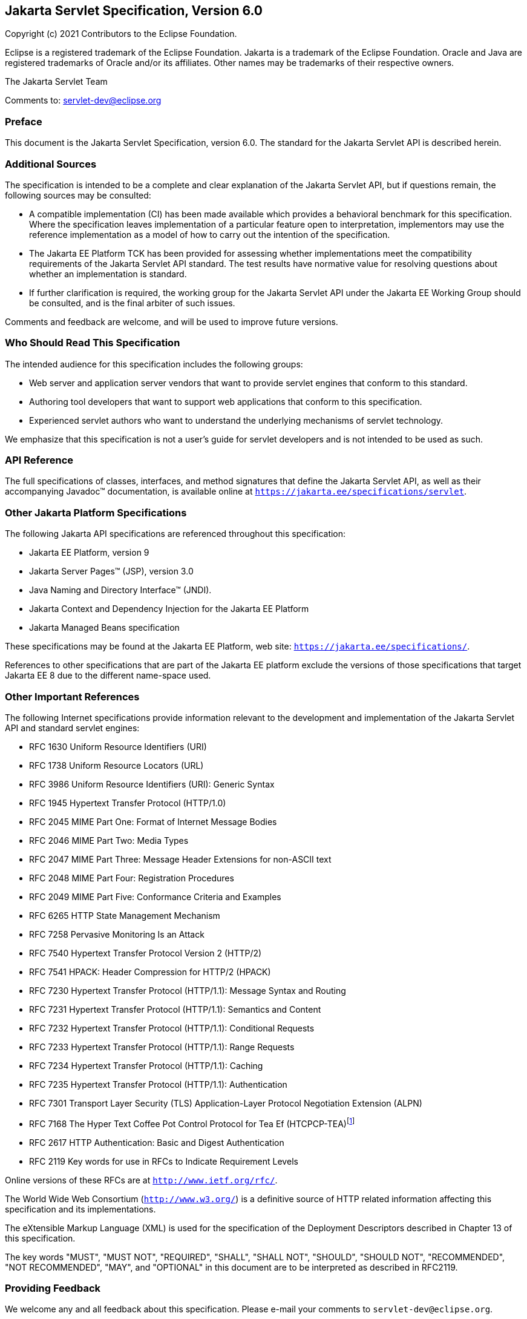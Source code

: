 :xrefstyle: full
:spec-version: 6.0
:spec-version-underscore: 6_0

:sectnums!:
== Jakarta Servlet Specification, Version {spec-version}

Copyright (c) 2021 Contributors to the Eclipse Foundation.

Eclipse is a registered trademark of the Eclipse Foundation. Jakarta
is a trademark of the Eclipse Foundation. Oracle and Java are
registered trademarks of Oracle and/or its affiliates. Other names
may be trademarks of their respective owners.

The Jakarta Servlet Team

Comments to: servlet-dev@eclipse.org

=== Preface

This document is the Jakarta Servlet
Specification, version {spec-version}. The standard for the Jakarta Servlet API is
described herein.

=== Additional Sources

The specification is intended to be a complete
and clear explanation of the Jakarta Servlet API, but if questions remain, the
following sources may be consulted:

* A compatible implementation (CI) has been made
available which provides a behavioral benchmark for this specification.
Where the specification leaves implementation of a particular feature
open to interpretation, implementors may use the reference
implementation as a model of how to carry out the intention of the
specification.

* The Jakarta EE Platform TCK has been
provided for assessing whether implementations meet the compatibility
requirements of the Jakarta Servlet API standard. The test results have
normative value for resolving questions about whether an implementation
is standard.

* If further clarification is required, the
working group for the Jakarta Servlet API under the Jakarta EE Working Group
should be consulted, and is the final arbiter of such issues.

Comments and feedback are welcome, and will be
used to improve future versions.

=== Who Should Read This Specification

The intended audience for this specification
includes the following groups:

* Web server and application server vendors that
want to provide servlet engines that conform to this standard.

* Authoring tool developers that want to support
web applications that conform to this specification.

* Experienced servlet authors who want to
understand the underlying mechanisms of servlet technology.

We emphasize that this specification is not a
user’s guide for servlet developers and is not intended to be used as
such.

=== API Reference

The full specifications of classes, interfaces,
and method signatures that define the Jakarta Servlet API, as well as their
accompanying Javadoc™ documentation, is available online at
`https://jakarta.ee/specifications/servlet`.

=== Other Jakarta Platform Specifications

The following Jakarta API specifications are
referenced throughout this specification:

* Jakarta EE Platform, version 9

* Jakarta Server Pages™ (JSP), version 3.0

* Java Naming and Directory Interface™ (JNDI).

* Jakarta Context and Dependency Injection for the Jakarta EE Platform

* Jakarta Managed Beans specification

These specifications may be found at the Jakarta EE
Platform, web site: `https://jakarta.ee/specifications/`.

References to other specifications that are part of the Jakarta EE platform exclude the versions of
those specifications that target Jakarta EE 8 due to the different name-space used.

=== Other Important References

The following Internet specifications provide
information relevant to the development and implementation of the Jakarta
Servlet API and standard servlet engines:

* RFC 1630 Uniform Resource Identifiers (URI)

* RFC 1738 Uniform Resource Locators (URL)

* RFC 3986 Uniform Resource Identifiers (URI):
Generic Syntax

* RFC 1945 Hypertext Transfer Protocol (HTTP/1.0)

* RFC 2045 MIME Part One: Format of Internet Message Bodies

* RFC 2046 MIME Part Two: Media Types

* RFC 2047 MIME Part Three: Message Header Extensions for non-ASCII text

* RFC 2048 MIME Part Four: Registration Procedures

* RFC 2049 MIME Part Five: Conformance Criteria and Examples

* RFC 6265 HTTP State Management Mechanism

* RFC 7258 Pervasive Monitoring Is an Attack

* RFC 7540 Hypertext Transfer Protocol Version 2 (HTTP/2)

* RFC 7541 HPACK: Header Compression for HTTP/2 (HPACK)

* RFC 7230 Hypertext Transfer Protocol (HTTP/1.1):
Message Syntax and Routing

* RFC 7231 Hypertext Transfer Protocol (HTTP/1.1):
Semantics and Content

* RFC 7232 Hypertext Transfer Protocol (HTTP/1.1):
Conditional Requests

* RFC 7233 Hypertext Transfer Protocol (HTTP/1.1):
Range Requests

* RFC 7234 Hypertext Transfer Protocol (HTTP/1.1):
Caching

* RFC 7235 Hypertext Transfer Protocol (HTTP/1.1):
Authentication

* RFC 7301 Transport Layer Security (TLS)
Application-Layer Protocol Negotiation Extension (ALPN)

* RFC 7168 The Hyper Text Coffee Pot
Control Protocol for Tea Ef (HTCPCP-TEA)footnote:[This reference is mostly
tongue-in-cheek although most of the concepts described in the HTCPCP
-TEA RFC are relevant to all well-designed web servers.]

* RFC 2617 HTTP Authentication: Basic and Digest
Authentication

* RFC 2119 Key words for use in RFCs to Indicate
Requirement Levels

Online versions of these RFCs are at
`http://www.ietf.org/rfc/`.

The World Wide Web Consortium (`http://www.w3.org/`) is a definitive source
of HTTP related information affecting this specification and its implementations.

The eXtensible Markup Language (XML) is used for
the specification of the Deployment Descriptors described in Chapter 13
of this specification.

The key words "MUST", "MUST NOT", "REQUIRED",
"SHALL", "SHALL NOT", "SHOULD", "SHOULD NOT", "RECOMMENDED", "NOT
RECOMMENDED", "MAY", and "OPTIONAL" in this document are to be
interpreted as described in RFC2119.

=== Providing Feedback

We welcome any and all feedback about this
specification. Please e-mail your comments to
`servlet-dev@eclipse.org`.

:sectnums:
== Overview

=== What is a Servlet?

A servlet is a Jakarta technology-based web
component, managed by a container, that generates dynamic content. Like
other Jakarta technology-based components, servlets are
platform-independent Java classes that are compiled to platform-neutral
byte code that can be loaded dynamically into and run by a Jakarta
technology-enabled web server. Containers, sometimes called servlet
engines, are web server extensions that provide servlet functionality.
Servlets interact with web clients via a request/response paradigm
implemented by the servlet container.

=== What is a Servlet Container?

The servlet container is a part of a web
server or application server that provides the network services over
which requests and responses are sent, decodes MIME-based requests, and
formats MIME-based responses. A servlet container also contains and
manages servlets through their lifecycle.

A servlet container can be built into a host
web server, or installed as an add-on component to a web server via that
server’s native extension API. Servlet containers can also be built into
or possibly installed into web-enabled application servers.

All servlet containers must support HTTP as a
protocol for requests and responses, but additional
request/response-based protocols such as HTTPS (HTTP over SSL) may be
supported. The required versions of the HTTP specification that a
container must implement are HTTP/1.1 and HTTP/2. When supporting
HTTP/2, servlet containers must support the “h2” and “h2c” protocol
identifiers (as specified in section 3.1 of the HTTP/2 RFC). This
implies all servlet containers must support ALPN. Because the container
may have a caching mechanism described in RFC 7234 (HTTP/1.1 Caching),
it may modify requests from the clients before delivering them to the
servlet, may modify responses produced by servlets before sending them
to the clients, or may respond to requests without delivering them to
the servlet under the compliance with RFC 7234.

A servlet container may place security
restrictions on the environment in which a servlet executes. These
restrictions may be placed using the permission architecture defined
by the Java platform. For example some application servers may limit the
creation of a `Thread` object to insure that other components of the
container are not negatively impacted.

Java SE 8 is the minimum version of the
underlying Java platform with which servlet containers must be built.

=== An Example

The following is a typical sequence of events:

. A client (e.g., a web browser) accesses a web
server and makes an HTTP request.

. The request is received by the web server and
handed off to the servlet container. The servlet container can be
running in the same process as the host web server, in a different
process on the same host, or on a different host from the web server for
which it processes requests.

. The servlet container determines which servlet
to invoke based on the configuration of its servlets, and calls it with
objects representing the request and response.

. The servlet uses the request object to find
out who the remote user is, what HTTP `POST` parameters may have been
sent as part of this request, and other relevant data. The servlet
performs whatever logic it was programmed with, and generates data to
send back to the client. It sends this data back to the client via the
response object.

. Once the servlet has finished processing the
request, the servlet container ensures that the response is properly
flushed, and returns control back to the host web server.

=== Comparing Servlets with Other Technologies

In functionality, servlets provide a higher
level abstraction than Common Gateway Interface (CGI) programs but a
lower level of abstraction than that provided by web frameworks such as
Jakarta Server Faces.

Servlets have the following advantages over
other server extension mechanisms:

* They are generally much faster than CGI
scripts because a different process model is used.

* They use a standard API that is supported by
many web servers.

* They have all the advantages of the Java
programming language, including ease of development and platform
independence.

* They can access the large set of APIs
available for the Java platform.

== The Servlet Interface


The `Servlet` interface is the central
abstraction of the Jakarta Servlet API. All servlets implement this
interface either directly, or more commonly, by extending a class that
implements the interface. The two classes in the Jakarta Servlet API that
implement the `Servlet` interface are `GenericServlet` and `HttpServlet`.
For most purposes, Developers will extend `HttpServlet` to implement
their servlets.

=== Request Handling Methods

The basic `Servlet` interface defines a
`service` method for handling client requests. This method is called for
each request that the servlet container routes to an instance of a
servlet.

The handling of concurrent requests to a web
application requires that the web developer design servlets
that can deal with multiple threads executing within the `service`
method at a particular time.

==== HTTP Specific Request Handling Methods

The `HttpServlet` abstract subclass adds
additional methods beyond the basic `Servlet` interface that are
automatically called by the `service` method in the `HttpServlet` class
to aid in processing HTTP-based requests. These methods are:

* `doGet` for handling HTTP `GET` requests

* `doPost` for handling HTTP `POST` requests

* `doPut` for handling HTTP `PUT` requests

* `doDelete` for handling HTTP `DELETE` requests

* `doHead` for handling HTTP `HEAD` requests

* `doOptions` for handling HTTP `OPTIONS` requests

* `doTrace` for handling HTTP `TRACE` requests

Typically when developing HTTP-based servlets,
an Application Developer is concerned with the `doGet` and
`doPost` methods. The other methods are considered to be methods for use
by programmers very familiar with HTTP programming.

==== HEAD Method
The `doHead` method in `HttpServlet`, by default, directly calls the `doGet` method and relies on the container to implement HEAD behaviour of the HTTP protocol.
However, if the "jakarta.servlet.http.legacyDoHead" `ServletConfig` init parameter is set to "TRUE" then the `doGet` method is called with the `ServletResponse` wrapped to provide  only the headers produced by the `doGet` method.
The legacy mode is deprecated as it may not be accurate in producing the same heads as `GET` method would have returned and may be removed in a future release.

==== Additional Methods

The `doPut` and `doDelete` methods allow
Servlet Developers to support HTTP/1.1 clients that employ these
features.  The `doOptions` method responds with which HTTP methods are
supported by the servlet. The `doTrace` method generates a response
containing all instances of the headers sent in the `TRACE` request.

The `CONNECT` method is not supported because it applies to proxies and
the Jakarta Servlet API is targeted at endpoints.

==== Conditional GET Support

The `HttpServlet` class defines the
`getLastModified` method to support conditional `GET` operations. A
conditional `GET` operation requests a resource be sent only if it has
been modified since a specified time. In appropriate situations,
implementation of this method may aid efficient utilization of network
resources.

=== Number of Instances

The servlet declaration which is either via
the annotation as described in <<Annotations and Pluggability>> or
part of the deployment descriptor of
the web application containing the servlet, as described in
<<Deployment Descriptor>>, controls how
the servlet container provides instances of the servlet.

For a servlet not hosted in a distributed
environment (the default), the servlet container must use only one
instance per servlet declaration.

In the case where a servlet was deployed as
part of an application marked in the deployment descriptor as
distributable, a container may have only one instance per servlet
declaration per Java Virtual Machine (JVM™).

=== Servlet Life Cycle

A servlet is managed through a well defined
life cycle that defines how it is loaded and instantiated, is
initialized, handles requests from clients, and is taken out of service.
This life cycle is expressed in the API by the `init`, `service`, and
`destroy` methods of the `jakarta.servlet.Servlet` interface that all
servlets must implement directly or indirectly through the
`GenericServlet` or `HttpServlet` abstract classes.

==== Loading and Instantiation

The servlet container is responsible for
loading and instantiating servlets. The loading and instantiation can
occur when the container is started, or delayed until the container
determines the servlet is needed to service a request.

When the servlet engine is started, needed
servlet classes must be located by the servlet container. The servlet
container loads the servlet class using normal Java class loading
facilities. The loading may be from a local file system, a remote file
system, or other network services.

After loading the `Servlet` class, the
container instantiates it for use.

==== Initialization

After the servlet object is instantiated, the
container must initialize the servlet before it can handle requests from
clients. Initialization is provided so that a servlet can read
persistent configuration data, initialize costly resources (such as
JDBC™ API-based connections), and perform other one-time activities. The
container initializes the servlet instance by calling the `init` method
of the `Servlet` interface with a unique (per servlet declaration)
object implementing the `ServletConfig` interface. This configuration
object allows the servlet to access name-value initialization parameters
from the web application’s configuration information. The configuration
object also gives the servlet access to an object (implementing the
`ServletContext` interface) that describes the servlet’s runtime
environment. See <<Servlet Context>>
for more information about the `ServletContext` interface.

===== Error Conditions on Initialization

During initialization, the servlet instance
can throw an `UnavailableException` or a `ServletException`. In this
case, the servlet must not be placed into active service and must be
released by the servlet container. The `destroy` method is not called as
it is considered unsuccessful initialization.

A new instance may be instantiated and
initialized by the container after a failed initialization. The
exception to this rule is when an `UnavailableException` indicates a
minimum time of unavailability, and the container must wait for the
period to pass before creating and initializing a new servlet instance.

===== Tool Considerations

The triggering of static initialization
methods when a tool loads and introspects a web application is to be
distinguished from the calling of the `init` method. Developers should
not assume a servlet is in an active container runtime until the `init`
method of the `Servlet` interface is called. For example, a servlet
should not try to establish connections to databases or Jakarta Enterprise
Beans containers when only static (class) initialization methods
have been invoked.

==== Request Handling

After a servlet is properly initialized, the
servlet container may use it to handle client requests. Requests are
represented by request objects of type `ServletRequest`. The servlet
fills out responses to requests by calling methods of a provided object
of type `ServletResponse`. These objects are passed as parameters to
the `service` method of the `Servlet` interface.

In the case of an HTTP request, the objects
provided by the container are of types `HttpServletRequest` and
`HttpServletResponse`.

Note that a servlet instance placed into
service by a servlet container may handle no requests during its
lifetime.

===== Multithreading Issues

A servlet container may send concurrent
requests through the `service` method of the servlet. To handle the
requests, the Application Developer must make adequate provisions for
concurrent processing with multiple threads in the `service` method.

It is strongly recommended that Developers not synchronize the `service` method
(or methods dispatched to it) because of the detrimental effects on performance.

===== Exceptions During Request Handling

A servlet may throw either a
`ServletException` or an `UnavailableException` during the service of a
request. A `ServletException` signals that some error occurred during
the processing of the request and that the container should take
appropriate measures to clean up the request.

An `UnavailableException` signals that the
servlet is unable to handle requests either temporarily or permanently.

If a permanent unavailability is indicated by
the `UnavailableException`, the servlet container must remove the
servlet from service, call its `destroy` method, and release the servlet
instance. Any requests refused by the container by that cause must be
returned with a `SC_NOT_FOUND` (404) response.

If temporary unavailability is indicated by
the `UnavailableException`, the container may choose to not route any
requests through the servlet during the time period of the temporary
unavailability. Any requests refused by the container during this period
must be returned with a `SC_SERVICE_UNAVAILABLE` (503) response status
along with a `Retry-After` header indicating when the unavailability
will terminate.

The container may choose to ignore the
distinction between a permanent and temporary unavailability and treat
all `UnavailableExceptions` as permanent, thereby removing a servlet
that throws any `UnavailableException` from service.

===== Asynchronous processing

Sometimes a filter and/or servlet is unable
to complete the processing of a request without waiting for a resource
or event before generating a response. For example, a servlet may need
to wait for an available JDBC connection, for a response from a remote
web service, for a JMS message, or for an application event, before
proceeding to generate a response. Waiting within the servlet is an
inefficient operation as it is a blocking operation that consumes a
thread and other limited resources. Frequently a slow resource such as a
database may have many threads blocked waiting for access and can cause
thread starvation and poor quality of service for an entire web
container.

The asynchronous processing of requests is
introduced to allow the thread to return to the container and perform
other tasks. When asynchronous processing begins on the request, another
thread or callback may either generate the response and call `complete`
or dispatch the request so that it may run in the context of the
container using the `AsyncContext.dispatch` method. A typical sequence
of events for asynchronous processing is:

. The request is received and passed via normal
filters for authentication etc. to the servlet.

. The servlet processes the request parameters
and/or content to determine the nature of the request.

. The servlet issues requests for resources or
data, for example, sends a remote web service request or joins a queue
waiting for a JDBC connection.

. The servlet returns without generating a response.

. After some time, the requested resource
becomes available, the thread handling that event continues processing
either in the same thread or by dispatching to a resource in the
container using the `AsyncContext`.

Jakarta EE features such as <<_Web_Application_Environment>> and
<<Propagation of Security Identity in Jakarta Enterprise Bean Calls>>
are available only to threads executing the initial request or when
the request is dispatched to the container via the
`AsyncContext.dispatch` method. Jakarta EE features may be available
to other threads operating directly on the response object via the
`AsyncContext.start(Runnable)` method.

The `@WebServlet` and `@WebFilter`
annotations described in Chapter 8 have an attribute `asyncSupported`
that is a `boolean` with a default value of `false`. When
`asyncSupported` is set to true the application can start asynchronous
processing in a separate thread by calling `startAsync` (see below),
passing it a reference to the request and response objects, and then
exit from the container on the original thread. This means that the
response will traverse (in reverse order) the same filters (or filter
chain) that were traversed on the way in. The response isn't committed
till `complete` (see below) is called on the `AsyncContext`. The
application is responsible for handling concurrent access to the request
and response objects if the async task is executing before the
container-initiated dispatch that called `startAsync` has returned to
the container.

Dispatching from a servlet that has
`asyncSupported=true` to one where `asyncSupported` is set to `false` is
allowed. In this case, the response will be committed when the service
method of the servlet that does not support async is exited, and it is
the container's responsibility to call `complete` on the `AsyncContext`
so that any interested `AsyncListener` instances will be notified. The
`AsyncListener.onComplete` notification should also be used by filters
as a mechanism to clear up resources that they have been holding on to for
the async task to complete.

Dispatching from a synchronous servlet to an
asynchronous servlet would be illegal. However the decision of throwing
an `IllegalStateException` is deferred to the point when the application
calls `startAsync`. This would allow a servlet to either function as a
synchronous or an asynchronous servlet.

The async task that the application is
waiting for could write directly to the response, on a different thread
than the one that was used for the initial request. This thread knows
nothing about any filters. If a filter wanted to manipulate the response
in the new thread, it would have to wrap the response when it was
processing the initial request "on the way in", and passed the wrapped
response to the next filter in the chain, and eventually to the servlet.
So if the response was wrapped (possibly multiple times, once per
filter), and the application processes the request and writes directly
to the response, it is really writing to the response wrapper(s), i.e.,
any output added to the response will still be processed by the response
wrapper(s). When an application reads from a request in a separate
thread, and adds output to the response, it really reads from the
request wrapper(s), and writes to the response wrapper(s), so any input
and/or output manipulation intended by the wrapper(s) will continue to
occur.

Alternately if the application chooses to do
so it can use the `AsyncContext` to `dispatch` the request from the new
thread to a resource in the container. This would enable using content
generation technologies like Jakarta Server Pages within the scope of
the container.

In addition to the annotation attributes, the following methods / classes
are provided:

.ServletRequest

`public AsyncContext startAsync(ServletRequest req, ServletResponse res)`::
This method puts
the request into asynchronous mode and initializes its `AsyncContext`
with the given request and response objects and the time out returned by
`getAsyncTimeout`. The `ServletRequest` and `ServletResponse`
parameters MUST be either the same objects as were passed to the calling
servlet’s `service`, or the filter’s `doFilter` method, or be
subclasses of `ServletRequestWrapper` or `ServletResponseWrapper`
classes that wrap them. A call to this method ensures that the response
isn't committed when the application exits out of the `service` method.
It is committed when `AsyncContext.complete` is called on the returned
`AsyncContext` or the `AsyncContext` times out and there are no
listeners associated to handle the time out. The timer for async time
outs will not start until the request and its associated response have
returned from the container. The `AsyncContext` could be used to write
to the response from the async thread. It can also be used to just
notify that the response is not closed and committed.
+
It is illegal to call `startAsync` if the
request is within the scope of a servlet or filter that does not support
asynchronous operations, or if the response has been committed and
closed, or is called again during the same `dispatch`. The
`AsyncContext` returned from a call to `startAsync` can then be used for
further asynchronous processing. Calling the
`AsyncContext.hasOriginalRequestResponse()` on the returned
`AsyncContext` will return `false`, unless the passed `ServletRequest`
and `ServletResponse` arguments are the original ones and do not carry
application provided wrappers. Any filters invoked in the outbound
direction after this request was put into asynchronous mode MAY use this
as an indication that some of the request and / or response wrappers
that they added during their inbound invocation MAY need to stay in
place for the duration of the asynchronous operation, and their
associated resources MAY not be released. A `ServletRequestWrapper`
applied during the inbound invocation of a filter MAY be released by the
outbound invocation of the filter only if the given `ServletRequest`
which is used to initialize the `AsyncContext` and will be returned by a
call to `AsyncContext.getRequest()`, does not contain the said
`ServletRequestWrapper`. The same holds true for
`ServletResponseWrapper` instances.

`public AsyncContext startAsync()`::
This method is
provided as a convenience that uses the original request and response
objects for the async processing. Please note users of this method
SHOULD flush the response if they are wrapped before calling this method
if you wish, to ensure that any data written to the wrapped response
isn’t lost.

`public AsyncContext getAsyncContext()`::
Returns the `AsyncContext` that was created or re initialized by the
invocation of `startAsync`. It is illegal to call `getAsyncContext` if
the request has not been put in asynchronous mode.

`public boolean isAsyncSupported()`::
Returns `true` if the request supports async processing, and `false`
otherwise. Async support will be disabled as soon as the request has
passed a filter or servlet that does not support async processing
(either via the designated annotation or declaratively).

 `public boolean isAsyncStarted()`::
Returns `true` if async processing has started on this request, and `false`
otherwise. If this request has been dispatched using one of the
`AsyncContext.dispatch` methods since it was put in asynchronous mode,
or a call to `AsynContext.complete` is made, this method returns `false`.

`public DispatcherType getDispatcherType()`::
Returns the dispatcher type of a request. The dispatcher type of a
request is used by the container to select the filters that need to be
applied to the request. Only filters with the matching dispatcher type
and url patterns will be applied. Allowing a filter that has been
configured for multiple dispatcher types to query a request for its
dispatcher type allows the filter to process the request differently
depending on its dispatcher type. The initial dispatcher type of a
request is defined as `DispatcherType.REQUEST`. The dispatcher type of
a request dispatched via `RequestDispatcher.forward(ServletRequest,
ServletResponse)` or `RequestDispatcher.include(ServletRequest,
ServletResponse)` is given as `DispatcherType.FORWARD` or
`DispatcherType.INCLUDE` respectively, while a dispatcher type of an
asynchronous request dispatched via one of the `AsyncContext.dispatch`
methods is given as `DispatcherType.ASYNC`. Finally the dispatcher type
of a request dispatched to an error page by the container’s error
handling mechanism is given as `DispatcherType.ERROR`.

.AsyncContext

This class represents the execution context
for the asynchronous operation that was started on the `ServletRequest`.
An `AsyncContext` is created and initialized by a call to
`ServletRequest.startAsync` as described above. The following methods
are in the `AsyncContext`:

`public ServletRequest getRequest()`::
Returns the request that was used to initialize the `AsyncContext` by
calling one of the `startAsync` methods. Calling `getRequest` when
complete or any of the dispatch methods has been previously called in
the asynchronous cycle will result in an `IllegalStateException`.

`public ServletResponse getResponse()`::
Returns the response that was used to initialize the `AsyncContext` by
calling one of the `startAsync` methods. Calling `getResponse` when
complete or any of the dispatch methods has been previously called in
the asynchronous cycle will result in an `IllegalStateException`.

`public void setTimeout(long timeoutMilliseconds)`::
Sets the time out for the asynchronous
processing in milliseconds. A call to this method overrides the
time out set by the container. If the time out is not specified via the
call to `setTimeout`, 30000 is used as the default. A value of 0 or
less indicates that the asynchronous operation will never time out. The
time out applies to the `AsyncContext` once the container-initiated
dispatch, during which one of the `ServletRequest.startAsync` methods was
called, has returned to the container. It is illegal to call
this method after the container-initiated dispatch on which
the asynchronous cycle was started has returned to the container and
will result in an `IllegalStateException`.

`public long getTimeout()`::
Gets the time
out, in milliseconds, associated with the `AsyncContext`. This method
returns the container’s default time out, or the time out value set via
the most recent invocation of `setTimeout` method.

`public void addListener(AsyncListener listener, ServletRequest req, ServletResponse res)`::
Registers the
given listener for notifications of `onTimeout`, `onError`, `onComplete` or
`onStartAsync`. The first three are associated with the most recent
asynchronous cycle started by calling one of the
`ServletRequest.startAsync` methods. The `onStartAsync` is associated to
a new asynchronous cycle via one of the `ServletRequest.startAsync`
methods. Async listeners will be notified in the order in which they
were added to the request. The request and response objects passed in to
the method are the exact same ones that are available from the
`AsyncEvent.getSuppliedRequest()` and `AsyncEvent.getSuppliedResponse()`
when the `AsyncListener` is notified. These objects should not be read
from or written to, because additional wrapping may have occurred since
the given `AsyncListener` was registered, but may be used in order to
release any resources associated with them. It is illegal to call this
method after the container-initiated dispatch on which the asynchronous
cycle was started has returned to the container and before a new
asynchronous cycle was started and will result in an
`IllegalStateException`.

`public <T extends AsyncListener> createListener(Class<T> clazz)`::
Instantiates the given `AsyncListener`
class. The returned `AsyncListener` instance may be further customized
before it is registered with the `AsyncContext` via a call to one of the
`addListener` methods specified below. The given `AsyncListener` class
MUST define a zero argument constructor, which is used to instantiate
it. This method supports any annotations applicable to the
`AsyncListener`.

`public void addListener(AsyncListener)`::
Registers the given listener for notifications of `onTimeout`, `onError`,
`onComplete` or `onStartAsync`. The first three are associated with the
most recent asynchronous cycle started by calling one of the
`ServletRequest.startAsync` methods. The `onStartAsync` is associated to
a new asynchronous cycle via one of the `ServletRequest.startAsync`
methods. If `startAsync(req, res)` or `startAsync()` is called on the
request, the exact same request and response objects are available from
the `AsyncEvent` when the `AsyncListener` is notified. The request and
response may or may not be wrapped. Async listeners will be notified in
the order in which they were added to the request. It is illegal to call
this method after the container-initiated dispatch on which the
asynchronous cycle was started has returned to the container and before
a new asynchronous cycle was started and will result in an
`IllegalStateException`.

`public void dispatch(String path)`::
Dispatches the request and response that were used to initialize the
`AsyncContext` to the resource with the given path. The given path is
interpreted as relative to the `ServletContext` that initialized the
`AsyncContext`. All path related query methods of the request MUST
reflect the dispatch target, while the original request URI, context
path, path info and query string may be obtained from the request
attributes as defined in <<Dispatched Request Parameters>>.
These attributes MUST always reflect the original
path elements, even after multiple dispatches.

`public void dispatch()`::
Provided as a
convenience to dispatch the request and response used to initialize the
`AsyncContext` as follows. If the `AsyncContext` was initialized via the
`startAsync(ServletRequest, ServletResponse)` and the request passed is
an instance of `HttpServletRequest`, then the dispatch is to the URI
returned by `HttpServletRequest.getRequestURI()`. Otherwise the
dispatch is to the URI of the request when it was last dispatched by the
container. The examples <<CODE_EXAMPLE_2_1>>, <<CODE_EXAMPLE_2_2>> and
<<CODE_EXAMPLE_2_3>> shown below demonstrate what the
target URI of dispatch would be in the different cases.

[[CODE_EXAMPLE_2_1]]
.CODE EXAMPLE 2-1
[source,java]
----
// REQUEST to /url/A
AsyncContext ac = request.startAsync();
...
ac.dispatch(); // ASYNC dispatch to /url/A
----

[[CODE_EXAMPLE_2_2]]
.CODE EXAMPLE 2-2
[source,java]
----
// REQUEST to /url/A

// FORWARD to /url/B

request.getRequestDispatcher("/url/B").forward(request, response);

// Start async operation from within the target of the FORWARD

AsyncContext ac = request.startAsync();

ac.dispatch(); // ASYNC dispatch to /url/A
----

[[CODE_EXAMPLE_2_3]]
.CODE EXAMPLE 2-3
[source,java]
----
// REQUEST to /url/A

// FORWARD to /url/B

request.getRequestDispatcher("/url/B").forward(request, response);

// Start async operation from within the target of the FORWARD

AsyncContext ac = request.startAsync(request, response);

ac.dispatch(); // ASYNC dispatch to /url/B
----

`public void dispatch(ServletContext context, String path)`::
Dispatches the request and response used to
initialize the `AsyncContext` to the resource with the given path in the
given `ServletContext`.
+
For all the 3 variations of the `dispatch`
methods defined above, calls to the methods returns immediately after
passing the request and response objects to a container managed thread,
on which the dispatch operation will be performed. The dispatcher type
of the request is set to `ASYNC`. Unlike
`RequestDispatcher.forward(ServletRequest, ServletResponse)` dispatches,
the response buffer and headers will not be reset, and it is legal to
dispatch even if the response has already been committed. Control over
the request and response is delegated to the dispatch target, and the
response will be closed when the dispatch target has completed
execution, unless `ServletRequest.startAsync()` or
`ServletRequest.startAsync(ServletRequest, ServletResponse)` is called.
If any of the dispatch methods are called before the container-initiated
dispatch that called `startAsync` has returned to the container, the
following conditions must hold during that time between the invocation
of `dispatch` and the return of control to the container:
+
--
[lowerroman]
. any `dispatch` invocations invoked during
that time will not take effect until after the container-initiated
dispatch has returned to the container.

. any `AsyncListener.onComplete(AsyncEvent)`,
`AsyncListener.onTimeout(AsyncEvent)` and
`AsyncListener.onError(AsyncEvent)` invocations will also be delayed
until after the container-initiated dispatch has returned to the
container.

. any calls to `request.isAsyncStarted()` must
return `true` until after the container-initiated dispatch has returned
to the container.
--
+
There can be at most one asynchronous
dispatch operation per asynchronous cycle, which is started by a call to
one of the `ServletRequest.startAsync` methods. Any attempt to perform
additional asynchronous dispatch operations within the same asynchronous
cycle is illegal and will result in an `IllegalStateException`. If
`startAsync` is subsequently called on the dispatched request, then any
of the `dispatch` methods may be called with the same restriction as
above.
+
[[Dispatch_Errors,dispatch error handling]]
Any errors or exceptions
that may occur during the execution of the `dispatch` methods MUST be
caught and handled by the container as follows:
+
--
[lowerroman]
. invoke the
`AsyncListener.onError(AsyncEvent)` method for all instances of the
`AsyncListener` registered with the `ServletRequest` for which the
`AsyncContext` was created and make the `Throwable` available via the
`AsyncEvent.getThrowable()`.

. If none of the listeners called
`AsyncContext.complete` or any of the `AsyncContext.dispatch` methods,
then perform an error dispatch with a status code equal to
`HttpServletResponse.SC_INTERNAL_SERVER_ERROR` and make the `Throwable`
available as the value of the `RequestDispatcher.ERROR_EXCEPTION`
request attribute.

. If no matching error page is found, or the
error page does not call `AsyncContext.complete()` or any of the
`AsyncContext.dispatch` methods, then the container MUST call
`AsyncContext.complete`.
--

`public boolean hasOriginalRequestAndResponse()`::
This method checks if the
`AsyncContext` was initialized with the original request and response
objects by calling `ServletRequest.startAsync()` or if it was
initialized by calling `ServletRequest.startAsync(ServletRequest,
ServletResponse)` and neither the `ServletRequest` nor the
`ServletResponse` argument carried any application provided wrappers, in
which case it returns `true`. If the `AsyncContext` was initialized
with wrapped request and/or response objects using
`ServletRequest.startAsync(ServletRequest, ServletResponse)`, it
returns `false`. This information may be used by filters invoked in the
outbound direction, after a request was put into asynchronous mode, to
determine whether any request and/or response wrappers that they added
during their inbound invocation need to be preserved for the duration of
the asynchronous operation or may be released.

`public void start(Runnable r)`::
This method causes the container to dispatch a thread, possibly from a
managed thread pool, to run the specified `Runnable`. The container may
propagate appropriate contextual information to the `Runnable`.

 `public void complete()`::
 If `request.startAsync` is called then this method MUST be called to
complete the async processing and commit and close the response. The
`complete` method can be invoked by the container if the request is
dispatched to a servlet that does not support async processing, or the
target servlet called by `AsyncContext.dispatch` does not do a
subsequent call to `startAsync`. In this case, it is the container's
responsibility to call `complete()` as soon as that servlet's `service`
method is exited. An `IllegalStateException` MUST be thrown if
`startAsync` was not called. It is legal to call this method anytime
after a call to `ServletRequest.startAsync()` or
`ServletRequest.startAsync(ServletRequest, ServletResponse)` and before
a call to one of the dispatch methods. If this method is called before
the container-initiated dispatch that called `startAsync` has returned
to the container, the following conditions must hold during that time
between the invocation of `complete` and the return of control to the
container:
+
[lowerroman]
. the behavior specified for `complete` will
not take effect until after the container-initiated dispatch has
returned to the container.

. any `AsyncListener.onComplete(AsyncEvent)`
invocations will also be delayed until after the container-initiated
dispatch has returned to the container.

. any calls to `request.isAsyncStarted()` must
return `true` until after the container-initiated dispatch has returned
to the container.

.ServletRequestWrapper

`public boolean isWrapperFor(ServletRequest req)`::
Checks recursively if this wrapper wraps the given
`ServletRequest` and returns `true` if it does, else it returns `false`.

.ServletResponseWrapper

`public boolean isWrapperFor(ServletResponse res)`::
Checks recursively if this wrapper wraps the given
`ServletResponse` and returns `true` if it does, else it returns `false`.

.AsyncListener

 `public void onComplete(AsyncEvent event)`::
Is used to notify the listener of completion of the asynchronous
operation started on the `ServletRequest`.

 `public void onTimeout(AsyncEvent event)`::
Is used to notify the listener of a time out of the asynchronous
operation started on the `ServletRequest`.

 `public void onError(AsyncEvent event)`::
Is used to notify the listener that the asynchronous operation has failed
to complete.

 `public void onStartAsync(AsyncEvent event)`::
Is used to notify the listener that a new asynchronous cycle is being
initiated via a call to one of the `ServletRequest.startAsync` methods.
The `AsyncContext` corresponding to the asynchronous operation that is
being reinitialized may be obtained by calling
`AsyncEvent.getAsyncContext` on the given event.

In the event that an
asynchronous operation times out, the container must run through the
following steps:

* Invoke the `AsyncListener.onTimeout` method
on all the `AsyncListener` instances registered with the
`ServletRequest` on which the asynchronous operation was initiated.

* If none of the listeners called
`AsyncContext.complete()` or any of the `AsyncContext.dispatch` methods,
perform an error dispatch with a status code equal to
`HttpServletResponse.SC_INTERNAL_SERVER_ERROR`.

* If no matching error page was found, or the
error page did not call `AsyncContext.complete()` or any of the
`AsyncContext.dispatch` methods, the container MUST call
`AsyncContext.complete()`.

* If an exception is thrown while invoking
methods in an `AsyncListener`, it is logged and will not affect the
invocation of any other `AsyncListeners`.

* Async processing in JSP would not be
supported by default as it is used for content generation and async
processing would have to be done before the content generation. It is up
to the container how to handle this case. Once all the async activities
are done, a dispatch to the JSP page using the `AsyncContext.dispatch`
can be used for generating content.

* Figure 2-1 shown below is a diagram depicting
the state transitions for various asynchronous operations.

.*Figure 2-1* State transition diagram for asynchronous operations
image:state-transition.png[image]

===== Thread Safety

Other than the `startAsync` and `complete`
methods, implementations of the request and response objects are not
guaranteed to be thread safe. This means that they should either only be
used within the scope of the request handling thread or the application
must ensure that access to the request and response objects are thread
safe.

If a thread created by the application uses
the container-managed objects, such as the request or response object,
those objects must be accessed only within the object’s life cycle as
defined in sections <<Lifetime of the Request Object>> and
<<Lifetime of the Response Object>> respectively.
Be aware that other than the `startAsync`, and `complete` methods,
the request and response objects are not thread safe.
If those objects were accessed in the multiple threads, the
access should be synchronized or be done through a wrapper to add the
thread safety, for instance, synchronizing the call of the methods to
access the request attribute, or using a local output stream for the
response object within a thread.

===== Upgrade Processing

In HTTP/1.1, the Upgrade header
allows the client to specify the additional communication protocols that
it supports and would like to use. If the server finds it appropriate to
switch protocols, then new protocols will be used in subsequent
communication.

The servlet container provides an HTTP
upgrade mechanism. However the servlet container itself does not have
knowledge about the upgraded protocol. The protocol processing is
encapsulated in the `HttpUpgradeHandler`. Data reading or writing
between the servlet container and the `HttpUpgradeHandler` is in byte
streams.

When an upgrade request is received, the
servlet can invoke the `HttpServletRequest.upgrade` method, which starts
the upgrade process. This method instantiates the given
`HttpUpgradeHandler` class. The returned `HttpUpgradeHandler` instance
may be further customized. The application prepares and sends an
appropriate response to the client. After exiting the `service` method
of the servlet, the servlet container completes the processing of all
filters and marks the connection to be handled by the
`HttpUpgradeHandler`. It then calls the ``HttpUpgradeHandler``'s `init`
method, passing a `WebConnection` to allow the protocol handler access
to the data streams.

The servlet filters only process the initial
HTTP request and response. They are not involved in subsequent
communications. In other words, they are not invoked once the request
has been upgraded.

The `HttpUpgradeHandler` may use non-blocking
IO to consume and produce messages.

The Application Developer has the responsibility for
thread safe access to the `ServletInputStream` and `ServletOutputStream`
while processing HTTP upgrade.

When the upgrade processing is done,
`HttpUpgradeHandler.destroy` will be invoked.

==== End of Service

The servlet container is not required to keep
a servlet loaded for any particular period of time. A servlet instance
may be kept active in a servlet container for a period of milliseconds,
for the lifetime of the servlet container (which could be a number of
days, months, or years), or any amount of time in between.

When the servlet container determines that a
servlet should be removed from service, it calls the `destroy` method of
the `Servlet` interface to allow the servlet to release any resources it
is using and save any persistent state. For example, the container may
do this when it wants to conserve memory resources, or when it is being
shut down.

Before the servlet container calls the
`destroy` method, it must allow any threads that are currently running
in the `service` method of the servlet to complete execution, or exceed
a server-defined time limit.

Once the `destroy` method is called on a
servlet instance, the container may not route other requests to that
instance of the servlet. If the container needs to enable the servlet
again, it must do so with a new instance of the servlet’s class.

After the `destroy` method completes, the
servlet container must release the servlet instance so that it is
eligible for garbage collection.


== The Request


The request object encapsulates all
information from the client request. In the HTTP protocol, this
information is transmitted from the client to the server in the HTTP
headers and the message body of the request.

=== HTTP Protocol Parameters

Request parameters for the servlet are the
strings sent by the client to a servlet container as part of its
request. When the request is an `HttpServletRequest` object, and the
conditions set out in <<When Parameters Are Available>> are met,
the container populates the parameters from the URI query string and POST-ed data.

The parameters are stored as a set of
name-value pairs. Multiple parameter values can exist for any given
parameter name. The following methods of the `ServletRequest` interface
are available to access parameters:

* `getParameter`

* `getParameterNames`

* `getParameterValues`

* `getParameterMap`

The `getParameterValues` method returns an
array of `String` objects containing all the parameter values associated
with a parameter name. The value returned from the `getParameter` method
must be the first value in the array of `String` objects returned by
`getParameterValues`. The `getParameterMap` method returns a
`java.util.Map` of the parameter of the request, which contains names as
keys and parameter values as map values.

Data from the query string and the post body
are aggregated into the request parameter set. Query string data is
presented before post body data. For example, if a request is made with
a query string of `a=hello` and a post body of `a=goodbye&a=world`, the
resulting parameter set would be ordered `a=(hello, goodbye, world)`.

Path parameters that are part of a GET request
(as defined by HTTP/1.1) are not exposed by these APIs. They must be
parsed from the `String` values returned by the `getRequestURI` method
or the `getPathInfo` method.

==== When Parameters Are Available

The following are the conditions that must be
met before form data will be populated to the parameter set:

. The request is an HTTP or HTTPS request.

. The HTTP method is POST.

. The content type is `application/x-www-form-urlencoded`.

. The servlet has made an initial call of any of
the `getParameter` family of methods on the request object.

If the conditions are not met and the
form data is not included in the parameter set, the form data must still
be available to the servlet via the request object’s input stream. If
the conditions are met, form data will no longer be available for
reading directly from the request object’s input stream.

=== File Upload

Servlet container allows files to be uploaded
when data is sent as `multipart/form-data`.

The servlet container provides
`multipart/form-data` processing if any one of the following conditions
is met.

* The servlet handling the request is annotated
with the `@MultipartConfig` as defined in
<<_MultipartConfig>>.

* Deployment descriptors contain a
`multipart-config` element for the servlet handling the request.

How data in a request of type
`multipart/form-data` is made available depends on whether the servlet
container provides `multipart/form-data` processing:

* If the servlet container provides
`multipart/form-data` processing, the data is made available through the
following methods in `HttpServletRequest`:
+
--

** `public Collection<Part> getParts()`

** `public Part getPart(String name)`

Each part provides access to the headers,
content type related with it and the content via the
`Part.getInputStream` method.

For parts with `form-data` as the
`Content-Disposition`, but without a filename, the string value of the
part will also be available through the `getParameter` and
`getParameterValues` methods on `HttpServletRequest`, using the name of
the part.

--

* If the servlet container does not provide the
`multi-part/form-data` processing, the data will be available through
`HttpServletRequest.getInputStream`.

=== Attributes

Attributes are objects associated with a
request. Attributes may be set by the container to express information
that otherwise could not be expressed via the API, or may be set by a
servlet to communicate information to another servlet (via the
`RequestDispatcher`). Attributes are accessed with the following
methods of the `ServletRequest` interface:

* `getAttribute`

* `getAttributeNames`

* `setAttribute`

Only one attribute value may be associated
with an attribute name.

Attribute names beginning with the prefix of
`jakarta.` are reserved for definition by this specification.
It is suggested that all attributes placed in the attribute
set be named in accordance with the reverse domain name convention
suggested by the Java Programming Language
Specification footnote:[The Java Programming
Language Specification is available at
`http://docs.oracle.com/javase/specs/`] for package naming.

=== Headers

A servlet can access the headers of an HTTP
request through the following methods of the `HttpServletRequest`
interface:

* `getHeader`

* `getHeaders`

* `getHeaderNames`

The `getHeader` method returns a header value given
the name of the header. There can be multiple headers with the same
name, e.g. `Cache-Control` headers, in an HTTP request. If there are
multiple headers with the same name, the `getHeader` method returns the
value of first header in the request. The `getHeaders` method allows access to
all the header values associated with a particular header name,
returning an `Enumeration` of `String` objects.

Headers may contain `String` representations
of `int` or `Date` data. The following convenience methods of the
`HttpServletRequest` interface provide access to header data in a one of
these formats:

* `getIntHeader`

* `getDateHeader`

If the `getIntHeader` method cannot translate
the header value to an `int`, a `NumberFormatException` is thrown. If
the `getDateHeader` method cannot translate the header to a `Date`
object, an `IllegalArgumentException` is thrown.

=== Request URI Path Processing
The path portion of the URI of an HTTP identifies the resource to be processed. As URI paths may have various non-canonical forms, it is important that all containers process URI paths in the same way so that matching to security constraints and resources is identical.

The process described here adapts and extends the URI canonicalization process described in [RFC 3986](https://datatracker.ietf.org/doc/html/rfc3986) to create a standard Servlet URI path canonicalization process that ensures that URIs can be mapped to Servlets, Filters and security constraints in an unambiguous manner. It is also intended to provide information to reverse proxy implementations so they are aware of how requests they pass to servlet containers will be processed.

==== Obtaining the URI Path
HTTP/1.0:: The URI path is extracted from the `Request-URI` in the `Request-Line` as defined by [RFC 1945](https://datatracker.ietf.org/doc/html/rfc1945#section-5.1). URIs in `abs_path` form are the URI path. URIs in `absoluteURI` have the protocol and authority removed to convert them to `origin-form` and thus obtain the URI path.

HTTP/1.1:: The URI path is extracted from the `request-target` as defined by [RFC 7230](https://datatracker.ietf.org/doc/html/rfc7230#section-3.1.1). URIs in `origin-form` are the URI path. URIs in `absolute-form` have the protocol and authority removed to convert them to `origin-form` and thus obtain the URI path. URIs in `authority-form` or `asterisk-form` are outside of the scope of this specification.

HTTP/2:: The URI path is the `:path` pseudo header as defined by [RFC 7540](https://datatracker.ietf.org/doc/html/rfc7540#section-8.1.2.3) and is passed unchanged to stage 2.

HTTP/3:: The URI path is the `:path` pseudo header as currently defined by the [draft RFC](https://datatracker.ietf.org/doc/html/draft-ietf-quic-http-34).

Other protocols:: Containers may support other protocols. Containers should extract an appropriate URI path for the request from the protocol and pass it to stage 2.

==== URI Path Canonicalization

Servlet containers may implement the standard Servlet URI path canonicalization in any manner they see fit as long as the end result is identical to the end result of the process described here. Servlet containers may provide container specific configuration options to vary the standard canonicalization process. Any such variations may have security implications and both Servlet container implementors and users are advised to be sure that they understand the implications of any such container specific canonicalization options.

. **Discard fragment.**
+
The path is split by the first occurrence of any `"\#"` character. The `"#"` and following fragment are discarded and the path is replaced with the character sequence preceding the `"#"` character.

. **Separation of path and query.**
+
The URI is split by the first occurrence of any `"?"` character to path and query.  The query is preserved for later handling and the following steps applied to the path.

. **Split path into segments.**
+
The path is split into segments using the `"/"` character as a prefix to each segment. The separating `"/"` does not form part of the resulting segments.   For example, the path `"/foo/bar/"` is split into 3 segments: `"foo"`, `"bar"` and `""`. The prefix `"/"` for the fist segment is optional, but URIs without a leading `"/"` should be rejected below.

. **Remove path parameters.**
+
Any segment containing the `";"` character is split at the first occurrence of `";"`. The segment is replaced by the character sequence preceding the `";"`. The characters following the `";"` are considered path parameters and may be preserved by the container for later decoding and/or processing (eg `jsessionid`).

. **Decode.**
+
Octets that are encoded in `%nn` form are decoded in each segment. The resulting octet sequence is treated as UTF-8 and converted to a character sequence that replaces the segment.

. **Remove Empty Segments.**
+
Empty segments, other than the last segment, are removed.  Containers may be configured to retain all empty segments.

. **Remove dot-segments.**
+
All segments that are exactly `"."` are removed from the segment series. Segments that are exactly `".."` and that are preceded by a non `".."` segment are removed together with the preceding segment. This normalization differs from RFC3986 in that segments with parameters may be treated as dot segments.

. **Concatenate segments.**
+
The segments are concatenated into a single path string with each segment preceded by the `"/"` character. If there are no segments remaining, the resulting path is `"/"`. If a segment contains the `"/"` or `"%"` characters, and the container is configured to not reject the request, then the container should re-encode those characters to the `%nn` form. If any characters are re-encoded, then the `"%"` must also be re-encoded.

. **Mapping URI to context and resource.**
+
The decoded path is used to map the request to a context and resource within the context. This form of the URI path is used for all subsequent mapping (web applications, servlet, filters and security constraints).

. **Rejecting Suspicious Sequences.**
+
If suspicious sequences are discovered during the prior processing steps, the request must be rejected with a 400 bad request rather than dispatched to the target servlet. If a context is matched then the error handling of the context may be used to generate the 400 response. By default, the set of suspicious sequences is defined below, but may be configured differently by a container:

  * The presence of a fragment in the URI
  * Any path not starting with the `"/"` character (e.g. `path/info`)
  * Any path starting with an initial segment of `".."` (e.g. `/../path/info`)
  * The encoded `"/"` character (e.g. `/path%2Finfo`)
  * Any `"."` or `".."` segment that had a path parameter (e.g. `/path/..;/info`)
  * Any `"."` or `".."` segment with any encoded characters (e.g. `/path/%2e%2e/info`)
  * If empty segments are not removed, then `".."` segment preceded by an empty segment (e.g. `/path//../info`)
  * Any empty segment other than the last segment, with parameters (e.g. `/path/;param/info` )
  * The `"\"` character encoded or not. (e.g. `/path\info`)
  * Any control characters either encoded or not.  (e.g. `/path%00/info`)
  * Any illegal hex sequences following a % character
  * Any illegal UTF-8 code sequences.

==== Example URIs
> TODO more work needed on this section. Perhaps some parts need to be moved to other sections.

Consider the following URIs with a forbidden security constraint at `/secret/*` and a servlet registered at /dispatch/* that forwards request to the string return from pathInfo()

. Example URIs
|===
| Encoded URI path  | Decoded Path | Rejected

| `foo/bar` | `/foo/bar` | 400 must start with /
| `/foo/bar` | `/foo/bar` |
| `/foo/bar;jsessionid=1234` | `/foo/bar` |
| `/foo/bar/` | `/foo/bar/` |
| `/foo/bar/;jsessionid=1234` | `/foo/bar/` |
| `/foo;/bar;` | `/foo/bar` |
| `/foo;/bar;/;` | `/foo/bar/` |
| `/foo%00/bar/` | `/foo/bar/` | 400 control character
| `/foo%7Fbar` | `/foobar` | 400 control character
| `/foo%2Fbar` | `/foo/bar` | 400 encoded /
| `/foo\bar` | `/foo\bar` | 400 backslash character
| `/foo%5Cbar` | `/foo\bar` | 400 backslash character
| `/foo;%2F/bar` | `/foo/bar` | 400 encoded /
| `/foo/./bar` | `/foo/bar` |
| `/foo/././bar` | `/foo/bar` |
| `/./foo/bar` | `/foo/bar` |
| `/foo/%2e/bar` | `/foo/bar` | 400 encoded dot segment
| `/foo/.;/bar` | `/foo/bar` | 400 dot segment with parameter
| `/foo/%2e;/bar` | `/foo/bar` | 400 encoded dot segment
| `/foo/.%2Fbar` | `/foo/./bar` | 400 encoded /
| `/foo/.%5Cbar` | `/foo/.\bar` | 400 backslash character
| `/foo/bar/.` | `/foo/bar` |
| `/foo/bar/./` | `/foo/bar/` |
| `/foo/bar/.;` | `/foo/bar` | 400 dot segment with parameter
| `/foo/bar/./;` | `/foo/bar/` |
| `/foo/.bar` | `/foo/.bar` |
| `/foo/../bar` | `/bar` |
| `/foo/../../bar` | `/../bar` | 400 leading dot-dot-segment
| `/../foo/bar` | `/../foo/bar` | 400 leading dot-dot-segment
| `/foo/%2e%2E/bar` | `/bar` | 400 encoded dot segment
| `/foo/%2e%2e/%2E%2E/bar` | `/../bar` | 400 leading dot-dot-segment & encoded dot segment
| `/foo/./../bar` | `/bar` |
| `/foo/..;/bar` | `/bar` | 400 dot segment with parameter
| `/foo/%2e%2E;/bar` | `/bar` | 400 encoded dot segment
| `/foo/..%2Fbar` | `/foo/../bar` | 400 encoded /
| `/foo/..%5Cbar` | `/foo/..\bar` | 400 backslash character
| `/foo/bar/..` | `/foo` |
| `/foo/bar/../` | `/foo/` |
| `/foo/bar/..;` | `/foo` | 400 dot segment with parameter
| `/foo/bar/../;` | `/foo/` |
| `/foo/..bar` | `/foo/..bar` |
| `/foo/.../bar` | `/foo/.../bar` |
| `/foo//bar` | `/foo/bar` |
| `//foo//bar//` | `/foo/bar/` |
| `/;/foo;/;/bar/;/;` | `/foo/bar/` | 400 empty segment with parameters
| `/foo//../bar` | `/bar` |
| `/foo/;/../bar` | `/bar` | 400 empty segment with parameters
| `/foo%E2%82%ACbar` | `/foo€bar` |
| `/foo%20bar` | `/foo bar` |
| `/foo%E2%82` | `/foo%E2%82` | 400 decode error
| `/foo%E2%82bar` | `/foo%E2%82bar` | 400 decode error
| `/foo%-1/bar` | `/foo%-1/bar` | 400 decode error
| `/foo%XX/bar` | `/foo%XX/bar` | 400 decode error
| `/foo%/bar` | `/foo%/bar` | 400 decode error
| `/foo/bar%0` | `/foo/bar%0` | 400 decode error
| `/good%20/bad%/%20mix%` | `/good /bad%/%20mix%` | 400 decode error
| `/foo/bar?q` | `/foo/bar` |
| `/foo/bar#f` | `/foo/bar` |
| `/foo/bar?q#f` | `/foo/bar` |
| `/foo/bar/?q` | `/foo/bar/` |
| `/foo/bar/#f` | `/foo/bar/` |
| `/foo/bar/?q#f` | `/foo/bar/` |
| `/foo/bar;?q` | `/foo/bar` |
| `/foo/bar;#f` | `/foo/bar` |
| `/foo/bar;?q#f` | `/foo/bar` |
| `/` | `/` |
| `//` | `/` |
| `/;/` | `/` | 400 empty segment with parameters
| `/.` | `/` |
| `/..` | `/..` | 400 leading dot-dot-segment
| `/./` | `/` |
| `/../` | `/../` | 400 leading dot-dot-segment
| `foo/bar/` | `/foo/bar/` | 400 must start with /
| `./foo/bar/` | `/foo/bar/` | 400 must start with /
| `%2e/foo/bar/` | `/foo/bar/` | 400 must start with / & encoded dot segment
| `../foo/bar/` | `/../foo/bar/` | 400 must start with / & leading dot-dot-segment
| `.%2e/foo/bar/` | `/../foo/bar/` | 400 must start with / & leading dot-dot-segment & encoded dot segment
| `;/foo/bar/` | `/foo/bar/` | 400 must start with / & empty segment with parameters

|===


=== Request Path Elements

The request path that leads to a servlet
servicing a request is composed of many important sections. The
following elements are obtained from the request URI path and exposed
via the request object:

* *Context Path:* The path prefix associated
with the `ServletContext` that this servlet is a part of. If this
context is the “default” context rooted at the base of the web server’s
URL name space, this path will be an empty string. Otherwise, if the
context is not rooted at the root of the server’s name space, the path
starts with a `"/"` character but does not end with a `"/"` character.

* *Servlet Path:* The path section that
directly corresponds to the mapping which activated this request. This
path starts with a `"/"` character except in the case where the
request is matched with the `"/*"` or `""` pattern, in which case it is
an empty string.

* *PathInfo:* The part of the request path that
is not part of the Context Path or the Servlet Path. It is either null
if there is no extra path, or is a string with a leading `"/"`.

The following methods exist in the
`HttpServletRequest` interface to access this information:

* `getContextPath`

* `getServletPath`

* `getPathInfo`

It is important to note that, except for URL
encoding differences between the request URI and the path parts, the
following equation is always true:

 requestURI = contextPath + servletPath + pathInfo

To give a few examples to clarify the above
points, consider the following:

.Example Context Configuration
[caption="Table 3-1 ", cols="2"]
|===
| Context Path
| `/catalog`

| Servlet Mapping
| Pattern: `/lawn/*` +
Servlet: `LawnServlet`

| Servlet Mapping
| Pattern: `/garden/*` +
Servlet: `GardenServlet`

| Servlet Mapping
| Pattern: `*.jsp` +
Servlet: `JSPServlet`
|===


The following behavior is observed:

.Observed Path Element Behavior
[caption="Table 3-2  ", cols="2", options="header"]
|===
|Request Path
|Path Elements

|`/catalog/lawn/index.html`
|ContextPath: `/catalog` +
ServletPath: `/lawn` +
PathInfo: `/index.html`

|`/catalog/garden/implements/`
|ContextPath: `/catalog` +
ServletPath: `/garden` +
PathInfo: `/implements/`

|`/catalog/help/feedback.jsp`
|ContextPath: `/catalog` +
ServletPath: `/help/feedback.jsp` +
PathInfo: `null`
|===

=== Path Translation Methods

There are two convenience methods in the API
which allow the Application Developer to obtain the file system path equivalent to a
particular path. These methods are:

* `ServletContext.getRealPath`

* `HttpServletRequest.getPathTranslated`

The `getRealPath` method takes a `String`
argument and returns a `String` representation of a file on the local
file system to which a path corresponds. The `getPathTranslated` method
computes the real path of the `pathInfo` of the request.

In situations where the servlet container
cannot determine a valid file path for these methods, such as when the
web application is executed from an archive, on a remote file system not
accessible locally, or in a database, these methods must return null.
Resources inside the `META-INF/resources` directory of JAR file must be
considered only if the container has unpacked them from their containing
JAR file when a call to `getRealPath()` is made, and in this case MUST
return the unpacked location.

=== Non-Blocking IO

Non-blocking request processing in the web
container helps improve the ever increasing demand for improved web
container scalability, increase the number of connections that can
simultaneously be handled by the web container. Non-blocking IO in the
servlet container allows developers to read data as it becomes available
or write data when possible to do so. Non-blocking IO only works with
async request processing in servlets and filters (as defined in
<<Asynchronous processing>>), and
upgrade processing (as defined in <<Upgrade Processing>>).
Otherwise, an `IllegalStateException` must be
thrown when `ServletInputStream.setReadListener` or
`ServletOutputStream.setWriteListener` is invoked.

The `ReadListener` provides the following
callback methods for non-blocking IO:

.ReadListener
`onDataAvailable()`::
The `onDataAvailable`
method is invoked on the `ReadListener` when data is available to read
from the incoming request stream. The container will invoke the method
the first time when data is available to read. The container will
subsequently invoke the `onDataAvailable` method if and only if the
`isReady` method on `ServletInputStream`, described below, has been
called and returned a value of `false` and data has subsequently become
available to read.

`onAllDataRead()`::
The `onAllDataRead`
method is invoked when all the data for the `ServletRequest` for which the
listener was registered has been read.

`onError(Throwable t)`::
The `onError`
method is invoked if there is any error or exception that occurs while
processing the request.

The servlet container must access methods in
`ReadListener` in a thread safe manner.

In addition to the `ReadListener` defined
above, the following methods have been added to `ServletInputStream`
class:

.ServletInputStream
`boolean isFinished()`::
The `isFinished`
method returns `true` when all the data for the request associated with
the `ServletInputStream` has been read. Otherwise it returns `false`.

`boolean isReady()`::
The `isReady` method
returns `true` if data can be read without blocking. If no data can be
read without blocking it returns `false`. If `isReady` returns `false` it
is illegal to call the read method and an `IllegalStateException` MUST
be thrown.

`void setReadListener(ReadListener listener)`::
Sets the `ReadListener` defined above to be invoked to
read data in a non-blocking fashion. Once a listener is associated with
the `ServletInputStream`, the container invokes the methods on
the `ReadListener` when data is available to read, all the data has been
read or if there was an error processing the request. Registering a
`ReadListener` will start non-blocking IO. It is illegal to switch to
the traditional blocking IO at that point and an `IllegalStateException`
MUST be thrown. A subsequent call to `setReadListener` in the scope of
the current request is illegal and an `IllegalStateException` MUST be
thrown.

=== HTTP/2 Server Push

Server push is the most visible of the
improvements in HTTP/2 to appear in the servlet API. All of the new
features in HTTP/2, including server push, are aimed at improving the
perceived performance of the web browsing experience. Server push
derives its contribution to improved perceived browser performance from
the simple fact that servers are in a much better position than clients
to know what additional assets (such as images, stylesheets and scripts)
go along with initial requests. For example, it is possible for servers
to know that whenever a browser requests `index.html`, it will shortly
thereafter request `header.gif`, `footer.gif` and `style.css`. Since
servers know this, they can preemptively start sending the bytes of
these assets along side the bytes of the `index.html`.

To use server push, obtain a reference to a
`PushBuilder` from an `HttpServletRequest`, mutate the builder as
desired, then call `push()`. Please see the javadoc for method
`jakarta.servlet.http.HttpServletRequest.newPushBuilder()` and class
`jakarta.servlet.http.PushBuilder` for the normative specification. The
remainder of this section calls out implementation requirements with
respect to the section titled “Server Push” in the HTTP/2 specification
version referenced in <<Other Important References>>.

Unless explicitly excluded, Servlet {spec-version}
containers must support server push as specified in the HTTP/2
specification section “Server Push”. Containers must enable server push
if the client is capable of speaking HTTP/2, unless the client has
explicitly disabled server push by sending a `SETTINGS_ENABLE_PUSH`
setting value of 0 (zero) for the current connection. In that case, for
that connection only, server push must not be enabled.

In addition to allowing clients to disable
server push with the `SETTINGS_ENABLE_PUSH` setting, servlet containers
must honor a client’s request to not receive a pushed response on a
finer grained basis by heeding the `CANCEL` or `REFUSED_STREAM` code
that references the pushed stream’s stream identifier. One common use of
this interaction is when a browser already has the resource in its
cache.

=== Cookies

The `HttpServletRequest` interface provides
the `getCookies` method to obtain an array of cookies that are present
in the request. These cookies are data sent from the client to the
server on every request that the client makes. Typically, the only
information that the client sends back as part of a cookie is the cookie
name and the cookie value. Other cookie attributes that can be set when
the cookie is sent to the browser, such as comments, are not typically
returned. The specification also allows for the cookies to be `HttpOnly`
cookies. `HttpOnly` cookies indicate to the client that they should not
be exposed to client-side scripting code (it’s not filtered out unless
the client knows to look for this attribute). The use of `HttpOnly`
cookies helps mitigate certain kinds of cross-site scripting attacks.

=== SSL Attributes

If a request has been transmitted over a
secure protocol, such as HTTPS, this information must be exposed via the
`isSecure` method of the `ServletRequest` interface. The web container
must expose the following attributes to the servlet programmer:

.Protocol Attributes
[caption="Table 3-3  "]
[cols="30,50,20", options="header"]
|===
|Attribute
|Attribute Name
|Java Type

|cipher suite
|`jakarta.servlet.request.cipher_suite`
|`String`

|bit size of the algorithm
|`jakarta.servlet.request.key_size`
|`Integer`

|SSL session id
|`jakarta.servlet.request.ssl_session_id`
|`String`
|===

If there is an SSL certificate associated with
the request, it must be exposed by the servlet container to the servlet
programmer as an array of objects of type
`java.security.cert.X509Certificate` and accessible via a
`ServletRequest` attribute of `jakarta.servlet.request.X509Certificate`.

The order of this array is defined as being in
ascending order of trust. The first certificate in the chain is the one
set by the client, the next is the one used to authenticate the first,
and so on.

=== Internationalization

Clients may optionally indicate to a web
server what language they would prefer the response be given in. This
information can be communicated from the client using the
`Accept-Language` header along with other mechanisms described in the
HTTP/1.1 specification. The following methods are provided in the
`ServletRequest` interface to determine the preferred locale of the
sender:

* `getLocale`

* `getLocales`

The `getLocale` method will return the
preferred locale for which the client wants to accept content. See
section 14.4 of RFC 7231 (HTTP/1.1) for more information about how the
`Accept-Language` header must be interpreted to determine the preferred
language of the client.

The `getLocales` method will return an
`Enumeration` of `Locale` objects indicating, in decreasing order
starting with the preferred locale, the locales that are acceptable to
the client.

If no preferred locale is specified by the
client, the locale returned by the `getLocale` method must be the
default locale for the servlet container and the `getLocales` method
must contain an enumeration of a single `Locale` element of the default
locale.

=== Request Data Encoding

Currently, many browsers do not send a char
encoding qualifier with the Content-Type header, leaving open the
determination of the character encoding for reading HTTP requests. In
the absence of a char encoding qualifier, if the `Content-Type` is
`application/x-www-form-urlencoded`, the default encoding the container
uses to create the request reader and parse POST data must be `US-ASCII`.
Any `%nn` encoded values must be decoded to ISO-8859-1. For any other
`Content-Type`, if none has been specified by the client request, web
application or container vendor specific configuration (for all web
applications in the container), the default encoding of a request the
container uses to create the request reader and parse POST data must be
ISO-8859-1. However, in order to indicate to the developer the absence
of a char encoding qualifier, the container must return `null` from the
`getCharacterEncoding()` method.

If the client hasn’t set character encoding
and the request data is encoded with a different encoding than the
default as described above, breakage can occur. To remedy this
situation, `setRequestCharacterEncoding(String enc)` is available on
`ServletContext`, the `<request-character-encoding>` element is
available in the `web.xml` and `setCharacterEncoding(String enc)` is
available on the `ServletRequest` interface. Developers can override the
character encoding supplied by the container by calling this method. It
must be called prior to parsing any post data or reading any input from
the request. Calling this method once data has been read will not affect
the encoding.

=== Lifetime of the Request Object

Each request object is valid only within the
scope of a servlet’s `service` method, or within the scope of a filter’s
`doFilter` method, unless the asynchronous processing is enabled for the
component and the startAsync method is invoked on the request object. In
the case where asynchronous processing occurs, the request object
remains valid until `complete` is invoked on the `AsyncContext`.
Containers commonly recycle request objects in order to avoid the
performance overhead of request object creation. The developer must be
aware that maintaining references to request objects for which
`startAsync` has not been called outside the scope described above is
not recommended as it may have indeterminate results.

In case of upgrade, the above is still true.


== Servlet Context

=== Introduction to the ServletContext Interface

The `ServletContext` interface defines a
servlet’s view of the web application within which the servlet is
running. The Container Provider is responsible for providing an
implementation of the `ServletContext` interface in the servlet
container. Using the `ServletContext` object, a servlet can log events,
obtain URL references to resources, and set and store attributes that
other servlets in the context can access.

A `ServletContext` is rooted at a known path
within a web server. For example, a servlet context could be located at
`\http://example.com/catalog`. All requests that begin with the
`/catalog` request path, known as the context path, are routed to the
web application associated with the `ServletContext`.

=== Scope of a ServletContext Interface

There is one instance object of the
`ServletContext` interface associated with each web application deployed
into a container. In cases where the container is distributed over many
virtual machines, a web application will have an instance of the
`ServletContext` for each JVM.

=== Initialization Parameters

The following methods of the `ServletContext`
interface allow the servlet access to context initialization parameters
associated with a web application as specified by the Application
Developer in the deployment descriptor:

* `getInitParameter`

* `getInitParameterNames`

Initialization parameters are used by an
Application Developer to convey setup information. Typical examples are
a webmaster’s e-mail address, or the name of a system that holds
critical data.

=== Configuration Methods

The following methods are provided on the
`ServletContext` interface to enable programmatic definition of
servlets, filters and the url pattern(s) that they map to. These methods
can only be called during the initialization of the application either
from the `contexInitialized` method of a `ServletContextListener`
implementation or from the `onStartup` method of a
`ServletContainerInitializer` implementation. In addition to adding
servlets and filters, one can also look up an instance of a
`Registration` object corresponding to a servlet or filter or a map of
all the Registration objects for the servlets or filters. If a
`ServletContext` is passed to the ServletContextListener’s
`contextInitialized` method where the `ServletContextListener` was
neither declared in `web.xml` or `web-fragment.xml` nor annotated with
`@WebListener` then an `UnsupportedOperationException` MUST be thrown
for all the methods defined in `ServletContext` for programmatic
configuration of servlets, filters and listeners.

==== Programmatically Adding and Configuring Servlets

The ability to programmatically add a servlet
to a context is useful for framework developers. For example a framework
could declare a controller servlet using this method. The return value
of this method is a `ServletRegistration` or a
`ServletRegistration.Dynamic` object which further allows the setup
of the other parameters of the servlet like `init-param`, `url-mappings`
etc. There are three overloaded versions of the method as described
below.

===== addServlet(String servletName, String className)

This method allows the application to declare
a servlet programmatically. It adds a servlet with the given name, and
class name to the servlet context.

===== addServlet(String servletName, Servlet servlet)

This method allows the application to declare
a servlet programmatically. It adds a servlet with the given name, and
servlet instance to the servlet context.

===== addServlet(String servletName, Class <? extends Servlet> servletClass)

This method allows the application to declare
a servlet programmatically. It adds a servlet with the given name, and
an instance of the servlet class to the servlet context.

===== addJspFile(String servletName, String jspfile)

This method allows the application to declare
a jsp programmatically. It adds the jsp with the given name, and an
instance of the servlet class corresponding to the jsp file to the
servlet context.

===== <T extends Servlet> T createServlet(Class<T> clazz)

This method instantiates the given `Servlet`
class. The method must support all the annotations applicable to
servlets except `@WebServlet`. The returned `Servlet` instance may be
further customized before it is registered with the `ServletContext` via
a call to `addServlet(String, Servlet)` as defined above. The given
`Servlet` class must define a zero argument constructor, which is used
to instantiate it.

===== ServletRegistration getServletRegistration(String servletName)

This method returns the `ServletRegistration`
corresponding to the servlet with the given `name`, or `null` if no
`ServletRegistration` exists under that `name`. An
`UnsupportedOperationException` is thrown if the `ServletContext` was
passed to the `contextInitialized` method of a `ServletContextListener`
that was neither declared in the `web.xml` or `web-fragment.xml`, nor
annotated with `jakarta.servlet.annotation.WebListener.`

===== Map<String, ? extends ServletRegistration> getServletRegistrations()

This method returns a map of
`ServletRegistration` objects, keyed by name corresponding to all servlets
registered with the `ServletContext`. If there are no servlets registered
with the `ServletContext` an empty map is returned. The returned `Map`
includes the `ServletRegistration` objects corresponding to all declared
and annotated servlets, as well as the `ServletRegistration` objects
corresponding to all servlets that have been added via one of the
`addServlet` and `addJspFile` methods. Any changes to the returned `Map`
MUST not affect the `ServletContext`. An
`UnsupportedOperationException` is thrown if the `ServletContext` was
passed to the `contextInitialized` method of a `ServletContextListener`
that was neither declared in the `web.xml` or `web-fragment.xml`, nor
annotated with `jakarta.servlet.annotation.WebListener.`

==== Programmatically Adding and Configuring Filters

===== addFilter(String filterName, String className)

This method allows the application to declare
a filter programmatically. It adds a filter with the given name, and
class name to the web application.

===== addFilter(String filterName, Filter filter)

This method allows the application to declare
a filter programmatically. It adds a filter with the given name, and
filter instance to the web application.

===== addFilter(String filterName, Class <? extends Filter> filterClass)

This method allows the application to declare
a filter programmatically. It adds a filter with the given name, and
an instance of the filter class to the web application.

===== <T extends Filter> T createFilter(Class<T> clazz)

This method instantiates the given `Filter`
class. The method must support all the annotations applicable to
filters. The returned `Filter` instance may be further customized before
it is registered with the `ServletContext` via a call to
`addFilter(String, Filter)` as defined above. The given `Filter` class
must define a zero argument constructor, which is used to instantiate
it.

===== FilterRegistration getFilterRegistration(String filterName)

This method returns the `FilterRegistration`
corresponding to the filter with the given `name`, or `null` if no
`FilterRegistration` exists under that `name`. An
`UnsupportedOperationException` is thrown if the `ServletContext` was
passed to the `contextInitialized` method of a `ServletContextListener`
that was neither declared in the `web.xml` or `web-fragment.xml`, nor
annotated with `jakarta.servlet.annotation.WebListener.`

===== Map<String, ? extends FilterRegistration> getFilterRegistrations()

This method returns a map of
`FilterRegistration` objects, keyed by name corresponding to all filters
registered with the `ServletContext`. If there are no filters
registered with the `ServletContext` an empty `Map` is returned. The
returned `Map` includes the `FilterRegistration` objects corresponding
to all declared and annotated filters, as well as the
`FilterRegistration` objects corresponding to all filters that have been
added via one of the `addFilter` methods. Any changes to the returned
`Map` MUST not affect the `ServletContext`. An
`UnsupportedOperationException` is thrown if the `ServletContext` was
passed to the `contextInitialized` method of a `ServletContextListener`
that was neither declared in the `web.xml` or `web-fragment.xml`, nor
annotated with `jakarta.servlet.annotation.WebListener`.

==== Programmatically Adding and Configuring Listeners

===== void addListener(String className)

Add the listener with the given class name to
the `ServletContext`. The class with the given name will be loaded
using the classloader associated with the application represented by the
`ServletContext`, and MUST implement one or more of the following
interfaces:


* `jakarta.servlet.ServletContextAttributeListener`

* `jakarta.servlet.ServletRequestListener`

* `jakarta.servlet.ServletRequestAttributeListener`

* `jakarta.servlet.http.HttpSessionListener`

* `jakarta.servlet.http.HttpSessionAttributeListener`

* `jakarta.servlet.http.HttpSessionIdListener`

If the `ServletContext` was passed to the
`ServletContainerInitializer`’s `onStartup` method, then the class with
the given name MAY also implement `jakarta.servlet.ServletContextListener`
in addition to the interfaces listed above. As part of this method call,
the container MUST load the class with the specified class name to
ensure that it implements one of the required interfaces. If the class
with the given name implements a listener interface whose invocation
order corresponds to the declaration order, that is, if it implements
`jakarta.servlet.ServletRequestListener`,
`jakarta.servlet.ServletContextListener` or
`jakarta.servlet.http.HttpSessionListener` then the new listener will be
added to the end of the ordered list of listeners of that interface.

===== <T extends EventListener> void addListener(T t)

Add the given listener to the
`ServletContext`. The given listener MUST be an instance of one or more
of the following interfaces:

* `jakarta.servlet.ServletContextAttributeListener`

* `jakarta.servlet.ServletRequestListener`

* `jakarta.servlet.ServletRequestAttributeListener`

* `jakarta.servlet.http.HttpSessionListener`

* `jakarta.servlet.http.HttpSessionAttributeListener`

* `jakarta.servlet.http.HttpSessionIdListener`

If the `ServletContext` was passed to the
`ServletContainerInitializer`’s `onStartup` method, then the given
listener MAY also be an instance of
`jakarta.servlet.ServletContextListener` in addition to the interfaces
listed above. If the given listener is an instance of a listener
interface whose invocation order corresponds to the declaration order,
that is, if it implements `jakarta.servlet.ServletRequestListener`,
`jakarta.servlet.ServletContextListener` or
`jakarta.servlet.http.HttpSessionListener`, then the new listener will be
added to the end of the ordered list of listeners of that interface.

===== void addListener(Class <? extends EventListener> listenerClass)

Add the listener of the given class type to
the `ServletContext`. The given listener class MUST implement one or
more of the following interfaces:

* `jakarta.servlet.ServletContextAttributeListener`

* `jakarta.servlet.ServletRequestListener`

* `jakarta.servlet.ServletRequestAttributeListener`

* `jakarta.servlet.http.HttpSessionListener`

* `jakarta.servlet.http.HttpSessionAttributeListener`

* `jakarta.servlet.http.HttpSessionIdListener`

If the `ServletContext` was passed to the
`ServletContainerInitializer`’s `onStartup` method, then the given
listener class MAY also implement `jakarta.servlet.ServletContextListener`
in addition to the interfaces listed above. If the given listener class
implements a listener interface whose invocation order corresponds to
the declaration order, that is, if it implements
`jakarta.servlet.ServletRequestListener`,
`jakarta.servlet.ServletContextListener` or
`jakarta.servlet.http.HttpSessionListener,` then the new listener will be
added to the end of the ordered list of listeners of that interface.

===== <T extends EventListener> void createListener(Class<T> clazz)

This method instantiates the given
EventListener class. The specified EventListener class MUST implement at
least one of the following interfaces:

* `jakarta.servlet.ServletContextAttributeListener`

* `jakarta.servlet.ServletRequestListener`

* `jakarta.servlet.ServletRequestAttributeListener`

* `jakarta.servlet.http.HttpSessionListener`

* `jakarta.servlet.http.HttpSessionAttributeListener`

* `jakarta.servlet.http.HttpSessionIdListener`

This method MUST support all annotations
applicable to the above listener interfaces as defined by this
specification. The returned EventListener instance may be further
customized before it is registered with the ServletContext via a call to
addListener(T t). The given EventListener class MUST define a zero
argument constructor, which is used to instantiate it.

===== Annotation processing requirements for programmatically added Servlets, Filters and Listeners

When using the programmatic API to add a
servlet or create a servlet, apart from the addServlet that takes an
instance, the following annotations must be introspected in the class in
question and the metadata defined in it MUST be used unless it is
overridden by calls to the API in the `ServletRegistration.Dynamic` /
`ServletRegistration`.

`@ServletSecurity`, `@RunAs`, `@DeclareRoles`, `@MultipartConfig`.

For filters and listeners no annotations need
to be introspected.

Resource injection on all components
(servlets, filters and listeners) added programmatically or created
programmatically, other than the ones added via the methods that takes
an instance, will only be supported when the component is a CDI Managed
Bean. For details please refer to
<<Contexts and Dependency Injection for Jakarta EE Platform Requirements>>.

==== Programmatically Configuring Session Time Out

The following methods of the `ServletContext`
interface allow the web application to access and configure the default
session timeout interval for all sessions created in the given web
application. The specified timeout in `setSessionTimeout` is in minutes.
If the timeout is 0 or less the container ensures the default behavior
of sessions is never to time out.

* `getSessionTimeout()`

* `setSessionTimeout(int timeout)`

==== Programmatically Configuring Character Encoding

The following methods of the `ServletContext`
interface allow the web application to access and configure request and
response character encoding.

* `getRequestCharacterEncoding()`

* `setRequestCharacterEncoding(String encoding)`

* `getResponseCharacterEncoding()`

* `setResponseCharacterEncoding(String encoding)`

If no request character encoding is specified
in deployment descriptor or container specific configuration (for all
web applications in the container), `getRequestCharacterEncoding()`
returns null. If no response character encoding is specified in
deployment descriptor or container specific configuration (for all web
applications in the container), `getResponseCharacterEncoding()` returns
null.

=== Context Attributes

A servlet can bind an object attribute into
the context by name. Any attribute bound into a context is available to
any other servlet that is part of the same web application. The
following methods of `ServletContext` interface allow access to this
functionality:

* `setAttribute`

* `getAttribute`

* `getAttributeNames`

* `removeAttribute`

==== Context Attributes in a Distributed Container

Context attributes are local to the JVM in
which they were created. This prevents `ServletContext` attributes from
being a shared memory store in a distributed container. When information
needs to be shared between servlets running in a distributed
environment, the information should be placed into a session (See
<<Sessions>>), stored in a database,
or set in an Jakarta Enterprise Beans component.

=== Resources

The `ServletContext` interface provides direct
access only to the hierarchy of static content documents that are part
of the web application, including HTML, GIF, and JPEG files, via the
following methods of the `ServletContext` interface:

* `getResource`

* `getResourceAsStream`

The `getResource` and `getResourceAsStream`
methods take a `String` with a leading `"/"` as an argument that gives the
path of the resource relative to the root of the context or relative to
the `META-INF/resources` directory of a JAR file inside the web
application’s `WEB-INF/lib` directory. If there is a `WEB-INF` entry
inside the `META-INF/resources` entry of a JAR file in `WEB-INF/lib`,
then it and all child entries are available only as static resources. No
classes or jars will be placed on the context classpath from such a
`WEB-INF` entry, and no servlet specific descriptors will be processed.
These methods will first search the root of the web application context
for the requested resource before looking at any of the JAR files in the
`WEB-INF/lib` directory. The order in which the JAR files in the
`WEB-INF/lib` directory are scanned is undefined. This hierarchy of
documents may exist in the server’s file system, in a web application
archive file, on a remote server, or at some other location.

These methods are not used to obtain dynamic
content. For example, in a container supporting the Jakarta Server Pages
specification footnote:[The Jakarta Server Pages
specification can be found at `https://jakarta.ee/specifications/pages`],
a method call of the form
`getResource("/index.jsp")` would return the JSP source code and not the
processed output. See <<Dispatching Requests>> for more
information about accessing dynamic content.

The full listing of the resources in the web
application can be accessed using the `getResourcePaths(String path)`
method. The full details on the semantics of this method may be found in
the API documentation in this specification.

=== Multiple Hosts and Servlet Contexts

Web servers may support multiple logical hosts
sharing one IP address on a server. This capability is sometimes
referred to as "virtual hosting". In this case, each logical host must
have its own servlet context or set of servlet contexts. Servlet
contexts can not be shared across virtual hosts.

The `getVirtualServerName` method of
`ServletContext` interface allows access to the configuration name of
the logical host on which the `ServletContext` is deployed. Servlet
containers may support multiple logical hosts. This method must return
the same name for all the servlet contexts deployed on a logical host,
and the name returned by this method must be distinct, stable per
logical host, and suitable for use in associating server configuration
information with the logical host.

=== Reloading Considerations

Although a Container Provider implementation
of a class reloading scheme for ease of development is not required, any
such implementation must ensure that all servlets, and classes that they
may use footnote:[An exception is system classes that the servlet may use
in a different class loader.], are loaded in the scope of a single class
loader. This requirement is needed to guarantee that the application
will behave as expected by the Application Developer. As a development aid, the full
semantics of notification to session binding listeners should be
supported by containers for use in the monitoring of session termination
upon class reloading.

Previous generations of containers created new
class loaders to load a servlet, distinct from class loaders used to
load other servlets or classes used in the servlet context. This could
cause object references within a servlet context to point at unexpected
classes or objects, and cause unexpected behavior. The requirement is
needed to prevent problems caused by demand generation of new class
loaders.

==== Temporary Working Directories

A temporary storage directory is required for
each servlet context. Servlet containers must provide a private
temporary directory for each servlet context, and make it available via
the `jakarta.servlet.context.tempdir` context attribute. The objects
associated with the attribute must be of type `java.io.File`.

The requirement recognizes a common
convenience provided in many servlet engine implementations. The
container is not required to maintain the contents of the temporary
directory when the servlet container restarts, but is required to ensure
that the contents of the temporary directory of one servlet context is
not visible to the servlet contexts of other web applications running on
the servlet container.


== The Response


The response object encapsulates all
information to be returned from the server to the client. In the HTTP
protocol, this information is transmitted from the server to the client
either by HTTP headers or the message body of the response.

=== Buffering

A servlet container is allowed, but not
required, to buffer output going to the client for efficiency purposes.
Typically servers that do buffering make it the default, but allow
servlets to specify buffering parameters.

The following methods in the `ServletResponse`
interface allow a servlet to access and set buffering information:

* `getBufferSize`

* `setBufferSize`

* `isCommitted`

* `reset`

* `resetBuffer`

* `flushBuffer`

These methods are provided on the
`ServletResponse` interface to allow buffering operations to be
performed whether the servlet is using a `ServletOutputStream` or a
`Writer`.

The `getBufferSize` method returns the size of
the underlying buffer being used. If no buffering is being used, this
method must return the `int` value of `0` (zero).

The servlet can request a preferred buffer
size by using the `setBufferSize` method. The buffer assigned is not
required to be the size requested by the servlet, but must be at least
as large as the size requested. This allows the container to reuse a set
of fixed size buffers, providing a larger buffer than requested if
appropriate. The method must be called before any content is written
using a `ServletOutputStream` or `Writer`. If any content has been
written or the response object has been committed, this method must
throw an `IllegalStateException`.

The `isCommitted` method returns a boolean
value indicating whether any response bytes have been returned to the
client. The `flushBuffer` method forces content in the buffer to be
written to the client.

The `reset` method clears data in the buffer
when the response is not committed. Headers, status codes and the state
of calling getWriter or getOutputStream set by the servlet prior to the
reset call must be cleared as well. The `resetBuffer` method clears
content in the buffer if the response is not committed without clearing
the headers and status code.

If the response is committed and the `reset`
or `resetBuffer` method is called, an `IllegalStateException` must be
thrown. The response and its associated buffer will be unchanged.

When using a buffer, the container must
immediately flush the contents of a filled buffer to the client. If this
is the first data that is sent to the client, the response is considered
to be committed.

=== Headers

A servlet can set headers of an HTTP response
via the following methods of the `HttpServletResponse` interface:

* `setHeader`

* `addHeader`

The `setHeader` method sets a header with a
given name and value. A previous header is replaced by the new header.
Where a set of header values exist for the name, the values are cleared
and replaced with the new value.

The `addHeader` method adds a header value to
the set with a given name. If there are no headers already associated
with the name, a new set is created.

Headers may contain data that represents an
`int` or a `Date` object. The following convenience methods of the
`HttpServletResponse` interface allow a servlet to set a header using
the correct formatting for the appropriate data type:

* `setIntHeader`

* `setDateHeader`

* `addIntHeader`

* `addDateHeader`

To be successfully transmitted back to the
client, headers (other than those in a trailer) must be set before the response is
committed. Headers (other than those in a trailer) set after the response is committed
will be ignored by the servlet container. If an HTTP trailer, as specified
in RFC 7230, is to be sent in the response, the fields must be provided using
the `setTrailerFields()` method on `HttpServletResponse`. This method
must have been called before the last chunk in the chunked response has
been written.

Servlet programmers are responsible for
ensuring that the `Content-Type` header is appropriately set in the
response object for the content the servlet is generating. The HTTP/1.1
specification does not require that this header be set in an HTTP
response. Servlet containers must not set a default content type when
the servlet programmer does not set the type.

=== HTTP Trailer

An HTTP trailer is a collection of HTTP headers that comes after the
response body. It is specified
in RFC 7230. It is useful in the context of chunked transfer encoding
and also in the implementation of additional communication protocols.
Servlet containers provide support for trailers.

If trailer headers are ready for reading,
`isTrailerFieldsReady()` will return true. Then a servlet can read
trailer headers of the HTTP request via the `getTrailerFields()` method
of the `HttpServletRequest` interface.

A servlet can write trailer headers to the
response by providing a `Supplier` to the `setTrailerFields` method of
the `HttpServletResponse` interface. The `Supplier` of the trailer
headers can be obtained by accessing the `getTrailerFields()` method of
the `HttpServletResponse` interface.

Please see the javadoc for these two methods
for the normative specification.

=== Non-Blocking IO

Non-blocking IO only works with async request
processing in servlets and filters (as defined in
<<Asynchronous processing>>), and
upgrade processing (as defined in <<Upgrade Processing>>).
Otherwise, an `IllegalStateException` must be
thrown when `ServletInputStream.setReadListener` or
`ServletOutputStream.setWriteListener` is invoked. To support
non-blocking writes in the web container, in addition to the changes
made in the `ServletRequest` as described in
<<Non-Blocking IO>>,
the following changes have been made to handle response related classes
/ interfaces.

The `WriteListener` provides the following
callback methods which the container invokes appropriately.

.WriteListener

 `void onWritePossible()`:: When a
`WriteListener` is registered with the `ServletOutputStream`, this
method will be invoked by the container the first time when it is
possible to write data. The container will subsequently invoke the
`onWritePossible` method if and only if the `isReady` method on
`ServletOutputStream`, described below, returns a value of `false` and
a write operation has subsequently become possible.

 `void onError(Throwable t)`:: Invoked when an
error occurs processing the response.

Along with the `WriteListener`, the
following methods have been added to `ServletOutputStream` class to
allow the developer to check with the runtime whether or not it is
possible to write the data to be sent to the client.

.ServletOutputStream

`boolean isReady()`::
This method returns
`true` if a write to the `ServletOutputStream` will succeed, otherwise
it will return `false`. If this method returns `true`, a write
operation can be performed on the `ServletOutputStream`. If no further
data can be written to the `ServletOutputStream`. then this method will
return `false` till the underlying data is flushed at which point the
container will invoke the `onWritePossible` method of the
`WriteListener.` A subsequent call to this method will return `true`.

`void setWriteListener(WriteListener listener)`::
Associates the `WriteListener` with this
`ServletOutputStream` for the container to invoke the callback methods
on the `WriteListener` when it is possible to write data. Registering a
`WriteListener` will start non-blocking IO. It is illegal to switch to
the traditional blocking IO at that point. The use of IO related method
calls after this illegal switch to traditional blocking IO produces
unspecified behavior.

The servlet container must access methods in
`WriteListener` in a thread safe manner.

=== Convenience Methods

The following convenience methods exist in the
`HttpServletResponse` interface:

* `sendRedirect`

* `sendError`

The `sendRedirect` method will set the
appropriate headers and content body to redirect the client to a
different URL. It is legal to call this method with a relative URL path,
however the underlying container must translate the relative path to a
fully qualified URL for transmission back to the client. If a partial
URL is given and, for whatever reason, cannot be converted into a valid
URL, then this method must throw an `IllegalArgumentException`.

The `sendError` method will set the
appropriate headers and content body for an error message to return to
the client. An optional `String` argument can be provided to the
`sendError` method which can be used in the content body of the error.

These methods will have the side effect of
committing the response, if it has not already been committed, and
terminating it. No further output to the client should be made by the
servlet after these methods are called. If data is written to the
response after these methods are called, the data is ignored.

If data has been written to the response
buffer, but not returned to the client (i.e. the response is not
committed), the data in the response buffer must be cleared and replaced
with the data set by these methods. If the response is committed, these
methods must throw an `IllegalStateException`.

=== Internationalization

Servlets should set the locale and the
character encoding of a response. The locale is set using the
`ServletResponse.setLocale` method. The method can be called repeatedly;
but calls made after the response is committed have no effect. If the
servlet does not set the locale before the page is committed, the
container’s default locale is used to determine the response’s locale,
but no specification is made for the communication with a client, such
as `Content-Language` header in the case of HTTP.


[source,xml]
----
<locale-encoding-mapping-list>
  <locale-encoding-mapping>
    <locale>ja</locale>
    <encoding>Shift_JIS</encoding>
  </locale-encoding-mapping>
</locale-encoding-mapping-list>
----

The <response-character-encoding> element can
be used to explicitly set the default encoding for all responses in a
given web application.

[source,xml]
----
<response-character-encoding>UTF-8</response-character-encoding>
----

If neither element exists or does not provide
a mapping, `setLocale` uses a container dependent mapping. The
`setCharacterEncoding`, `setContentType`, and `setLocale` methods can
be called repeatedly to change the character encoding. Calls made after
the servlet response’s `getWriter` method has been called or after the
response is committed have no effect on the character encoding. Calls to
`setContentType` set the character encoding only if the given content
type string provides a value for the `charset` attribute. Calls to
`setLocale` set the character encoding only if neither
`setCharacterEncoding` nor `setContentType` has set the character
encoding before.

If the servlet does not specify a character
encoding before the `getWriter` method of the `ServletResponse`
interface is called or the response is committed, the default
`ISO-8859-1` is used.

Containers must communicate the locale and the
character encoding used for the servlet response’s writer to the client
if the protocol in use provides a way for doing so. In the case of HTTP,
the locale is communicated via the `Content-Language` header, the
character encoding as part of the `Content-Type` header for text media
types. Note that the character encoding cannot be communicated via HTTP
headers if the servlet does not specify a content type; however, it is
still used to encode text written via the servlet response’s writer.

=== Closure of Response Object

When a response is closed, the container must
immediately flush all remaining content in the response buffer to the
client. The following events indicate that the servlet has satisfied the
request and that the response object is to be closed:

* The termination of the `service` method of the
servlet.

* The amount of content specified in the
`setContentLength` or `setContentLengthLong` method of the response has
been greater than zero and has been written to the response.

* The `sendError` method is called.

* The `sendRedirect` method is called.

* The `complete` method on `AsyncContext` is
called.

=== Lifetime of the Response Object

Each response object is valid only within the
scope of a servlet’s `service` method, or within the scope of a filter’s
`doFilter` method, unless the associated request object has asynchronous
processing enabled for the component. If asynchronous processing on the
associated request is started, then the response object remains valid
until `complete` method on `AsyncContext` is called. Containers commonly
recycle response objects in order to avoid the performance overhead of
response object creation. The developer must be aware that maintaining
references to response objects for which `startAsync` on the
corresponding request has not been called, outside the scope described
above may lead to non-deterministic behavior.


== Filtering


Filters are Java components that allow on the
fly transformations of payload and header information in both the
request into a resource and the response from a resource.

The Jakarta Servlet API provides a lightweight framework for filtering
active and static content.
It describes how filters are configured in a web application, and
conventions and semantics for their implementation.

API documentation for servlet filters is
provided online. The configuration syntax for filters is given by the
deployment descriptor schema described in <<Deployment Descriptor>>.
The reader should use these sources as
references when reading this chapter.

=== What is a Filter?

A filter is a reusable piece of code that can
transform the content of HTTP requests, responses, and header
information. Filters do not generally create a response or respond to a
request as servlets do, rather they modify or adapt the requests for a
resource, and modify or adapt responses from a resource.

Filters can act on dynamic or static content.
For the purposes of this chapter, dynamic and static content are
referred to as web resources.

Among the types of functionality available to
the developer needing to use filters are the following:

* The accessing of a resource before a request
to it is invoked.

* The processing of the request for a resource
before it is invoked.

* The modification of request headers and data
by wrapping the request in customized versions of the request object.

* The modification of response headers and
response data by providing customized versions of the response object.

* The interception of an invocation of a
resource after its call.

* Actions on a servlet, on groups of servlets,
or static content by zero, one, or more filters in a specifiable order.

==== Examples of Filtering Components

* Authentication filters

* Logging and auditing filters

* Image conversion filters

* Data compression filters

* Encryption filters

* Tokenizing filters

* Filters that trigger resource access events

* XSL/T filters that transform XML content

* MIME-type chain filters

* Caching filters

=== Main Concepts

The main concepts of this filtering model are
described in this section.

The application developer creates a filter by
implementing the `jakarta.servlet.Filter` interface and providing a public
constructor taking no arguments. The class is packaged in the web
archive along with the static content and servlets that make up the web
application. A filter is declared using the `<filter>` element in the
deployment descriptor. A filter or collection of filters can be
configured for invocation by defining `<filter-mapping>` elements in the
deployment descriptor. This is done by mapping filters to a particular
servlet by the servlet’s logical name, or mapping to a group of servlets
and static content resources by mapping a filter to a URL pattern.

==== Filter Lifecycle

After deployment of the web application, and
before a request causes the container to access a web resource, the
container must locate the list of filters that must be applied to the
web resource as described below. The container must ensure that it has
instantiated a filter of the appropriate class for each filter in the
list, and called its `init(FilterConfig config)` method. The filter may
throw an exception to indicate that it cannot function properly. If the
exception is of type `UnavailableException`, the container may examine
the isPermanent attribute of the exception and may choose to retry the
filter at some later time.

Only one instance per `<filter>` declaration
in the deployment descriptor is instantiated per JVM of the container.
The container provides the filter `config` as declared in the filter’s
deployment descriptor, the reference to the `ServletContext` for the web
application, and the set of initialization parameters.

When the container receives an incoming
request, it takes the first filter instance in the list and calls its
`doFilter` method, passing in the `ServletRequest` and `ServletResponse`
, and a reference to the `FilterChain` object it will use.

The `doFilter` method of a filter will
typically be implemented following this or some subset of the following
pattern:

. The method examines the request’s headers.

. The method may wrap the request object with a
customized implementation of `ServletRequest` or `HttpServletRequest` in
order to modify request headers or data.

. The method may wrap the response object passed
in to its `doFilter` method with a customized implementation of
`ServletResponse` or `HttpServletResponse` to modify response headers or
data.

. The filter may invoke the next entity in the
filter chain. The next entity may be another filter, or if the filter
making the invocation is the last filter configured in the deployment
descriptor for this chain, the next entity is the target web resource.
The invocation of the next entity is effected by calling the `doFilter`
method on the `FilterChain` object, and passing in the request and
response with which it was called or passing in wrapped versions it may
have created.
+
The filter chain’s implementation of the
`doFilter` method, provided by the container, must locate the next
entity in the filter chain and invoke its `doFilter` method, passing in
the appropriate request and response objects.
+
Alternatively, the filter chain can block the
request by not making the call to invoke the next entity, leaving the
filter responsible for filling out the response object.
+
The `service` method is required to run in
the same thread as all filters that apply to the servlet.

. After invocation of the next filter in the
chain, the filter may examine response headers.

. Alternatively, the filter may have thrown an
exception to indicate an error in processing. If the filter throws an
`UnavailableException` during its `doFilter` processing, the container
must not attempt continued processing down the filter chain. It may
choose to retry the whole chain at a later time if the exception is not
marked permanent.

. When the last filter in the chain has been
invoked, the next entity accessed is the target servlet or resource at
the end of the chain.

. Before a filter instance can be removed from
service by the container, the container must first call the `destroy`
method on the filter to enable the filter to release any resources and
perform other cleanup operations.

==== Wrapping Requests and Responses

Central to the notion of filtering is the
concept of wrapping a request or response in order that it can override
behavior to perform a filtering task. In this model, the developer not
only has the ability to override existing methods on the request and
response objects, but to provide new API suited to a particular
filtering task to a filter or target web resource down the chain. For
example, the developer may wish to extend the response object with
higher level output objects than the output stream or the writer, such
as API that allows DOM objects to be written back to the client.

In order to support this style of filter the container must support
the following requirements:

 * When a filter invokes the `doFilter` method on the container’s
filter chain implementation, the container must ensure that
the request and response objects that it
passes to the next entity in the filter chain, or to the target web
resource if the filter was the last in the chain, is the same object
that was passed into the `doFilter` method by the calling filter.
 * When a filter or servlet calls `RequestDispatcher.forward` or
`RequestDispatcher.include`, then the request and response objects
seen by the called filter(s) and/or servlet must either:
be the same wrapper objects that were passed; or wrappers of the
objects that were passed.
 * When `startAsync(ServletRequest, ServletResponse)`
is used to commence an asynchronous cycle then the request and response objects
seen by any filter(s) and/or servlet subsequent to an `AsyncContext.dispatch()`
(or overloaded variant) must either:
be the same wrapper objects that were passed; or wrappers of the
objects that were passed.

==== Filter Environment

A set of initialization parameters can be
associated with a filter using the `<init-param>` element in the
deployment descriptor. The names and values of these parameters are
available to the filter at runtime via the `getInitParameter` and
`getInitParameterNames` methods on the filter’s `FilterConfig` object.
Additionally, the `FilterConfig` affords access to the `ServletContext`
of the web application for the loading of resources, for logging
functionality, and for storage of state in the `ServletContext`’s
attribute list. A filter and the target servlet or resource at the end
of the filter chain must execute in the same invocation thread.

==== Configuration of Filters in a Web Application

A filter is defined either via the
`@WebFilter` annotation as defined in
<<_WebFilter>> of the specification or
in the deployment descriptor using the `<filter>` element. In this
element, the programmer declares the following:

* `filter-name`: used to map the filter to a servlet or URL

* `filter-class`: used by the container to identify the filter type

* `init-param`: initialization parameters for a filter

Optionally, the programmer can specify icons,
a textual description, and a display name for tool manipulation. The
container must instantiate exactly one instance of the Java class
defining the filter per filter declaration in the deployment descriptor.
Hence, two instances of the same filter class will be instantiated by
the container if the developer makes two filter declarations for the
same filter class.

Here is an example of a filter declaration:

[source,xml]
----
<filter>
  <filter-name>Image Filter</filter-name>
  <filter-class>com.example.ImageServlet</filter-class>
</filter>
----

Once a filter has been declared in the
deployment descriptor, the assembler uses the `<filter-mapping>` element
to define servlets and static resources in the web application to which
the filter is to be applied. Filters can be associated with a servlet
using the `<servlet-name>` element. For example, the following code
example maps the `Image Filter` filter to the `ImageServlet` servlet:


[source,xml]
----
<filter-mapping>
  <filter-name>Image Filter</filter-name>
  <servlet-name>ImageServlet</servlet-name>
</filter-mapping>
----

Filters can be associated with groups of
servlets and static content using the `<url-pattern>` style of filter
mapping:

[source,xml]
----
<filter-mapping>
  <filter-name>Logging Filter</filter-name>
  <url-pattern>/*</url-pattern>
</filter-mapping>
----

Here the `Logging Filter` is applied to all the
servlets and static content pages in the web application, because every
request URI matches the `/*` URL pattern.

When processing a `<filter-mapping>` element
using the `<url-pattern>` style, the container must determine whether
the `<url-pattern>` matches the request URI using the path mapping rules
defined in <<Mapping Requests to Servlets>>.

The order the container uses in building the
chain of filters to be applied for a particular request URI is as
follows:

. First, the `<url-pattern>` matching filter
mappings in the same order that these elements appear in the deployment
descriptor.

. Next, the `<servlet-name>` matching filter
mappings in the same order that these elements appear in the deployment
descriptor.

If a filter mapping contains both
<servlet-name> and <url-pattern>, the container must expand the filter
mapping into multiple filter mappings (one for each <servlet-name> and
<url-pattern>), preserving the order of the <servlet-name> and
<url-pattern> elements. For example, the following filter mapping:

[source,xml]
----
<filter-mapping>
  <filter-name>Multiple Mappings Filter</filter-name>
  <url-pattern>/foo/*</url-pattern>
  <servlet-name>Servlet1</servlet-name>
  <servlet-name>Servlet2</servlet-name>
  <url-pattern>/bar/*</url-pattern>
</filter-mapping>
----

is equivalent to:

[source,xml]
----
<filter-mapping>
  <filter-name>Multipe Mappings Filter</filter-name>
  <url-pattern>/foo/*</url-pattern>
</filter-mapping>

<filter-mapping>
  <filter-name>Multipe Mappings Filter</filter-name>
  <servlet-name>Servlet1</servlet-name>
</filter-mapping>

<filter-mapping>
  <filter-name>Multipe Mappings Filter</filter-name>
  <servlet-name>Servlet2</servlet-name>
</filter-mapping>

<filter-mapping>
  <filter-name>Multipe Mappings Filter</filter-name>
  <url-pattern>/bar/*</url-pattern>
</filter-mapping>
----

The requirement about the order of the filter
chain means that the container, when receiving an incoming request,
processes the request as follows:

* Identifies the target web resource according
to the rules of <<Specification of Mappings>>.

* If there are filters matched by servlet name
and the web resource has a `<servlet-name>`, the container builds the
chain of filters matching in the order declared in the deployment
descriptor. The last filter in this chain corresponds to the last
`<servlet-name>` matching filter and is the filter that invokes the
target web resource.

* If there are filters using `<url-pattern>`
matching and the `<url-pattern>` matches the request URI according to
the rules of <<Specification of Mappings>>,
the container builds the chain of `<url-pattern>` matched
filters in the same order as declared in the deployment descriptor. The
last filter in this chain is the last `<url-pattern>` matching filter in
the deployment descriptor for this request URI. The last filter in this
chain is the filter that invokes the first filter in the
`<servlet-name>` matching chain, or invokes the target web resource if
there are none.

It is expected that high performance web
containers will cache filter chains so that they do not need to compute
them on a per-request basis.

==== Filters and the RequestDispatcher

The servlet specification provides the ability to configure filters to be
invoked under request dispatcher `forward()` and `include()` calls.

By using the `<dispatcher>` element in the
deployment descriptor, the developer can indicate for a filter-mapping
whether the filter should be applied to requests when:

. The request comes directly from the client.
+
This is indicated by a `<dispatcher>` element
with value `REQUEST`, or by the absence of any `<dispatcher>` elements.

. The request is being processed under a request
dispatcher representing the web component matching the `<url-pattern>`
or `<servlet-name>` using a `forward()` call.
+
This is indicated by a `<dispatcher>` element
with value `FORWARD`.

. The request is being processed under a request
dispatcher representing the web component matching the `<url-pattern>`
or `<servlet-name>` using an `include()` call.
+
This is indicated by a `<dispatcher>` element
with value `INCLUDE`.

. The request is being processed with the error
page mechanism specified in <<Error Handling>> to an error
resource matching the `<url-pattern>`.
+
This is indicated by a `<dispatcher>` element
with the value `ERROR`.

. The request is being processed with the async
context dispatch mechanism specified in
<<Asynchronous processing>> to a web
component using a `dispatch` call.
+
This is indicated by a `<dispatcher>` element
with the value `ASYNC.`

. Or any combination of 1, 2, 3, 4 or 5 above.

For example:

[source,xml]
----
<filter-mapping>
  <filter-name>Logging Filter</filter-name>
  <url-pattern>/products/*</url-pattern>
</filter-mapping>
----

would result in the `Logging Filter` being
invoked by client requests starting `/products/...` but not underneath a
request dispatcher call where the request dispatcher has path commencing
`/products/...`. The following code:

[source,xml]
----
<filter-mapping>
  <filter-name>Logging Filter</filter-name>
  <servlet-name>ProductServlet</servlet-name>
  <dispatcher>INCLUDE</dispatcher>
</filter-mapping>
----

would result in the `Logging Filter` not being
invoked by client requests to the `ProductServlet`, nor underneath a
request dispatcher `forward()` call to the `ProductServlet`, but would
be invoked underneath a request dispatcher `include()` call where the
request dispatcher has a name commencing `ProductServlet`. The
following code:

[source,xml]
----
<filter-mapping>
  <filter-name>Logging Filter</filter-name>
  <url-pattern>/products/*</url-pattern>
  <dispatcher>FORWARD</dispatcher>
  <dispatcher>REQUEST</dispatcher>
</filter-mapping>
----

would result in the `Logging Filter` being
invoked by client requests starting `/products/...` and underneath a
request dispatcher `forward()` call where the request dispatcher has
path commencing `/products/...`.

Finally, the following code uses the special servlet name `*`:

[source,xml]
----
<filter-mapping>
  <filter-name>All Dispatch Filter</filter-name>
  <servlet-name>*</servlet-name>
  <dispatcher>FORWARD</dispatcher>
</filter-mapping>
----

This code would result in the `All Dispatch Filter` being invoked on
request dispatcher forward() calls for all
request dispatchers obtained by name or by path.


== Sessions


The Hypertext Transfer Protocol (HTTP) is by
design a stateless protocol. To build effective web applications, it is
imperative that requests from a particular client be associated with
each other. Many strategies for session tracking have evolved over time,
but all are difficult or troublesome for the programmer to use directly.

This specification defines a simple
`HttpSession` interface that allows a servlet container to use any of
several approaches to track a user’s session without involving the
Application Developer in the nuances of any one approach.

=== Session Tracking Mechanisms

The following sections describe approaches to
tracking a user’s sessions

==== Cookies

Session tracking through HTTP cookies is the
most used session tracking mechanism and is required to be supported by
all servlet containers.

The container sends a cookie to the client.
The client will then return the cookie on each subsequent request to the
server, unambiguously associating the request with a session. The
standard name of the session tracking cookie must be `JSESSIONID`.
Containers may allow the name of the session tracking cookie to be
customized through container specific configuration.

All servlet containers MUST provide an
ability to configure whether or not the container marks the session
tracking cookie as `HttpOnly`. The established configuration must apply
to all contexts for which a context specific configuration has not been
established (see `SessionCookieConfig` javadoc for more details).

If a web application configures a custom name
for its session tracking cookies, the same custom name will also be used
as the name of the URI parameter if the session id is encoded in the URL
(provided that URL rewriting has been enabled).

==== SSL Sessions

Secure Sockets Layer, the encryption
technology used in the HTTPS protocol, has a built-in mechanism allowing
multiple requests from a client to be unambiguously identified as being
part of a session. A servlet container can easily use this data to
define a session.

==== URL Rewriting

URL rewriting is the lowest common denominator
of session tracking. When a client will not accept a cookie, URL
rewriting may be used by the server as the basis for session tracking.
URL rewriting involves adding data, a session ID, to the URL path that
is interpreted by the container to associate the request with a session.

The session ID must be encoded as a path
parameter in the URL string. The name of the parameter must be
`jsessionid`. Here is an example of a URL containing encoded path
information:

 http://www.example.com/catalog/index.html;jsessionid=1234

URL rewriting exposes session identifiers in
logs, bookmarks, referer headers, cached HTML, and the URL bar. URL
rewriting should not be used as a session tracking mechanism where
cookies or SSL sessions are supported and suitable.

==== Session Integrity

Web containers must be able to support the
HTTP session while servicing HTTP requests from clients that do not
support the use of cookies. To fulfill this requirement, web containers
commonly support the URL rewriting mechanism.

=== Creating a Session

A session is considered “new” when it is only
a prospective session and has not been established. Because HTTP is a
request-response based protocol, an HTTP session is considered to be new
until a client “joins” it. A client joins a session when session
tracking information has been returned to the server indicating that a
session has been established. Until the client joins a session, it
cannot be assumed that the next request from the client will be
recognized as part of a session.

The session is considered to be “new” if
either of the following is true:

* The client does not yet know about the session

* The client chooses not to join a session.

These conditions define the situation where
the servlet container has no mechanism by which to associate a request
with a previous request.

An Application Developer must design the
application to handle a situation where a client has not, can not, or
will not join a session.

Associated with each session, there is a
string containing a unique identifier, which is referred to as the
session id. The value of the session id can be obtained by calling
`jakarta.servlet.http.HttpSession.getId()` and can be changed after
creation by invoking
`jakarta.servlet.http.HttpServletRequest.changeSessionId()`.

=== Session Scope

`HttpSession` objects must be scoped at the
application (or servlet context) level. The underlying mechanism, such
as the cookie used to establish the session, can be the same for
different contexts, but the object referenced, including the attributes
in that object, must never be shared between contexts by the container.

To illustrate this requirement with an
example: if a servlet uses the `RequestDispatcher` to call a servlet in
another web application, any sessions created for and visible to the
servlet being called must be different from those visible to the calling
servlet.

Additionally, sessions of a context must be
resumable by requests into that context regardless of whether their
associated context was being accessed directly or as the target of a
request dispatch at the time the sessions were created.

=== Binding Attributes into a Session

A servlet can bind an object attribute into an
`HttpSession` implementation by name. Any object bound into a session is
available to any other servlet that belongs to the same `ServletContext`
and handles a request identified as being a part of the same session.

Some objects may require notification when
they are placed into, or removed from, a session. This information can
be obtained by having the object implement the
`HttpSessionBindingListener` interface. This interface defines the
following methods that will signal an object being bound into, or being
unbound from, a session.

* `valueBound`

* `valueUnbound`

The `valueBound` method must be called before
the object is made available via the `getAttribute` method of the
`HttpSession` interface. The `valueUnbound` method must be called after
the object is no longer available via the `getAttribute` method of the
`HttpSession` interface.

=== Session Timeouts

In the HTTP protocol, there is no explicit
termination signal when a client is no longer active. This means that
the only mechanism that can be used to indicate when a client is no
longer active is a time out period.

The default time out period for sessions is
defined by the servlet container and can be obtained via the
`getSessionTimeout` method of the `ServletContext` interface or the
`getMaxInactiveInterval` method of the `HttpSession` interface. This
time out can be changed by the Application Developer using the `setSessionTimeout`
method of the `ServletContext` interface or the `setMaxInactiveInterval`
method of the `HttpSession` interface. The time out periods used by
session timeout methods are defined in minutes. The time out periods
used by max active interval methods are defined in seconds. See the
javadoc for `setSessionTimeout` for additional normative requirements.
By definition, if the time out period for a session is set to _0 or
lesser value_ , the session will never expire. The session invalidation
will not take effect until all servlets using that session have exited
the service method. Once the session invalidation is initiated, a new
request must not be able to see that session.

=== Last Accessed Times

The `getLastAccessedTime` method of the
`HttpSession` interface allows a servlet to determine the last time the
session was accessed before the current request. The session is
considered to be accessed when a request that is part of the session is
first handled by the servlet container.

=== Important Session Semantics

==== Threading Issues

Multiple servlets executing request threads
may have active access to the same session object at the same time. The
container must ensure that manipulation of internal data structures
representing the session attributes is performed in a thread safe
manner. The Application Developer has the responsibility for thread safe access to
the attribute objects themselves. This will protect the attribute
collection inside the `HttpSession` object from concurrent access,
eliminating the opportunity for an application to cause that collection
to become corrupted. Unless explicitly stated elsewhere in the
specification, objects vended from the request or
response must be assumed to be non thread safe. This includes, but is
not limited to the `PrintWriter` returned from
`ServletResponse.getWriter()` and the `OutputStream` returned from
`ServletResponse.getOutputStream()`.

==== Distributed Environments

Within an application marked as distributable,
all requests that are part of a session must be handled by one JVM at a
time. The container must be able to handle all objects placed into
instances of the `HttpSession` class using the `setAttribute` or
`putValue` methods appropriately. The following restrictions are imposed
to meet these conditions:

* The container must accept objects that
implement the `Serializable` interface.

* The container may choose to support storage of
other designated objects in the `HttpSession`, such as references to
Jakarta Enterprise Beans components and transactions.

* Migration of sessions will be handled by
container-specific facilities.

The distributed servlet container must throw
an `IllegalArgumentException` for objects where the container cannot
support the mechanism necessary for migration of the session storing
them.

The distributed servlet container must support
the mechanism necessary for migrating objects that implement
`Serializable`.

These restrictions mean that the Application Developer is
ensured that there are no additional concurrency issues beyond those
encountered in a non-distributed container.

The Container Provider can ensure scalability
and quality of service features like load-balancing and failover by
having the ability to move a session object, and its contents, from any
active node of the distributed system to a different node of the system.

If distributed containers persist or migrate
sessions to provide quality of service features, they are not restricted
to using the native JVM Serialization mechanism for serializing
`HttpSessions` and their attributes. Developers are not guaranteed that
containers will call `readObject` and `writeObject` methods on session
attributes if they implement them, but are guaranteed that the
`Serializable` closure of their attributes will be preserved.

Containers must notify any session attributes
implementing the `HttpSessionActivationListener` during migration of a
session. They must notify listeners of passivation prior to
serialization of a session, and of activation after deserialization of a
session.

Application Developers writing distributed
applications should be aware that since the container may run in more
than one Java virtual machine, the developer cannot depend on static
variables for storing an application state. They should store such
states using an enterprise bean or a database.

==== Client Semantics

Due to the fact that cookies or SSL
certificates are typically controlled by the web browser process and are
not associated with any particular window of the browser, requests from
all windows of a client application to a servlet container might be part
of the same session. For maximum portability, the Application Developer should
always assume that all windows of a client are participating in the same
session.


== Annotations and Pluggability

This chapter describes the use of annotations
and other enhancements to enable pluggability of frameworks and
libraries for use within a web application.

[[_Annotations_and_pluggability]]
=== Annotations and Pluggability

In a web application, classes using
annotations will have their annotations processed only if they are
located in the `WEB-INF/classes` directory, or if they are packaged in a
jar file located in `WEB-INF/lib` within the application.

The web application deployment descriptor
contains a `metadata-complete` attribute on the `web-app` element.
This attribute defines whether this deployment descriptor and associated web
fragments, if any, are complete, or whether the class files available to
this module and packaged with this application should be examined for
annotations that specify deployment information. Deployment information,
in this sense, refers to any information that could have been specified
by the deployment descriptor or fragments, but instead is specified as
annotations on classes.

If the value of the `metadata-complete`
attribute is specified as `true`, the deployment tool must ignore any
annotations that specify such deployment information in the class files
packaged in the web application. Please see
<<Assembling_the_descriptor>>, <<Processing Annotations and Fragments>> and
<<Handling of metadata-complete>> for additional details on the handling
of `metadata-complete`.

If the `metadata-complete` attribute is
not specified, or its value is `false`, the deployment tool must
examine the class files of the application for such annotations. Note
that a `true` value for `metadata-complete` does *not* preempt the
processing of *all* annotations, only those listed below.

Annotations that do not have equivalents in
the deployment XSD include `jakarta.servlet.annotation.HandlesTypes` and
all of the CDI-related annotations. These annotations must be processed
during annotation scanning, regardless of the value of `metadata-complete`.

When Jakarta Enterprise Beans are packaged in a `.war` file, and
the `.war` file contains an `ejb-jar.xml` file, the `metadata-complete`
attribute of the `ejb-jar.xml` file determines the processing of the
annotations for enterprise beans. If there is no `ejb-jar.xml` file, and
the `web.xml` specifies the `metadata-complete` attribute as `true`,
these annotations are processed as though there were an `ejb-jar.xml`
file whose `metadata-complete` attribute was specified as `true`.
See the Jakarta Enterprise Beans specification for requirements pertaining
to annotations for Jakarta Enterprise Beans.

The following are the annotations in
jakarta.servlet. All of these have corresponding deployment descriptor
metadata covered by the web xsd.

From `jakarta.servlet.annotation`:

* `HttpConstraint`

* `HttpMethodConstraint`

* `MultipartConfig`

* `ServletSecurity`

* `WebFilter`

* `WebInitParam`

* `WebListener`

* `WebServlet`

The following annotations from related
packages are also covered by the `web.xml` and associated fragments.

From `jakarta.annotation`:

* `PostConstruct`

* `PreDestroy`

* `Resource`

* `Resources`

From `jakarta.annotation.security`:

* `DeclareRoles`

* `RunAs`

From `jakarta.annotation.sql`:

* `DataSourceDefinition`

* `DataSourceDefinitions`

From `jakarta.ejb`:

* `EJB`

* `EJBs`

From `jakarta.jms`:

* `JMSConnectionFactoryDefinition`

* `JMSConnectionFactoryDefinitions`

* `JMSDestinationDefinition`

* `JMSDestinationDefinitions`

From `jakarta.mail`:

* `MailSessionDefinition`

* `MailSessionDefinitions`

From `jakarta.persistence`:

* `PersistenceContext`

* `PersistenceContexts`

* `PersistenceUnit`

* `PersistenceUnits`

From `jakarta.resource`:

* `AdministeredObjectDefinition`

* `AdministeredObjectDefinitions`

* `ConnectionFactoryDefinition`

* `ConnectionFactoryDefinitions`

All annotations in the following packages:

* `jakarta.jws`

* `jakarta.jws.soap`

* `jakarta.xml.ws`

* `jakarta.xml.ws.soap`

* `jakarta.xml.ws.spi`

Following are the annotations that MUST be
supported by a servlet compliant web container.

==== @WebServlet

This annotation is used to define a `Servlet`
component in a web application. This annotation is specified on a class
and contains metadata about the `Servlet` being declared. The
`urlPatterns` or the `value` attribute on the annotation MUST be
present. All other attributes are optional with default settings (see
javadocs for more details). It is recommended to use `value` when the
only attribute on the annotation is the url pattern and to use the
`urlPatterns` attribute when the other attributes are also used. It is
illegal to have both `value` and `urlPatterns` attribute used together
on the same annotation. The default name of the `Servlet` if not
specified is the fully qualified class name. The annotated servlet MUST
specify at least one url pattern to be deployed. If the same servlet
class is declared in the deployment descriptor under a different name, a
new instance of the servlet MUST be instantiated. If the same servlet
class is added with a different name to the `ServletContext` via the
programmatic API defined in <<Programmatically Adding and Configuring Servlets>>,
the attribute values
declared via the `@WebServlet` annotation MUST be ignored and a new
instance of the servlet with the name specified MUST be created.

Classes annotated with `@WebServlet` class
MUST extend the `jakarta.servlet.http.HttpServlet` class.

Following is an example of how this
annotation would be used.

.@WebServlet Annotation Example
[source,java]
----
@WebServlet("/foo")
public class CalculatorServlet extends HttpServlet{
    ...
}
----

Following is an example of how this
annotation would be used with some more of the attributes specified.


.@WebServlet annotation example using other annotation attributes specified
[source,java]
----
@WebServlet(name="MyServlet", urlPatterns={"/foo", "/bar"})
public class SampleUsingAnnotationAttributes extends HttpServlet{

    public void doGet(HttpServletRequest req, HttpServletResponse res) {
        ...
    }
}
----

[[_WebFilter]]
==== @WebFilter

This annotation is used to define a `Filter`
in a web application. This annotation is specified on a class and
contains metadata about the filter being declared. The default name of
the `Filter` if not specified is the fully qualified class name. The
`urlPatterns` attribute, `servletNames` attribute or the `value`
attribute of the annotation MUST be specified. All other attributes are
optional with default settings (see javadocs for more details). It is
recommended to use `value` when the only attribute on the annotation is
the url pattern and to use the `urlPatterns` attribute when the other
attributes are also used. It is illegal to have both `value` and
`urlPatterns` attribute used together on the same annotation.

Classes annotated with `@WebFilter` MUST
implement `jakarta.servlet.Filter`.

Following is an example of how this
annotation would be used.

.@WebFilter annotation example
[source,java]
----
@WebFilter("/foo")
public class MyFilter implements Filter {

    public void doFilter(HttpServletRequest req, HttpServletResponse res) {
        ...
    }
}
----

==== @WebInitParam

This annotation is used to specify any init
parameters that must be passed to the `Servlet` or the `Filter`. It is
an attribute of the `WebServlet` and `WebFilter` annotation.

==== @WebListener

The `WebListener` annotation is used to
annotate a listener to get events for various operations on the
particular web application context. Classes annotated with
`@WebListener` MUST implement one of the following interfaces:

* `jakarta.servlet.ServletContextListener`

* `jakarta.servlet.ServletContextAttributeListener`

* `jakarta.servlet.ServletRequestListener`

* `jakarta.servlet.ServletRequestAttributeListener`

* `jakarta.servlet.http.HttpSessionListener`

* `jakarta.servlet.http.HttpSessionAttributeListener`

* `jakarta.servlet.http.HttpSessionIdListener`

An example:

[source,java]
----
@WebListener
public class MyListener implements ServletContextListener{

    public void contextInitialized(ServletContextEvent sce) {
        ServletContext sc = sce.getServletContext();
        sc.addServlet("myServlet", "Sample servlet", "foo.bar.MyServlet", null, -1);
        sc.addServletMapping("myServlet", new String[] { "/urlpattern/*" });
    }
}
----

[[_MultipartConfig]]
==== @MultipartConfig

This annotation, when specified on a
`Servlet`, indicates that the request it expects is of type
`multipart/form-data`. The `HttpServletRequest` object of the
corresponding servlet MUST make available the mime attachments via the
`getParts` and `getPart` methods to iterate over the various mime
attachments. The `location` attribute of the
`jakarta.servlet.annotation.MultipartConfig` and the `<location>` element
of the `<multipart-config>` is interpreted as an absolute path and
defaults to the value of the `jakarta.servlet.context.tempdir`. If a
relative path is specified, it will be relative to the `tempdir`
location. The test for absolute path vs relative path MUST be done via
`java.io.File.isAbsolute`.

==== Other Annotations / Conventions

In addition to these annotations all the
annotations defined in <<Annotations and Resource Injection>> will continue
to work in the context of these new annotations.

By default all applications will have
`index.htm[l]` and `index.jsp` in the `welcome-file-list`. The
descriptor may to be used to override these default settings.

The order in which the listeners, servlets
are loaded from the various framework jars / classes in the
`WEB-INF/classes` or `WEB-INF/lib` is unspecified when using
annotations. If ordering is important then look at the section for
modularity of web.xml and ordering of `web.xml` and `web-fragment.xml`
below. The order can be specified in the deployment descriptor only.

=== Pluggability

==== Modularity of web.xml

Using the annotations defined above makes
the use of web.xml optional. However for overriding either the default
values or the values set via annotations, the deployment descriptor is
used. As before, if the `metadata-complete` element is set to `true` in
the `web.xml` descriptor, annotations that specify deployment
information present in the class files and web-fragments bundled in jars
will not be processed. It implies that all the metadata for the
application is specified via the `web.xml` descriptor.

For better pluggability and less
configuration for developers, we introduce the notion of web module
deployment descriptor fragments (web fragment). A web fragment is a part
or all of the `web.xml` that can be specified and included in a library
or framework jar's `META-INF` directory. A plain old jar file in the
WEB-INF/lib directory with no web-fragment.xml is also considered a
fragment. Any annotations specified in it will be processed according to
the rules defined in 8.2.3. The container will pick up and use the
configuration as per the rules defined below.

A web fragment is a logical partitioning of
the web application in such a way that the frameworks being used within
the web application can define all the artifacts without asking
developers to edit or add information in the web.xml. It can include
almost all the same elements that the web.xml descriptor uses. However
the top level element for the descriptor MUST be web-fragment and the
corresponding descriptor file MUST be called web-fragment.xml. The
ordering related elements also differ between the web-fragment.xml and
web.xml See the corresponding schema for web-fragments in the deployment
descriptor section in Chapter 14.

If a framework is packaged as a jar file and
has metadata information in the form of deployment descriptor then the
`web-fragment.xml` descriptor must be in the `META-INF/` directory of
the jar file.

If a framework wants its
`META-INF/web-fragment.xml` honored in such a way that it augments a web
application's `web.xml`, the framework must be bundled within the web
application's `WEB-INF/lib` directory. In order for any other types of
resources (e.g., class files) of the framework to be made available to a
web application, it is sufficient for the framework to be present
anywhere in the classloader delegation chain of the web application. In
other words, only JAR files bundled in a web application's `WEB-INF/lib`
directory, but not those higher up in the class loading delegation
chain, need to be scanned for `web-fragment.xml`.

During deployment the container is
responsible for scanning the location specified above and discovering
the `web-fragment.xml` files and processing them. The requirements about name
uniqueness that exist currently for a single web.xml also apply to the
union of a web.xml and all applicable web-fragment.xml files.

An example of what a library or framework can
include is shown below


[source,xml]
----
<web-fragment>

  <servlet>
    <servlet-name>welcome</servlet-name>
    <servlet-class>com.example.WelcomeServlet</servlet-class>
  </servlet>

  <listener>
    <listener-class>com.example.RequestListener</listener-class>
  </listener>

</web-fragment>
----


The above web-fragment.xml would be included
in the META-INF/ directory of the framework’s jar file. The order in
which configuration from web-fragment.xml and annotations should be
applied is undefined. If ordering is an important aspect for a
particular application please see rules defined below on how to achieve
the order desired.

==== Ordering of web.xml and web-fragment.xml

Since the specification allows the
application configuration resources to be composed of multiple
configuration files (`web.xml` and `web-fragment.xml`), discovered and
loaded from several different places in the application, the question of
ordering must be addressed. This section specifies how configuration
resource authors may declare the ordering requirements of their
artifacts.

A `web-fragment.xml` may have a top level
`<name>` element of type `jakartaee:java-identifierType`. There can only
be one `<name>` element in a `web-fragment.xml`. If a `<name>` element
is present, it must be considered for the ordering of artifacts (unless
the duplicate name exception applies, as described below).

Two cases must be considered to allow
application configuration resources to express their ordering
preferences.

. Absolute ordering: an
`<absolute-ordering>` element in the `web.xml`. There can only be one
`<absolute-ordering>` element in a `web.xml`.

.. In this case, ordering preferences that
would have been handled by case 2 below must be ignored.

.. The `web.xml` and WEB-INF/classes MUST be
processed before any of the web-fragments listed in the
`absolute-ordering` element.

.. Any `<name>` element direct children of the
`<absolute-ordering>` MUST be interpreted as indicating the absolute
ordering in which those named web-fragments, which may or may not be
present, must be processed.

.. The `<absolute-ordering>`
element may contain zero or one `<others/>` element. The required action
for this element is described below. If the `<absolute-ordering>`
element does not contain an `<others/>` element, any web-fragment not
specifically mentioned within `<name/>` elements MUST be ignored.
Excluded jars are not scanned for annotated servlets, filters or
listeners. However, if a servlet, filter or listener from an excluded
jar is listed in `web.xml` or a non-excluded `web-fragment.xml`, then
it's annotations will apply unless otherwise excluded by
`metadata-complete`. `ServletContextListeners` discovered in TLD files
of excluded jars are not able to configure filters and servlets using
the programmatic APIs. Any attempt to do so will result in an
`IllegalStateException`. If a discovered `ServletContainerInitializer`
is loaded from an excluded jar, it will be ignored. Irrespective of the
setting of `metadata-complete`, jars excluded by `<absolute-ordering>`
elements are not scanned for classes to be handled by any
`ServletContainerInitializer`.

.. Duplicate name exception: if, when traversing
the children of `<absolute-ordering>`, multiple children with the same
`<name>` element are encountered, only the first such occurrence must be
considered.

. Relative ordering: an `<ordering>` element
within the `web-fragment.xml`. There can only be one `<ordering>`
element in a `web-fragment.xml`.

.. A `web-fragment.xml` may have an `<ordering>`
element. If so, this element must contain zero or one `<before>` element
and zero or one `<after>` element. The meaning of these elements is
explained below.

.. The `web.xml` and WEB-INF/classes MUST be
processed before any of the web-fragments listed in the `ordering`
element.

.. Duplicate name exception: if, when traversing
the web-fragments, multiple members with the same `<name>` element are
encountered, the application must log an informative error message
including information to help fix the problem, and must fail to deploy.
For example, one way to fix this problem is for the user to use absolute
ordering, in which case relative ordering is ignored.

.. Consider this abbreviated but illustrative
example. 3 web-fragments: `MyFragment1`, `MyFragment2` and
`MyFragment3` are part of the application that also includes a `web.xml`
+
--
.web-fragment.xml
[source,xml]
----
<web-fragment>
  <name>MyFragment1</name>
  <ordering>
    <after>
      <name>MyFragment2</name>
    </after>
  </ordering>
  ...
</web-fragment>
----

.web-fragment.xml
[source,xml]
----
<web-fragment>
  <name>MyFragment2</name>
  ...
</web-fragment>
----

.web-fragment.xml
[source,xml]
----
<web-fragment>
  <name>MyFragment3</name>
  <ordering>
    <before>
      <others/>
    </before>
  </ordering>
  ...
</web-fragment>
----

.web.xml
[source,xml]
----
<web-app>
  ...
</web-app>
----

In this example the processing order will be:

. `web.xml`

. `MyFragment3`

. `MyFragment2`

. `MyFragment1`

--

The preceding example illustrates some, but
not all, of the following principles.

* `<before>` means the document must be
ordered before the document with the name matching what is specified
within the nested `<name>` element.

* `<after>` means the document must be ordered
after the document with the name matching what is specified within the
nested `<name>` element.

* There is a special element `<others/>` which
may be included zero or one time within the `<before>` or `<after>`
element, or zero or one time directly within the `<absolute-ordering>`
element. The `<others/>` element must be handled as follows.

** If the `<before>` element contains a nested
`<others/>`, the document will be moved to the beginning of the list of
sorted documents. If there are multiple documents stating
`<before><others/>`, they will all be at the beginning of the list of
sorted documents, but the ordering within the group of such documents is
unspecified.

** If the `<after>` element contains a nested
`<others/>`, the document will be moved to the end of the list of
sorted documents. If there are multiple documents requiring
`<after><others/>`, they will all be at the end of the list of sorted
documents, but the ordering within the group of such documents is
unspecified.

** Within a `<before>` or `<after>` element, if
an `<others/>` element is present, but is not the only `<name>` element
within its parent element, the other elements within that parent must be
considered in the ordering process.

** If the `<others/>` element appears directly
within the `<absolute-ordering>` element, the runtime must ensure that
any web-fragments not explicitly named in the `<absolute-ordering>`
section are included at that point in the processing order.

* If a `web-fragment.xml` file does not have an
`<ordering>` or the `web.xml` does not have an `<absolute-ordering>`
element the artifacts are assumed to not have any ordering dependency.

* If the runtime discovers circular references,
an informative message must be logged, and the application must fail to
deploy. Again, one course of action the user may take is to use absolute
ordering in the `web.xml`.

* The previous example can be extended to
illustrate the case when the `web.xml` contains an ordering section.
+
--

.web.xml
[source,xml]
----
<web-app>
  <absolute-ordering>
    <name>MyFragment3</name>
    <name>MyFragment2</name>
  </absolute-ordering>
  ...
</web-app>
----

In this example, the ordering for the various
elements will be:

. `web.xml`

. `MyFragment3`

. `MyFragment2`

--

Some additional example scenarios are
included below. All of these apply to relative ordering and not absolute
ordering.

.Example 1
--

.Document A:
[source,xml]
----
<after>
  <others/>
  <name>C</name>
</after>
----

.Document B:
[source,xml]
----
<before>
  <others/>
</before>
----

.Document C:
[source,xml]
----
<after>
  <others/>
</after>
----

.Document D:
no ordering

.Document E:
no ordering

.Document F:
[source,xml]
----
<before>
  <others/>
  <name>B</name>
</before>
----

Resulting parse order:

 web.xml, F, B, D, E, C, A.

--


.Example 2
--

.Document <no id>:
[source,xml]
----
<after>
  <others/>
</after>
<before>
  <name>C</name>
</before>
----

.Document B:
[source,xml]
----
<before>
  <others/>
</before>
----

.Document C:
no ordering

.Document D:
[source,xml]
----
<after>
  <others/>
</after>
----

.Document E:
[source,xml]
----
<before>
  <others/>
</before>
----

.Document F:
no ordering

Resulting parse order can be one of the
following:

* B, E, F, <no id>, C, D
* B, E, F, <no id>, D, C
* E, B, F, <no id>, C, D
* E, B, F, <no id>, D, C
* E, B, F, D, <no id>, C
* B, E, F, D, <no id>, C

--

.Example 3
--

.Document A:
[source,xml]
----
<after>
  <name>B</name>
</after>
----

.Document B:
no ordering

.Document C:
[source,xml]
----
<before>
  <others/>
</before>
----

.Document D:
no ordering


Resulting parse order can be one of the
following:

* C, B, D, A
* C, D, B, A
* C, B, A, D

--

[[Assembling_the_descriptor]]
==== Assembling the Descriptor from web.xml, web-fragment.xml and Annotations

If the order in which the listeners,
servlets, filters are invoked is important to an application then a
deployment descriptor must be used. Also, if necessary, the ordering
element defined above can be used. As described above, when using
annotations to define the listeners, servlets and filters, the order in
which they are invoked is unspecified. Below are a set of rules that
apply for assembling the final deployment descriptor for the
application:

. The order for listeners, servlets, filters if
relevant must be specified in either the `web-fragment.xml` or the
`web.xml`.

. The ordering will be based on the order in
which they are defined in the descriptor and on the `absolute-ordering`
element in the `web.xml` or an `ordering` element in the
`web-fragment.xml`, if present.

.. Filters that match a request are chained in
the order in which they are declared in the `web.xml`.

.. Servlets are initialized either lazily at
request processing time or eagerly during deployment. In the latter
case, they are initialized in the order indicated by their
`load-on-startup` elements.

.. The listeners are invoked
in the order in which they are declared in the `web.xml` as specified
below:

... Implementations of
`jakarta.servlet.ServletContextListener` are invoked at their
`contextInitialized` method in the order in which they have been
declared, and at their `contextDestroyed` method in reverse order.

... Implementations of
`jakarta.servlet.ServletRequestListener` are invoked at their
`requestInitialized` method in the order in which they have been
declared, and at their `requestDestroyed` method in reverse order.

... Implementations of
`jakarta.servlet.http.HttpSessionListener` are invoked at their
`sessionCreated` method in the order in which they have been declared,
and at their `sessionDestroyed` method in reverse order.

... The methods of implementation of
`jakarta.servlet.ServletContextAttributeListener`,
`jakarta.servlet.ServletRequestAttributeListener` and
`jakarta.servlet.HttpSessionAttributeListener` are invoked in the order in
which they are declared when corresponding events are fired.

. If a servlet is disabled using the `enabled`
element introduced in the `web.xml` then the servlet will not be
available at the `url-pattern` specified for the servlet.

. The `web.xml` of the web application has the
highest precedence when resolving conflicts between the `web.xml`,
`web-fragment.xml` and annotations.

. If `metadata-complete` is not specified in
the descriptors, or is set to `false` in the deployment descriptor, then
the effective metadata for the application is derived by combining the
metadata present in the annotations and the descriptors. The rules for
merging are specified below:

.. Configuration settings in web fragments are
used to augment those specified in the main web.xml in such a way as if
they had been specified in the same web.xml.

.. The order in which configuration
settings of web fragments are added to those in the main web.xml is as
specified above in <<Ordering of web.xml and web-fragment.xml>>

.. The `metadata-complete` attribute when set to
`true` in the main `web.xml`, is considered complete and scanning of
annotations and fragments will not occur at deployment time. The
`absolute-ordering` and `ordering` elements will be ignored if present.
When set to `true` on a fragment, the `metadata-complete` attribute
applies only to scanning of annotations in that particular jar.

.. Web fragments are merged into the main
`web.xml` unless the `metadata-complete` is set to `true`. The merging
takes place after annotation processing on the corresponding fragment.

.. The following are considered configuration
conflicts when augmenting a `web.xml` with web fragments:

... Multiple `<init-param>` elements with the
same `<param-name>` but different `<param-value>`

... Multiple `<mime-mapping>` elements with the
same `<extension>` but different `<mime-type>`

.. The above configuration conflicts are
resolved as follows:

... Configuration conflicts between the main
`web.xml` and a web fragment are resolved such that the configuration in
the `web.xml` takes precedence.

... Configuration conflicts between two web
fragments, where the element at the center of the conflict is not
present in the main `web.xml`, will result in an error. An informative
message must be logged, and the application must fail to deploy.

.. After the above conflicts have been resolved,
these additional rules are applied

... Elements that may be declared any number of
times are additive across the `web-fragments` in the resulting `web.xml`.
For example, `<context-param>` elements with different `<param-name>`
are additive.

... Elements that may be declared any number of
times, if specified in the `web.xml` overrides the values specified in
the `web-fragments` with the same name.

... If an element with a minimum occurrence of
zero, and a maximum occurrence of one, is present in a web fragment, and
missing in the main `web.xml`, the main `web.xml` inherits the setting
from the web fragment. If the element is present in both the main
`web.xml` and the web fragment, the configuration setting in the main
`web.xml` takes precedence. For example, if both the main `web.xml` and
a web fragment declare the same servlet, and the servlet declaration in
the web fragment specifies a `<load-on-startup>` element, whereas the
one in the main `web.xml` does not, then the `<load-on-startup>` element
from the web fragment will be used in the merged `web.xml`.

... It is considered an error if an element with
a minimum occurrence of zero, and a maximum occurrence of one, is
specified differently in two web fragments, while absent from the main
`web.xml`. For example, if two web fragments declare the same servlet,
but with different `<load-on-startup>` elements, and the same servlet is
also declared in the main `web.xml`, but without any
`<load-on-startup>`, then an error must be reported.

... `<welcome-file>` declarations are additive.

... `<servlet-mapping>` elements with the same
`<servlet-name>` are additive across `web-fragments`.
`<servlet-mapping>` specified in the `web.xml` overrides values
specified in the `web-fragments` with the same `<servlet-name>`.

... `<filter-mapping>` elements with the same
`<filter-name>` are additive across `web-fragments`. `<filter-mapping>`
specified in the `web.xml` overrides values specified in the
`web-fragments` with the same `<filter-name>`.

... Multiple `<listener>` elements with the same
`<listener-class>` are treated as a single `<listener>` declaration

... The `web.xml` resulting from the merge is
considered `<distributable>` only if the `web.xml` and all the web
fragments are marked as `<distributable>`.

... The top-level `<icon>` and its children
elements, `<display-name>`, and `<description>` elements of a web
fragment are ignored.

... `jsp-property-group` is additive. It is
recommended that `jsp-config` element use the `url-pattern` as opposed
to extension mappings when bundling static resources in the
`META-INF/resources` directory of a jar file. Further more JSP resources
for a fragment should be in a sub-directory same as the fragment name,
if there exists one. This helps prevent a web-fragment’s
`jsp-property-group` from affecting the JSPs in the main docroot of the
application and the `jsp-property-group` from affecting the JSPs in a
fragment’s `META-INF/resources` directory.

.. For all the resource reference elements (
`env-entry`, `ejb-ref`, `ejb-local-ref`, `service-ref`, `resource-ref`,
`resource-env-ref`, `message-destination-ref`, `persistence-context-ref` and
`persistence-unit-ref`) the following rules apply:

... If any resource reference element is present
in a web fragment, and is missing in the main `web.xml`, the main
`web.xml` inherits the value from the web fragment. If the element is
present in both the main `web.xml` and the web fragment, with the same
name, the `web.xml` takes precedence. None of the child elements from
the fragment are merged into the main `web.xml` except for the
`injection-target` as specified below. For example, if both the main
`web.xml` and a web fragment declare a `<resource-ref>` with the same
`<resource-ref-name>`, the `<resource-ref>` from the `web.xml` will be
used without any child elements being merged from the fragment except
`<injection-target>` as described below.

... If a resource reference element is specified
in two fragments, while absent from the main `web.xml`, and all the
attributes and child elements of the resource reference element are
identical, the resource reference will be merged into the main `web.xml`.
It is considered an error if a resource reference element has the same
name specified in two fragments, while absent from the main `web.xml`
and the attributes and child elements are not identical in the two
fragments. An error must be reported and the application MUST fail to
deploy. For example, if two web fragments declare a `<resource-ref>`
with the same `<resource-ref-name>` element but the type in one is
specified as `javax.sql.DataSource` while the type in the other is that
of a Jakarta Mail resource, it is an error and the application will fail to
deploy.

... For resource reference element with the
same name `<injection-target>` elements from the fragments will be
merged into the main `web.xml`.

.. In addition to the merging rules for
`web-fragment.xml` defined above, the following rules apply when using
the resource reference annotations (`@Resource`, `@Resources, @EJB`,
`@EJBs`, `@WebServiceRef`, `@WebServiceRefs`, `@PersistenceContext`,
`@PersistenceContexts`,`@PersistenceUnit`, and `@PersistenceUnits`).
+
If a resource reference annotation is
applied on a class, it is equivalent to defining a resource, however it
is not equivalent to defining an `injection-target`. The rules above
apply for `injection-target` element in this case.
+
If a resource reference annotation is used on
a field it is equivalent to defining the `injection-target` element in
the `web.xml`. However if there is no `injection-target` element in the
descriptor then the `injection-target` from the fragments will still be
merged into the `web.xml` as defined above.
+
If, on the other hand, there is an
`injection-target` in the main `web.xml` and there is a resource
reference `annotation` with the same resource name, then it is
considered an override for the resource reference annotation. In this
case since there is an `injection-target` specified in the descriptor,
the rules defined above would apply in addition to overriding the value
for the resource reference annotation.

.. If a `data-source` element is specified in
two fragments, while absent from the main `web.xml`, and all the
attributes and child elements of the `data-source` element are
identical, the `data-source` will be merged into the main `web.xml`. It
is considered an error if a `data-source` element has the same name
specified in two fragments, while absent from the main `web.xml` and the
attributes and child elements are not identical in the two fragments. In
such a case an error must be reported and the application MUST fail to
deploy.
+
Below are some examples that show the outcome
in the different cases.
+
.Example 1
--

.web.xml
no resource-ref definition



.Fragment 1 - web-fragment.xml
[source,xml]
----
<resource-ref>
  <resource-ref-name="foo">
  ...
  <injection-target>
    <injection-target-class>com.example.Bar</injection-target-class>
    <injection-target-name>baz</injection-target-name>
  </injection-target>
</resource-ref>
----

The effective metadata would be:

[source,xml]
----
<resource-ref>
  <resource-ref-name="foo">
  ...
  <injection-target>
    <injection-target-class>com.example.Bar</injection-target-class>
    <injection-target-name>baz</injection-target-name>
  </injection-target>
</resource-ref>
----

--
+
.Example 2
--

.web.xml
[source,xml]
----
<resource-ref>
  <resource-ref-name="foo">
  ...
</resource-ref>
----

.Fragment 1 - web-fragment.xml
[source,xml]
----
<resource-ref>
  <resource-ref-name="foo">
  ...
  <injection-target>
    <injection-target-class>com.example.Bar</injection-target-class>
    <injection-target-name>baz</injection-target-name>
  </injection-target>
</resource-ref>
----

.Fragment 2 - web-fragment.xml
[source,xml]
----
<resource-ref>
  <resource-ref-name="foo">
  ...
  <injection-target>
    <injection-target-class>com.example.Bar2</injection-target-class>
    <injection-target-name>baz2</injection-target-name>
  </injection-target>
</resource-ref>
----

The effective metadata would be:

[source,xml]
----
<resource-ref>
  <resource-ref-name="foo">
  ...
  <injection-target>
    <injection-target-class>com.example.Bar</injection-target-class>
    <injection-target-name>baz</injection-target-name>
  </injection-target>
  <injection-target>
    <injection-target-class>com.example.Bar2</injection-target-class>
    <injection-target-name>baz2</injection-target-name>
  </injection-target>
</resource-ref>
----

--
+
.Example 3
--

.web.xml
[source,xml]
----
<resource-ref>
  <resource-ref-name="foo">
  ...
  <injection-target>
    <injection-target-class>com.example.Bar3</injection-target-class>
    <injection-target-name>baz3</injection-target-name>
  </injection-target>
</resource-ref>
----

.Fragment 1 - web-fragment.xml
[source,xml]
----
<resource-ref>
  <resource-ref-name="foo">
  ...
  <injection-target>
    <injection-target-class>com.example.Bar</injection-target-class>
    <injection-target-name>baz</injection-target-name>
  </injection-target>
</resource-ref>
----

.Fragment 2 - web-fragment.xml
[source,xml]
----
<resource-ref>
  <resource-ref-name="foo">
  ...
  <injection-target>
    <injection-target-class>com.example.Bar2</injection-target-class>
    <injection-target-name>baz2</injection-target-name>
  </injection-target>
</resource-ref>
----

The effective metadata would be:

[source,xml]
----
<resource-ref>
  <resource-ref-name="foo">
  ...
  <injection-target>
    <injection-target-class>com.example.Bar3</injection-target-class>
    <injection-target-name>baz3</injection-target-name>
    <injection-target-class>com.example.Bar</injection-target-class>
    <injection-target-name>baz</injection-target-name>
    <injection-target-class>com.example.Bar2</injection-target-class>
    <injection-target-name>baz2</injection-target-name>
  </injection-target>
</resource-ref>
----


The `<injection-target>` from fragment 1 and
2 will be merged into the main web.xml.

--

.. If the main `web.xml` does not have any
`<post-construct>` element specified and web-fragments have specified
`<post-construct>` then the `<post-construct>` elements from the
fragments will be merged into the main `web.xml`. However if in the
main `web.xml` at least one `<post-construct>` element is specified then
the `<post-construct>` elements from the fragment will not be merged. It
is the responsibility of the author of the `web.xml` to make sure that
the `<post-construct>` list is complete.

.. If the main `web.xml` does not have any
`<pre-destroy>` element specified and web-fragments have specified
`<pre-destroy>` then the `<pre-destroy>` elements from the fragments
will be merged into the main `web.xml`. However if in the main
`web.xml` at least one `<pre-destroy>` element is specified then the
`<pre-destroy>` elements from the fragment will not be merged. It is the
responsibility of the author of the `web.xml` to make sure that the
`<pre-destroy>` list is complete.

.. After processing the `web-fragment.xml`,
annotations from the corresponding fragment are processed to complete
the effective metadata for the fragment before processing the next
fragment. The following rules are used for processing annotations:

... Any metadata specified via an annotation that
isn’t already present in the descriptor will be used to augment the
effective descriptor.

... Configuration specified in the main `web.xml`
or a web fragment takes precedence over the configuration specified via
annotations.

... For a servlet defined via the `@WebServlet`
annotation, to override values via the descriptor, the name of the
servlet in the descriptor MUST match the name of the servlet specified
via the annotation (explicitly specified or the default name, if one is
not specified via the annotation).

... Init params for servlets and filters defined
via annotations, will be overridden in the descriptor if the name of the
init param exactly matches the name specified via the annotation. Init
params are additive between the annotations and descriptors.

... `url-patterns`, when specified in a
descriptor for a given servlet name overrides the url patterns specified
via the annotation.

... For a filter defined via the `@WebFilter`
annotation, to override values via the descriptor, the name of the
filter in the descriptor MUST match the name of the filter specified via
the annotation (explicitly specified or the default name, if one is not
specified via the annotation).

... `url-patterns` to which a filter is applied,
when specified in a descriptor for a given filter name overrides the url
patterns specified via the annotation.

... DispatcherTypes to which a filter applies,
when specified in a descriptor for a given filter name overrides the
DispatcherTypes specified via the annotation.

... The following examples demonstrates some of
the above rules:
+
--

A servlet declared via an annotation and
packaged with the corresponding `web.xml` in the descriptor:

[source,java]
----
@WebServlet(urlPatterns="/MyPattern",
        initParams={@WebInitParam(name="ccc", value="333")})
public class com.example.Foo extends HttpServlet {
    ...
}
----

.web.xml
[source,xml]
----
<servlet>
  <servlet-class>com.example.Foo</servlet-class>
  <servlet-name>Foo</servlet-name>
  <init-param>
    <param-name>aaa</param-name>
    <param-value>111</param-value>
  </init-param>
</servlet>
<servlet>
  <servlet-class>com.example.Foo</servlet-class>
  <servlet-name>Fum</servlet-name>
  <init-param>
    <param-name>bbb</param-name>
    <param-value>222</param-value>
  </init-param>
</servlet>
<servlet-mapping>
  <servlet-name>Foo</servlet-name>
  <url-pattern>/foo/*</url-pattern>
</servlet-mapping>
<servlet-mapping>
  <servlet-name>Fum</servlet-name>
  <url-pattern>/fum/*</url-pattern>
</servlet-mapping>
----

Since the name of the servlet declared via
the annotation does not match the name of the servlet declared in the
`web.xml`, the annotation specifies a new servlet declaration in
addition to the other declarations in `web.xml` and is equivalent to:

.web.xml
[source,xml]
----
<servlet>
  <servlet-class>com.example.Foo</servlet-class>
  <servlet-name>com.example.Foo</servlet-name>
  <init-param>
    <param-name>ccc</param-name>
    <param-value>333</param-name>
  </init-param>
</servlet>
----

If the above `web.xml` were replaced with the following:

.web.xml
[source,xml]
----
<servlet>
  <servlet-class>com.example.Foo</servlet-class>
  <servlet-name>com.example.Foo</servlet-name>
  <init-param>
    <param-name>aaa</param-name>
    <param-value>111</param-value>
  </init-param>
</servlet>
<servlet-mapping>
  <servlet-name>com.example.Foo</servlet-name>
  <url-pattern>/foo/*</url-pattern>
</servlet-mapping>
----

Then the effective descriptor would be equivalent to:

.web.xml
[source,xml]
----
<servlet>
  <servlet-class>com.example.Foo</servlet-class>
  <servlet-name>com.example.Foo</servlet-name>
  <init-param>
    <param-name>aaa</param-name>
    <param-value>111</param-value>
  </init-param>
  <init-param>
    <param-name>ccc</param-name>
    <param-value>333</param-value>
  </init-param>
</servlet>
<servlet-mapping>
  <servlet-name>com.example.Foo</servlet-name>
  <url-pattern>/foo/*</url-pattern>
</servlet-mapping>
----

--

==== Shared Libraries / Runtimes Pluggability

In addition to supporting fragments and use
of annotations, one of the requirements is that not only we be able to
plug-in things that are bundled in the `WEB-INF/lib` but also plugin
shared copies of frameworks - including being able to plug-in to the web
container things like Jakarta XML Web Services, Jakarta Restful Web Services and Jakarta
Server Faces that build on top of the
web container. The `ServletContainerInitializer` allows handling such a
use case as described below.

The `ServletContainerInitializer` class is
looked up via the jar services API. For each application, an instance of
the `ServletContainerInitializer` is created by the container at
application startup time. The framework providing an implementation of
the `ServletContainerInitializer` MUST bundle in the `META-INF/services`
directory of the jar file a file called
`jakarta.servlet.ServletContainerInitializer`, as per the jar services
API, that points to the implementation class of the
`ServletContainerInitializer`.

In addition to the
`ServletContainerInitializer` we also have an annotation -
`HandlesTypes`. The `HandlesTypes` annotation on the implementation of
the `ServletContainerInitializer` is used to express interest in classes
that may have annotations (type, method or field level annotations)
specified in the value of the `HandlesTypes` or if it extends /
implements one those classes anywhere in the class’s super types. The
`HandlesTypes` annotation is applied irrespective of the setting of
`metadata-complete`.

When examining the classes of an application
to see if they match any of the criteria specified by the `HandlesTypes`
annotation of a `ServletContainerInitializer`, the container may run
into class loading problems if one or more of the application's optional
JAR files are missing. Since the container is not in a position to
decide whether these types of class loading failures will prevent the
application from working correctly, it must ignore them, while at the
same time providing a configuration option that would log them.

If an implementation of
`ServletContainerInitializer` does not have the `@HandlesTypes`
annotation, or if there are no matches to any of the `HandlesType`
specified, then it will get invoked once for every application with
`null` as the value of the `Set`. This will allow for the initializer
to determine based on the resources available in the application whether
it needs to initialize a servlet / filter or not.

The `onStartup` method of the
`ServletContainerInitializer` will be invoked when the application is
coming up before any of the servlet listener events are fired.

The `onStartup` method of the
`ServletContainerInitializer` is called with a `Set` of Classes that
either extend / implement the classes that the initializer expressed
interest in or if it is annotated with any of the classes specified via
the `@HandlesTypes` annotation.

A concrete example below showcases how this
would work.

Let's take the Jakarta XML Web Services web services runtime.

The implementation of Jakarta XML Web Services runtime isn't
typically bundled in each and every war file. The implementation would
bundle an implementation of the `ServletContainerInitializer` (shown
below) and the container would look that up using the services API (the
jar file will bundle in it's `META-INF/services` directory a file called
`jakarta.servlet.ServletContainerInitializer` that will point to the
`JAXWSServletContainerInitializer` (shown below).

.JAXWSServletContainerInitializer.java
[source,java]
----
@HandlesTypes(WebService.class)
JAXWSServletContainerInitializer implements ServletContainerInitializer {

    public void onStartup(Set<Class<?>> c, ServletContext ctx) throws ServletException {
        // Jakarta XML Web Services specific code here to initialize the runtime
        // and setup the mapping etc.
        ServletRegistration reg = ctx.addServlet("JAXWSServlet",
                "com.sun.webservice.JAXWSServlet");
        reg.addServletMapping("/foo");
    }

----

The framework jar file can also be bundled in
`WEB-INF/lib` directory of the war file. If the
`ServletContainerInitializer` is bundled in a JAR file inside the
`WEB-INF/lib` directory of an application, its `onStartup` method will
be invoked only once during the startup of the bundling application. If,
on the other hand, the `ServletContainerInitializer` is bundled in a JAR
file outside of the `WEB-INF/lib` directory, but still discoverable by
the runtime’s service provider lookup mechanism, its `onStartup` method
will be invoked every time an application is started.

Implementations of the
`ServletContainerInitializer` interface will be discovered by the
runtime's service lookup mechanism or a container specific mechanism
that is semantically equivalent to it. In either case,
`ServletContainerInitializer` services from web fragment JAR files that
are excluded from an absolute ordering MUST be ignored, and the order in
which these services are discovered MUST follow the application’s class
loading delegation model.

=== JSP Container Pluggability

The `ServletContainerInitializer` and
programmatic registration features make it possible to provide a clear
separation of responsibilities between the servlet and JSP containers,
by making the servlet container responsible for parsing only `web.xml`
and `web-fragment.xml` resources, and delegating the parsing of Tag
Library Descriptor (TLD) resources to the JSP container.

Previously, a web container had to scan TLD
resources for any listener declarations. With Servlet 3.0 and later
versions, this responsibility may be delegated to the JSP container. A
JSP container that is embedded in a servlet container may provide its
own `ServletContainerInitializer` implementation, search the
`ServletContext` passed to its `onStartup` method for any TLD resources,
scan those resources for listener declarations, and register the
corresponding listeners with the `ServletContext`.

In addition, prior to Servlet 3.0, a JSP
container used to have to scan an application's deployment descriptor
for any `jsp-config` related configuration. With Servlet 3.0 and later
versions, the servlet container must make available, via the
`ServletContext.getJspConfigDescriptor` method, any `jsp-config` related
configuration from the application's `web.xml` and `web-fragment.xml`
deployment descriptors.

Any `ServletContextListeners` that were
discovered in a TLD and registered programmatically are limited in the
functionality they provide. Any attempt to call a `ServletContext` API
methods on them that was added since Servlet 3.0 will result in an
`UnsupportedOperationException`.

In addition, a servlet container compliant
with Servlet 3.0 or later versions must provide a `ServletContext`
attribute with name `jakarta.servlet.context.orderedLibs`, whose value
(of type `java.util.List<java.lang.String>`) contains the list of names
of JAR files in the `WEB-INF/lib` directory of the application
represented by the `ServletContext`, ordered by their web fragment
names (with possible exclusions if fragment JAR files have been excluded
from `absolute-ordering`), or `null` if the application does not
specify any absolute or relative ordering.

=== Processing Annotations and Fragments

Web applications can include both annotations
and the `web.xml` / `web-fragment.xml` deployment descriptors.
The version of the descriptor MUST not affect which annotations the
container scans for in a web application. An implementation of a
particular version of the specification MUST scan for all annotations
supported in that configuration, unless `metadata-complete` is specified.
If there is no deployment descriptor, or there is one but does not have the
`metadata-complete` set to true, `web.xml`, `web-fragment.xml` and
annotations, if used, in the application must be processed. The following
table describes whether or not to process annotations and `web.xml`
fragments.

.Annotations and web fragment processing requirements
[caption="Table 8-1  "]
[cols="3", options="header"]
|===
|Deployment descriptor
|metadata-complete
|process annotations and web fragments

|web.xml 2.5
|yes
|no

|web.xml 2.5
|no
|yes

|web.xml 3.0 or later
|yes
|no

|web.xml 3.0 or later
|no
|yes
|===


== Dispatching Requests


When building a web application, it is often
useful to forward processing of a request to another servlet, or to
include the output of another servlet in the response. The
`RequestDispatcher` interface provides a mechanism to accomplish this.

When asynchronous processing is enabled on
the request, the `AsyncContext` allows a user to dispatch the request
back to the servlet container.

=== Obtaining a RequestDispatcher

An object implementing the `RequestDispatcher`
interface may be obtained from the `ServletContext` via the following
methods:

* `getRequestDispatcher`

* `getNamedDispatcher`

The `getRequestDispatcher` method takes a
`String` argument describing a path within the scope of the
`ServletContext`. This path must be relative to the root of the
`ServletContext` and begin with a `"/"`, or be empty. The method uses
the path to look up a servlet, using the servlet path matching rules in
<<Mapping Requests to Servlets>>, associates
it with a `RequestDispatcher` object, and returns the resulting object.
If no servlet can be resolved based on the given path, a
`RequestDispatcher` is provided that returns the content for that path.

The `getNamedDispatcher` method takes a
`String` argument indicating the name of a servlet known to the
`ServletContext`. If a servlet is found, it is associated with a
`RequestDispatcher` object and the object is returned. If no servlet is
associated with the given name, the method must return `null`.

To allow `RequestDispatcher` objects to be
obtained using relative paths that are relative to the path of the
current request (not relative to the root of the `ServletContext`), the
`getRequestDispatcher` method is provided in the `ServletRequest`
interface.

The behavior of this method is similar to the
method of the same name in the `ServletContext`. The servlet container
uses information in the request object to transform the given relative
path against the current servlet to a complete path. For example, in a
context rooted at `"/"` and a request to
`/garden/tools.html`, a request dispatcher obtained via
`ServletRequest.getRequestDispatcher("header.html")` will behave exactly like a call to
`ServletContext.getRequestDispatcher("/garden/header.html")`.

==== Query Strings in Request Dispatcher Paths

The `ServletContext` and `ServletRequest`
methods that create `RequestDispatcher` objects using path information
allow the optional attachment of query string information to the path.
For example, an Application Developer may obtain a `RequestDispatcher` by using the
following code:

[source,java]
----
String path = "/raisins.jsp?orderno=5";
RequestDispatcher rd = context.getRequestDispatcher(path);
rd.include(request, response);
----

Parameters specified in the query string used
to create the `RequestDispatcher` take precedence over other parameters
of the same name passed to the included servlet. The parameters
associated with a `RequestDispatcher` are scoped to apply only for the
duration of the `include` or `forward` call.

=== Using a Request Dispatcher

To use a request dispatcher, a servlet calls
either the `include` method or `forward` method of the
`RequestDispatcher` interface. The parameters to these methods can be
either the `request` and `response` arguments that were passed in via
the `service` method of the `jakarta.servlet.Servlet` interface, or
instances of subclasses of the request and response wrapper classes that
were introduced for version 2.3 of the specification. In the latter
case, the wrapper instances must wrap the request or response objects
that the container passed into the `service` method.

The Container Provider should ensure that the
dispatch of the request to a target servlet occurs in the same thread of
the same JVM as the original request.

=== The Include Method

The `include` method of the
`RequestDispatcher` interface may be called at any time. The target
servlet of the `include` method has access to all aspects of the request
object, but its use of the response object is more limited.

It can only write information to the
`ServletOutputStream` or `Writer` of the response object and commit a
response by writing content past the end of the response buffer, or by
explicitly calling the `flushBuffer` method of the `ServletResponse`
interface. It cannot set headers or call any method that affects the
headers of the response, with the exception of the
`HttpServletRequest.getSession()` and
`HttpServletRequest.getSession(boolean)` methods. Any attempt to set the
headers must be ignored, and any call to
`HttpServletRequest.getSession()` or
`HttpServletRequest.getSession(boolean)` that would require adding a
Cookie response header must throw an `IllegalStateException` if the
response has been committed.

If the default servlet is the target of a
RequestDispatch.include() and the requested resource does not exist,
then the default servlet MUST throw `FileNotFoundException`. If the
exception isn't caught and handled, and the response hasn’t been
committed, the status code MUST be set to 500.

Any references to the request or response objects taken by filter(s)
and/or servlets invoked by the `include` call must continue to act as
the included request/response even after the dispatch has returned.
Specifically any references to the request or response held by
asynchronous processing commenced by the included resource will
continue to act as the included request or response, even after
the dispatch to the include has returned.

==== Included Request Parameters

Except for servlets obtained by using the
`getNamedDispatcher` method, a servlet that has been invoked by another
servlet using the `include` method of `RequestDispatcher` has access to
the path by which it was invoked.

The following request attributes must be set:

[source]
----
jakarta.servlet.include.request_uri
jakarta.servlet.include.context_path
jakarta.servlet.include.servlet_path
jakarta.servlet.include.mapping
jakarta.servlet.include.path_info
jakarta.servlet.include.query_string
----

These attributes are accessible from the
included servlet via the `getAttribute` method on the request object and
their values must be equal to the request URI, context path, servlet
path, path info, and query string of the included servlet, respectively.
If the request is subsequently included, these attributes are replaced
for that include.

If the included servlet was obtained by using
the `getNamedDispatcher` method, these attributes must not be set.

=== The Forward Method

The `forward` method of the
`RequestDispatcher` interface may be called by the calling servlet only
when no output has been committed to the client. If output data exists
in the response buffer that has not been committed, the content must be
cleared before the target servlet’s `service` method is called. If the
response has been committed, an `IllegalStateException` must be thrown.

The path elements of the request object
exposed to the target servlet must reflect the path used to obtain the
`RequestDispatcher`.

The only exception to this is if the
`RequestDispatcher` was obtained via the `getNamedDispatcher` method. In
this case, the path elements of the request object must reflect those of
the original request.

Before the `forward` method of the
`RequestDispatcher` interface returns without exception, the response
content must be sent and committed, and closed by the servlet container,
unless the request was put into the asynchronous mode. If an error
occurs in the target of the `RequestDispatcher.forward()` the exception
may be propagated back through all the calling filters and servlets and
eventually back to the container

Any references to the request or response objects taken by filter(s)
and/or servlets invoked by the `forward` call must continue to act as
the forwarded request/response even after the dispatch has returned.
Specifically any references to the request or response held by
asynchronous processing commenced by the forwarded resource will
continue to act as the forwarded request or response, even after
the dispatch to the include has returned.

==== Forwarded Query String

The request dispatching mechanism is
responsible for aggregating query string parameters when forwarding or
including requests.

==== Forwarded Request Parameters

Except for servlets obtained by using the
`getNamedDispatcher` method, a servlet that has been invoked by another
servlet using the `forward` method of `RequestDispatcher` has access to
the path of the original request.

The following request attributes must be set:

[source]
----
jakarta.servlet.forward.mapping
jakarta.servlet.forward.request_uri
jakarta.servlet.forward.context_path
jakarta.servlet.forward.servlet_path
jakarta.servlet.forward.path_info
jakarta.servlet.forward.query_string
----

The values of these attributes must be equal
to the return values of the `HttpServletRequest` methods `getRequestURI`
, `getContextPath`, `getServletPath`, `getPathInfo`, `getQueryString`
respectively, invoked on the request object passed to the first servlet
object in the call chain that received the request from the client.

These attributes are accessible from the
forwarded servlet via the `getAttribute` method on the request object.
Note that these attributes must always reflect the information in the
original request even under the situation that multiple forwards and
subsequent includes are called.

If the forwarded servlet was obtained by using
the `getNamedDispatcher` method, these attributes must not be set.

=== Error Handling

If the servlet that is the target of a request
dispatcher throws a runtime exception or a checked exception of type
`ServletException` or `IOException`, it should be propagated to the
calling servlet. All other exceptions should be wrapped as
`ServletExceptions` and the root cause of the exception set to the
original exception, as it should not be propagated.

=== Obtaining an AsyncContext

An object implementing the `AsyncContext`
interface may be obtained from the `ServletRequest` via one of
`startAsync` methods. Once you have an `AsyncContext`, you can use it
to either complete the processing of the request via the `complete()`
method or use one of the `dispatch` methods described below.

=== The Dispatch Method

The following methods can be used to dispatch
requests from the `AsyncContext`:

`dispatch(path)`::

The `dispatch` method takes a `String`
argument describing a path within the scope of the `ServletContext`.
This path must be relative to the root of the `ServletContext` and begin
with a `"/"`.

`dispatch(servletContext, path)`::

The `dispatch` method takes a `String`
argument describing a path within the scope of the `ServletContext`
specified. This path must be relative to the root of the
`ServletContext` specified and begin with a `"/"`.

`dispatch()`::

The `dispatch` method takes no argument. It
uses the original URI as the path. If the `AsyncContext` was initialized
via the `startAsync(ServletRequest, ServletResponse)` and the request
passed is an instance of `HttpServletRequest`, then the dispatch is to
the URI returned by `HttpServletRequest.getRequestURI()`. Otherwise the
dispatch is to the URI of the request when it was last dispatched by the
container

One of the `dispatch` methods of the
`AsyncContext` interface may be called by the application waiting for
the asynchronous event to happen. If `complete()` has been called on the
`AsyncContext`, an `IllegalStateException` must be thrown. All the
variations of the dispatch methods returns immediately and do not commit
the response.

The path elements of the request object
exposed to the target servlet must reflect the path specified in the
`AsyncContext.dispatch`.

==== Query String

The request dispatching mechanism is
responsible for aggregating query string parameters when dispatching
requests.

==== Dispatched Request Parameters

A servlet that has been invoked by using the
`dispatch` method of `AsyncContext` has access to the path of the
original request.

The following request attributes must be set:

[source]
----
jakarta.servlet.async.mapping
jakarta.servlet.async.request_uri
jakarta.servlet.async.context_path
jakarta.servlet.async.servlet_path
jakarta.servlet.async.path_info
jakarta.servlet.async.query_string
----

The values of these attributes must be equal
to the return values of the `HttpServletRequest` methods `getRequestURI`
, `getContextPath`, `getServletPath`, `getPathInfo`, `getQueryString`
respectively, invoked on the request object passed to the first servlet
object in the call chain that received the request from the client.

These attributes are accessible from the
dispatched servlet via the `getAttribute` method on the request object.
Note that these attributes must always reflect the information in the
original request even under the situation that multiple dispatches are
called.

== Web Applications


A web application is a collection of servlets,
HTML pages, classes, and other resources that make up a complete
application on a web server. The web application can be bundled and run
on multiple containers from multiple vendors.

=== Web Applications Within Web Servers

A web application is rooted at a specific path
within a web server. For example, a catalog application could be located
at `\http://www.example.com/catalog`. All requests that start with this
prefix will be routed to the `ServletContext` which represents the
catalog application.

A servlet container can establish rules for
automatic generation of web applications. For example a `/~user/` mapping
could be used to map to a web application based at
`/home/user/public_html/`.

By default, an instance of a web application
must run on one JVM at any one time. This behavior can be overridden if
the application is marked as “distributable” via its deployment
descriptor. An application marked as distributable must obey a more
restrictive set of rules than is required of a normal web application.
These rules are set out throughout this specification.

=== Relationship to ServletContext

The servlet container must enforce a one to
one correspondence between a web application and a `ServletContext`. A
`ServletContext` object provides a servlet with its view of the
application.

=== Elements of a Web Application

A web application may consist of the following
items:

* Servlets
* JSP Pages footnote:[See the Jakarta Server Pages specification available from
`https://jakarta.ee/specifications/pages/`.]
* Utility Classes
* Static documents (HTML, images, sounds, etc.)
* Client side Java applets, beans, and classes
* Descriptive meta information that ties all of the above elements together

=== Deployment Hierarchies

This specification defines a hierarchical
structure used for deployment and packaging purposes that can exist in
an open file system, in an archive file, or in some other form. It is
recommended, but not required, that servlet containers support this
structure as a runtime representation.

=== Directory Structure

A web application exists as a structured
hierarchy of directories. The root of this hierarchy serves as the
document root for files that are part of the application. For example,
for a web application with the context path `/catalog` in a web
container, the `index.html` file at the base of the web application
hierarchy or in a JAR file inside WEB-INF/lib that includes the
`index.html` under `META-INF/resources` directory can be served to
satisfy a request from `/catalog/index.html`. If an `index.html` is
present both in the root context and in the `META-INF/resources`
directory of a JAR file in the `WEB-INF/lib` directory of the
application, then the file that is available in the root context MUST be
used. The rules for matching URLs to context path are laid out in
<<Mapping Requests to Servlets>>. Since
the context path of an application determines the URL namespace of the
contents of the web application, web containers must reject web
applications defining a context path that could cause potential
conflicts in this URL namespace. This may occur, for example, by
attempting to deploy a second web application with the same context
path. Since requests are matched to resources in a case-sensitive
manner, this determination of potential conflict must be performed in a
case-sensitive manner as well.

A special directory exists within the
application hierarchy named `WEB-INF`. This directory contains all
things related to the application that aren’t in the document root of
the application. Most of the `WEB-INF` node is not part of the public
document tree of the application. Except for static resources and JSPs
packaged in the `META-INF/resources` of a JAR file that resides in the
`WEB-INF/lib` directory, no other files contained in the `WEB-INF`
directory may be served directly to a client by the container. However,
the contents of the `WEB-INF` directory are visible to servlet code
using the `getResource` and `getResourceAsStream` method calls on the
`ServletContext`, and may be exposed using the `RequestDispatcher`
calls. Hence, if the Application Developer needs access, from servlet
code, to application specific configuration information that should not
be exposed directly to the web client, it may be placed under
this directory. Since requests are matched to resource mappings in a
case-sensitive manner, client requests for `/WEB-INF/foo`,
`/WEb-iNf/foo`, for example, should not result in contents of the web
application located under `/WEB-INF` being returned, nor any form of
directory listing thereof.

The contents of the `WEB-INF` directory are:

* The `/WEB-INF/web.xml` deployment descriptor.

* The `/WEB-INF/classes/` directory for
servlet and utility classes. The classes in this directory must be
available to the application class loader.

* The `/WEB-INF/lib/*.jar` area for Java
ARchive files. These files contain servlets, beans, static resources and
JSPs packaged in a JAR file and other utility classes useful to the web
application. The web application class loader must be able to load
classes from any of these archive files.

The web application class loader must load
classes from the `WEB-INF/classes` directory first, and then from
library JARs in the `WEB-INF/lib` directory. Also, except for the case
where static resources are packaged in JAR files, any requests from the
client to access the resources in `WEB-INF/` directory must be returned
with a `SC_NOT_FOUND` (404) response.

==== Example of Application Directory Structure

The following is a listing of all the files in
a sample web application:

[source]
----
/index.html
/howto.jsp
/feedback.jsp
/images/banner.gif
/images/jumping.gif
/WEB-INF/web.xml
/WEB-INF/lib/jspbean.jar
/WEB-INF/lib/catalog.jar!/META-INF/resources/catalog/moreOffers/books.html
/WEB-INF/classes/com/mycorp/servlets/MyServlet.class
/WEB-INF/classes/com/mycorp/util/MyUtils.class
----

=== Web Application Archive File

Web applications can be packaged and signed
into a Web ARchive format (WAR) file using the standard Java archive
tools. For example, an application for issue tracking might be
distributed in an archive file called `issuetrack.war`.

When packaged into such a form, a `META-INF`
directory will be present which contains information useful to Java
archive tools. This directory must not be directly served as content by
the container in response to a web client’s request, though its contents
are visible to servlet code via the `getResource` and
`getResourceAsStream` calls on the `ServletContext`. Also, any requests
to access the resources in `META-INF` directory must be returned with a
`SC_NOT_FOUND` (404) response.

=== Web Application Deployment Descriptor

The web application deployment descriptor (see
<<Deployment Descriptor>>) includes
the following types of configuration and deployment information:

* `ServletContext` Init Parameters

* Session Configuration

* Servlet/JSP Definitions

* Servlet/JSP Mappings

* MIME Type Mappings

* Welcome File list

* Error Pages

* Security

==== Dependencies On Extensions

When a number of applications make use of the
same code or resources, they will typically be installed as library
files in the container. These files are often common or standard APIs
that can be used without sacrificing portability. Files used only by one
or a few applications will be made available for access as part of the
web application. The container must provide a directory for these
libraries. The files placed within this directory must be available
across all web applications. The location of this directory is
container-specific. The class loader the servlet container uses for
loading these library files must be the same for all web applications
within the same JVM. This class loader instance must be somewhere in the
chain of parent class loaders of the web application class loader.

Application developers need to know what
extensions are installed on a web container, and containers need to know
what dependencies servlets in a WAR have on such libraries in order to
preserve portability.

The application developer depending on such an
extension or extensions must provide a `META-INF/MANIFEST.MF` entry in
the WAR file listing all extensions needed by the WAR. The format of the
manifest entry should follow standard JAR manifest format. During
deployment of the web application, the web container must make the
correct versions of the extensions available to the application
following the rules defined by the Optional Package Versioning mechanism
(`http://docs.oracle.com/javase/8/docs/technotes/guides/extensions/versioning.html`).

Web containers must also be able to recognize
declared dependencies expressed in the manifest entry of any of the
library JARs under the `WEB-INF/lib` entry in a WAR.

If a web container is not able to satisfy the
dependencies declared in this manner, it should reject the application
with an informative error message.

==== Web Application Class Loader

The class loader that a container uses to load
a servlet in a WAR must allow the developer to load any resources
contained in library JARs within the WAR following normal Java SE
semantics using `getResource`.
Servlet containers that are not part of a Jakarta EE product
should not allow the application to override Jakarta EE platform classes,
such as those in the jakarta.* namespaces, that Jakarta EE does
not allow to be modified. The container should not allow applications to
override or access the container’s implementation classes. It is
recommended also that the application class loader be implemented so
that classes and resources packaged within the WAR are loaded in
preference to classes and resources residing in container-wide library
JARs. An implementation MUST also guarantee that for every web
application deployed in a container, a call to
`Thread.currentThread.getContextClassLoader()` MUST return a
`ClassLoader` instance that implements the contract specified in this
section. Furthermore, the `ClassLoader` instance MUST be a separate
instance for each deployed web application. The container is required to
set the thread context `ClassLoader` as described above before making
any callbacks (including listener callbacks) into the web application,
and set it back to the original `ClassLoader`, once the callback
returns.

=== Replacing a Web Application

A server should be able to replace an
application with a new version without restarting the container. When an
application is replaced, the container should provide a robust method
for preserving session data within that application.

[[_Error_Handling]]
=== Error Handling

==== Request Attributes

A web application must be able to specify that
when errors occur, other resources in the application are used to
provide the content body of the error response. The specification of
these resources is done in the deployment descriptor.

If the location of the error handler is a
servlet or a JSP page:

* The original unwrapped request and response
objects created by the container are passed to the servlet or JSP page.

* The request path and attributes are set as if
a `RequestDispatcher.forward` to the error resource had been performed.

* The request attributes in <<Request_Attributes_and_their_types>> must be set.

[[Request_Attributes_and_their_types]]
.Request Attributes and their types
[caption="Table 10-1  "]
[cols="2", options="header"]
|===
|Request Attributes
|Type

|`jakarta.servlet.error.status_code`
|`java.lang.Integer`

|`jakarta.servlet.error.exception_type`
|`java.lang.Class`

|`jakarta.servlet.error.message`
|`java.lang.String`

|`jakarta.servlet.error.exception`
|`java.lang.Throwable`

|`jakarta.servlet.error.request_uri`
|`java.lang.String`

|`jakarta.servlet.error.servlet_name`
|`java.lang.String`
|===

These attributes allow the servlet to generate
specialized content depending on the status code, the exception type,
the error message, the exception object propagated, and the URI of the
request processed by the servlet in which the error occurred (as
determined by the `getRequestURI` call), and the logical name of the
servlet in which the error occurred.

With the introduction of the exception object
to the attributes list for version 2.3 of this specification, the
exception type and error message attributes are redundant. They are
retained for backwards compatibility with earlier versions of the API.

==== Error Pages

To allow developers to customize the
appearance of content returned to a web client when a servlet generates
an error, the deployment descriptor defines a list of error page
descriptions. The syntax allows the configuration of resources to be
returned by the container either when a servlet or filter calls
`sendError` on the response for specific status codes, or if the servlet
generates an exception or error that propagates to the container.

If the `sendError` method is called on the
response, the container consults the list of error page declarations for
the web application that use the error-code syntax and attempts a
match. If there is a match, the container returns the resource as
indicated by the location entry.

A servlet or filter may throw the following
exceptions during processing of a request:

* runtime exceptions or errors

* `ServletExceptions` or subclasses thereof

* `IOExceptions` or subclasses thereof

The web application may have declared error
pages using the `exception-type` element. In this case the container
matches the exception type by comparing the exception thrown with the
list of error-page definitions that use the `exception-type` element. A
match results in the container returning the resource indicated in the
location entry. The closest match in the class hierarchy wins.

If no `error-page` declaration containing an
`exception-type` fits using the class-hierarchy match, and the exception
thrown is a `ServletException` or subclass thereof, the container
extracts the wrapped exception, as defined by the
`ServletException.getRootCause` method. A second pass is made over the
error page declarations, again attempting the match against the error
page declarations, but using the wrapped exception instead.

Error-page declarations using the
`exception-type` element in the deployment descriptor must be unique up
to the class name of the exception-type. Similarly, error-page
declarations using the `error-code` element must be unique in the
deployment descriptor up to the status code.

If an `error-page` element in the deployment
descriptor does not contain an `exception-type` or an `error-code`
element, the error page is a default error page.

The error page mechanism described does not
intervene when errors occur when invoked using the `RequestDispatcher`
or `filter.doFilter` method. In this way, a filter or servlet using the
`RequestDispatcher` has the opportunity to handle errors generated.

If a servlet generates an error that is not
handled by the error page mechanism as described above, the container
must ensure to send a response with status 500.

The default servlet and container will use the
`sendError` method to send 4xx and 5xx status responses, so that the
error mechanism may be invoked. The default servlet and container will
use the `setStatus` method for 2xx and 3xx responses and will not invoke
the error page mechanism.

If the application is using
asynchronous operations as described in
<<Asynchronous processing>>, it is the
application’s responsibility to handle all errors in application created
threads. The container MAY take care of the errors from the thread
issued via `AsyncContext.start`. For handling errors that occur during
`AsyncContext.dispatch` see <<Dispatch_Errors>>.

==== Error Filters

The error page mechanism operates on the
original unwrapped/unfiltered request and response objects created by
the container. The mechanism described in
<<Filters and the RequestDispatcher>>
may be used to specify filters that are applied before an error response
is generated.

=== Welcome Files

Application Developers can define an
ordered list of partial URIs called welcome files in the web application
deployment descriptor. The deployment descriptor syntax for the list is
described in the web application deployment descriptor schema.

The purpose of this mechanism is to allow the
deployer to specify an ordered list of partial URIs for the container to
use for appending to URIs when there is a request for a URI that
corresponds to a directory entry in the WAR not mapped to a web
component. This kind of request is known as a valid partial request.

The use for this facility is made clear by the
following common example: A welcome file of `index.html` can be
defined so that a request to a URL like `host:port/webapp/directory/`,
where `directory` is an entry in the WAR that is not mapped to a
servlet or JSP page, is returned to the client as
`host:port/webapp/directory/index.html`.

If a web container receives a valid partial
request, the web container must examine the welcome file list defined in
the deployment descriptor. The welcome file list is an ordered list of
partial URLs with no trailing or leading `"/"`. The web server must append
each welcome file in the order specified in the deployment descriptor to
the partial request and check whether a static resource in the WAR is
mapped to that request URI. If no match is found, the web server MUST
again append each welcome file in the order specified in the deployment
descriptor to the partial request and check if a servlet is mapped to
that request URI. The web container must send the request to the first
resource in the WAR that matches. The container may send the request to
the welcome resource with a forward, a redirect, or a container specific
mechanism that is indistinguishable from a direct request.

If no matching welcome file is found in the
manner described, the container may handle the request in a manner it
finds suitable. For some configurations this may mean returning a
directory listing or for others returning a `404` response.

Consider a web application where:

* The deployment descriptor lists the following
welcome files.
+
--
[source,xml]
----
<welcome-file-list>
 <welcome-file>index.html</welcome-file>
 <welcome-file>default.jsp</welcome-file>
</welcome-file-list>
----
--

* The static content in the WAR is as follows
+
--
[source]
----
/foo/index.html
/foo/default.jsp
/foo/orderform.html
/foo/home.gif
/catalog/default.jsp
/catalog/products/shop.jsp
/catalog/products/register.jsp
----
--

* A request URI of `/foo` will be redirected to
a URI of `/foo/`.

* A request URI of `/foo/` will be returned as
`/foo/index.html`.

* A request URI of `/catalog` will be redirected
to a URI of `/catalog/`.

* A request URI of `/catalog/` will be returned
as `/catalog/default.jsp`.

* A request URI of `/catalog/index.html` will
cause a `404 not found`

* A request URI of `/catalog/products` will be
redirected to a URI of `/catalog/products/`.

* A request URI of `/catalog/products/` will be
passed to the “default” servlet, if any. If no “default” servlet is
mapped, the request may cause a `404 not found`, may cause a directory
listing including `shop.jsp` and `register.jsp`, or may cause other
behavior defined by the container. See
<<Specification of Mappings>> for the
definition of “default” servlet.

* All of the above static content can also be
packaged in a JAR file with the content listed above packaged in the
`META-INF/resources` directory of the jar file. The JAR file can then be
included in the `WEB-INF/lib` directory of the web application.

=== Web Application Environment

Servlet containers that are not part of a Jakarta EE
technology-compliant implementation are encouraged, but not required,
to implement the application environment functionality described in
<<_Web_Application_Environment>> and the Jakarta EE specification. If they do not
implement the facilities required to support this environment, upon
deploying an application that relies on them, the container should
provide a warning.

=== Web Application Deployment

When a web application is deployed into a
container, the following steps must be performed, in this order, before
the web application begins processing client requests.

* Instantiate an instance of each event listener
identified by a `<listener>` element in the deployment descriptor.

* For instantiated listener instances that
implement `ServletContextListener`, call the `contextInitialized()`
method.

* Instantiate an instance of each filter
identified by a `<filter>` element in the deployment descriptor and call
each filter instance’s `init()` method.

* Instantiate an instance of each servlet
identified by a `<servlet>` element that includes a `<load-on-startup>`
element in the order defined by the load-on-startup element values, and
call each servlet instance’s `init()` method.

=== Inclusion of a web.xml Deployment Descriptor

A web application is NOT required to contain a
web.xml if it does NOT contain any servlet, filter, or listener
components or is using annotations to declare the same. In other words
an application containing only static files or JSP pages does not
require a web.xml to be present.


== Application Lifecycle Events


=== Introduction

The application events facility gives the
Application Developer greater control over the lifecycle of the
`ServletContext` and `HttpSession` and `ServletRequest`, allows for
better code factorization, and increases efficiency in managing the
resources that the web application uses.

=== Event Listeners

Application event listeners are classes that
implement one or more of the servlet event listener interfaces. They are
instantiated and registered in the web container at the time of the
deployment of the web application. They are provided by the Application Developer in
the WAR.

Servlet event listeners support event
notifications for state changes in the `ServletContext`, `HttpSession`
and `ServletRequest` objects. Servlet context listeners are used to
manage resources or state held at a JVM level for the application. HTTP
session listeners are used to manage state or resources associated with
a series of requests made into a web application from the same client or
user. Servlet request listeners are used to manage state across the
lifecycle of servlet requests. Async listeners are used to manage async
events such as time outs and completion of async processing.

There may be multiple listener classes
listening to each event type, and the Application Developer may specify the order in
which the container invokes the listener beans for each event type.

==== Event Types and Listener Interfaces

Events types and the listener interfaces used
to monitor them are shown in the following tables:

.Servlet Context Events
[caption="Table 11-1  "]
[cols="25,35,40", options="header"]
|===
|Event Type
|Description
|Listener Interface

|Lifecycle
|The servlet context has just been created and
is available to service its first request, or the servlet context is
about to be shut down.
|`jakarta.servlet.ServletContextListener`

|Changes to attributes
|Attributes on the servlet context have been
added, removed, or replaced.
|`jakarta.servlet.` +
`ServletContextAttributeListener`
|===

.HTTP Session Events
[caption="Table 11-2  "]
[cols="25,35,40", options="header"]
|===
|Event Type
|Description
|Listener Interface

|Lifecycle
|An `HttpSession` has been created,
invalidated, or timed out.
|`jakarta.servlet.http.` +
`HttpSessionListener`

|Changes to attributes
|Attributes have been added, removed, or
replaced on an `HttpSession`.
|`jakarta.servlet.http.` +
`HttpSessionAttributeListener`

|Changes to id
|The id of `HttpSession` has been changed.
|`jakarta.servlet.http.` +
`HttpSessionIdListener`

|Session migration
|`HttpSession` has been activated or passivated.
|`jakarta.servlet.http.` +
`HttpSessionActivationListener`

|Object binding
|Object has been bound to or unbound from `HttpSession`
|`jakarta.servlet.http.` +
`HttpSessionBindingListener`
|===

.Table 11-3 Servlet Request Events
[caption="Table 11-3  "]
[cols="25,35,40", options="header"]
|===
|Event Type
|Description
|Listener Interface

|Lifecycle
|A servlet request has started being processed by web components.
|`jakarta.servlet.ServletRequestListener`

|Changes to attributes
|Attributes have been added, removed, or replaced on a `ServletRequest`.
|`jakarta.servlet.` +
`ServletRequestAttributeListener`

|Async events
|A timeout, connection termination or completion of async processing
|`jakarta.servlet.AsyncListener`
|===

For details of the API, refer to the API
reference.

==== An Example of Listener Use

To illustrate a use of the event scheme,
consider a simple web application containing a number of servlets that
make use of a database. The Application Developer has provided a servlet context
listener class for management of the database connection.

. When the application starts up, the listener
class is notified. The application logs on to the database, and stores
the connection in the servlet context.

. Servlets in the application access the
connection as needed during activity in the web application.

. When the web server is shut down, or the
application is removed from the web server, the listener class is
notified and the database connection is closed.

=== Listener Class Configuration

==== Provision of Listener Classes

The Application Developer of the web application provides
listener classes implementing one or more of the listener interfaces in
the `jakarta.servlet` API. Each listener class must have a public
constructor taking no arguments. The listener classes are packaged into
the WAR, either under the `WEB-INF/classes` archive entry, or inside a
JAR in the `WEB-INF/lib` directory.

==== Deployment Declarations

Listener classes are declared in the web
application deployment descriptor using the `listener` element. They are
listed by class name in the order in which they are to be invoked.
Unlike other listeners, listeners of type `AsyncListener` may only be
registered (with a `ServletRequest`) programmatically.

==== Listener Registration

The web container creates an instance of each
listener class and registers it for event notifications prior to the
processing of the first request by the application. The web container
registers the listener instances according to the interfaces they
implement and the order in which they appear in the deployment
descriptor. During web application execution, listeners for the given
events are mostly invoked in their registration orders, but there are
some exceptions. For instance, `HttpSessionListener.destroy` are invoked
in reverse order. See <<Assembling_the_descriptor>> for details.

==== Notifications At Shutdown

On application shutdown, listeners are
notified in reverse order to their declarations with notifications to
session listeners preceding notifications to context listeners. Session
listeners must be notified of session invalidations prior to context
listeners being notified of application shutdown.

=== Deployment Descriptor Example

The following example is the deployment
grammar for registering two servlet context lifecycle listeners and an
`HttpSession` listener.

Suppose that `com.example.MyConnectionManager`
and `com.example.MyLoggingModule` both implement
`jakarta.servlet.ServletContextListener`, and that
`com.example.MyLoggingModule` additionally implements
`jakarta.servlet.http.HttpSessionListener`. Also, the Application Developer wants
`com.example.MyConnectionManager` to be notified of servlet context
lifecycle events before `com.example.MyLoggingModule`. Here is the
deployment descriptor for this application:

.web.xml
[source,xml]
----
<web-app>
  <display-name>MyListeningApplication</display-name>
  <listener>
    <listener-class>com.example.MyConnectionManager</listener-class>
   </listener>

  <listener>
    <listener-class>com.example.MyLoggingModule</listener-class>
  </listener>

  <servlet>
    <display-name>RegistrationServlet</display-name>
    ...
  </servlet>
</web-app>
----

=== Listener Instances and Threading

The container is required to complete
instantiation of the listener classes in a web application prior to the
start of execution of the first request into the application. The
container must maintain a reference to each listener instance until the
last request is serviced for the web application.

Attribute changes to `ServletContext` and
`HttpSession` objects may occur concurrently. The container is not
required to synchronize the resulting notifications to attribute
listener classes. Listener classes that maintain state are responsible
for the integrity of the data and should handle this case explicitly.

=== Listener Exceptions

Application code inside a listener may throw
an exception during operation. Some listener notifications occur under
the call tree of another component in the application. An example of
this is a servlet that sets a session attribute, where the session
listener throws an unhandled exception. The container must allow
unhandled exceptions to be handled by the error page mechanism described
in <<_Error_Handling>>. If there is no
error page specified for those exceptions, the container must ensure to
send a response back with status 500. In this case no more listeners
under that event are called.

Some exceptions do not occur under the call
stack of another component in the application. An example of this is a
`SessionListener` that receives a notification that a session has timed
out and throws an unhandled exception, or of a `ServletContextListener`
that throws an unhandled exception during a notification of servlet
context initialization, or of a `ServletRequestListener` that throws an
unhandled exception during a notification of the initialization or the
destruction of the request object. In this case, the Application Developer has no
opportunity to handle the exception. The container may respond to all
subsequent requests to the web application with an HTTP status code 500
to indicate an application error.

Developers wishing normal processing to occur
after a listener generates an exception must handle their own exceptions
within the notification methods.

=== Distributed Containers

In distributed web containers, `HttpSession`
instances are scoped to the particular JVM servicing session requests,
and the `ServletContext` object is scoped to the web container’s JVM.
Distributed containers are not required to propagate either servlet
context events or `HttpSession` events to other JVMs. Listener class
instances are scoped to one per deployment descriptor declaration per
JVM.

=== Session Events

Listener classes provide the Application Developer with a
way of tracking sessions within a web application. It is often useful in
tracking sessions to know whether a session became invalid because the
container timed out the session, or because a web component within the
application called the `invalidate` method. The distinction may be
determined indirectly using listeners and the `HttpSession` API methods.


== Mapping Requests to Servlets


The mapping techniques described in
this chapter are required for web containers mapping client requests to
servlets.

=== Use of URL Paths

Upon receipt of a client request, the web
container determines the web application to which to forward it. The web
application selected must have the longest context path that matches the
start of the request URL. The matched part of the URL is the context
path when mapping to servlets. The request URL is decoded as a UTF-8
encoded string. Implementations may provide container vendor specific
configuration to change this encoding or enable more fine-grained
encoding such as using a different encoding for the path and query
string portions of the URL. Note that the encoding used to process the
remainder of the request, after the URL, can be configured as specified
in <<Request Data Encoding>>.

The web container next must locate the servlet
to process the request using the path mapping procedure described below.

The path used for mapping to a servlet is the
request URL from the request object minus the context path and the path
parameters. The URL path mapping rules below are used in order. The
first successful match is used with no further matches attempted:

. The container will try to find an exact match
of the path of the request to the path of the servlet. A successful
match selects the servlet.

. The container will recursively try to match
the longest path-prefix. This is done by stepping down the path tree a
directory at a time, using the `"/"` character as a path
separator. The longest match determines the servlet selected.

. If the last segment in the URL path contains
an extension (e.g. `.jsp`), the servlet container will try to match a
servlet that handles requests for the extension. An extension is defined
as the part of the last segment after the last `"."` character.

. If neither of the previous three rules result
in a servlet match, the container will attempt to serve content
appropriate for the resource requested. If a "default" servlet is
defined for the application, it will be used. Many containers provide an
implicit default servlet for serving content.

The container must use case-sensitive string
comparisons for matching.

=== Specification of Mappings

In the web application deployment descriptor,
the following syntax is used to define mappings:

* A string beginning with a `"/"`
character and ending with a `"/*"` suffix is used for path
mapping.

* A string beginning with a `"*."` prefix
is used as an extension mapping.

* The empty string (`+""+`) is a special URL pattern
that exactly maps to the application's context root, i.e., requests of
the form `http://host:port/<context-root>/`. In this case the path info is
`"/"` and the servlet path and context path is empty string (`+""+`).

* A string containing only the `"/"`
character indicates the "default" servlet of the application. In this
case the servlet path is the request URI minus the context path and the
path info is null.

* All other strings are used for exact matches
only.

If the effective `web.xml` (after merging
information from fragments and annotations) contains any url-patterns
that are mapped to multiple servlets then the deployment must fail.

==== Implicit Mappings

If the container has an internal JSP
container, the `\*.jsp` extension is mapped to it, allowing JSP pages to
be executed on demand. This mapping is termed an _implicit_ mapping. If
a `*.jsp` mapping is defined by the web application, its mapping takes
precedence over the implicit mapping.

A servlet container is allowed to make other
implicit mappings as long as explicit mappings take precedence. For
example, an implicit mapping of `*.shtml` could be mapped to include
functionality on the server.

==== Example Mapping Set

Consider the following set of mappings:

.Example Set of Maps
[caption="Table 12-1  "]
[cols="2", options="header"]
|===
|Path Pattern
|Servlet

|`/foo/bar/*`
|`servlet1`

|`/baz/*`
|`servlet2`

|`/catalog`
|`servlet3`

|`*.bop`
|`servlet4`
|===

The following behavior would result:

.Incoming Paths Applied to Example Maps
[caption="Table 12-2  "]
[cols="2", options="header"]
|===
|Incoming Path
|Servlet Handling Request

|`/foo/bar/index.html`
|`servlet1`

|`/foo/bar/index.bop`
|`servlet1`

|`/baz`
|`servlet2`

|`/baz/index.html`
|`servlet2`

|`/catalog`
|`servlet3`

|`/catalog/index.html`
|`"default" servlet`

|`/catalog/racecar.bop`
|`servlet4`

|`/index.bop`
|`servlet4`
|===

Note that in the case of `/catalog/index.html`
and `/catalog/racecar.bop`, the servlet mapped to `/catalog` is not
used because the match is not exact.

=== Runtime Discovery of Mappings

Every mapping that causes a servlet to be
activated, regardless of whether or not servlet filters are involved, is
discoverable at runtime via the servlet mapping API.

==== Runtime Discovery of Servlet Mappings

The method `getHttpServletMapping()` on
`HttpServletRequest` returns an `HttpServletMapping` implementation that
provides information for the mapping that caused the current `Servlet`
to be invoked. Please see the javadocs for the normative specification.
Please see sections <<Included Request Parameters>>,
<<Forwarded Request Parameters>> and <<Dispatched Request Parameters>>
for relevant request attributes. As with the included and
forwarded request parameters, the `HttpServletMapping` is not available
for servlets that have been obtained with a call to
`ServletContext.getNamedDispatcher()`.

== Security


Web applications are created by Application
Developers who give, sell, or otherwise transfer the application to a
Deployer for installation into a runtime environment. Application
Developers communicate the security requirements to the Deployers and
the deployment system. This information may be conveyed declaratively
via the application’s deployment descriptor, by using annotations within
the application code, or programmatically via the `setServletSecurity`
method of the `ServletRegistration.Dynamic` interface.

This chapter describes the servlet container
security mechanisms and interfaces and the deployment descriptor,
annotation, and programmatic mechanisms for conveying the security
requirements of applications.

=== Introduction

A web application contains resources that can
be accessed by many users. These resources often traverse unprotected,
open networks such as the Internet. In such an environment, a
substantial number of web applications will have security requirements.

Although the quality assurances and
implementation details may vary, servlet containers have mechanisms and
infrastructure for meeting these requirements that share some of the
following characteristics:

Authentication::
The means by which
communicating entities prove to one another that they are acting on
behalf of specific identities that are authorized for access.

Access control for resources::
The means by
which interactions with resources are limited to collections of users or
programs for the purpose of enforcing integrity, confidentiality, or
availability constraints.

Data Integrity::
The means used to prove
that information has not been modified by a third party while in
transit.

Confidentiality or Data Privacy::
The means
used to ensure that information is made available only to users who are
authorized to access it.

=== Declarative Security

Declarative security refers to the means of
expressing an application’s security model or requirements, including
roles, access control, and authentication requirements in a form
external to the application. The deployment descriptor is the primary
vehicle for declarative security in web applications.

The Deployer maps the application’s logical
security requirements to a representation of the security policy that is
specific to the runtime environment. At runtime, the servlet container
uses the security policy representation to enforce authentication and
authorization.

The security model applies to the static
content part of the web application and to servlets and filters within
the application that are requested by the client. The security model
does not apply when a servlet uses the `RequestDispatcher` to invoke a
static resource or servlet using a `forward` or an `include`.

=== Programmatic Security

Programmatic security is used by security
aware applications when declarative security alone is not sufficient to
express the security model of the application. Programmatic security
consists of the following methods of the `HttpServletRequest` interface:

* `authenticate`

* `login`

* `logout`

* `getRemoteUser`

* `isUserInRole`

* `getUserPrincipal`

The `login` method allows an application to
perform username and password collection (as an alternative to
Form-Based Login).

The `authenticate` methods allow an
application to instigate authentication of the request caller by the
container from within an unconstrained request context.

The `logout` method is provided to allow an
application to reset the caller identity of a request.

The `getRemoteUser` method returns the name of
the remote user (that is, the caller) associated, by the container, with
the request.

The `isUserInRole` method determines if the
remote user (that is, the caller) associated with the request is in a
specified security role.

The `getUserPrincipal` method determines the
principal name of the remote user (that is, the caller) and returns a
`java.security.Principal` object corresponding to the remote user.
Calling the `getName` method on the `Principal` returned by
`getUserPrincipal` returns the name of the remote user. These APIs allow
servlets to make business logic decisions based on the information
obtained.

If no user has been authenticated, the
`getRemoteUser` method returns `null`, the `isUserInRole` method always
returns `false`, and the `getUserPrincipal` method returns `null`.

The `isUserInRole` method takes a `String`
argument that references an application role. For each distinct role
reference used in a call to isUserInRole, A security-role-ref element
with role-name corresponding to the role reference should be declared in
the deployment descriptor. Each security-role-ref should contain a
role-link sub-element whose value is the name of the application
security role to which the application embedded role reference is
linked. The container uses the security-role-ref with role-name equal to
the role reference to determine which security-role to test the user for
membership in.

For example, to map the security role
reference "FOO" to the security role with role-name "manager" the syntax
would be:

[source,xml]
----
<security-role-ref>
  <role-name>FOO</role-name>
  <role-link>manager</role-link>
</security-role-ref>
----

In this case, if a servlet called by a user
belonging to the "manager" security role were to call
`isUserInRole("FOO")` the result would be `true`.

If no `matching security-role-ref` exists for
a role reference used in a call to `isUserInRole`, the container must
default to testing the user for membership in the security-role with
`role-name` equal to the role reference used in the call.

The role name `"pass:[*]"` should never be used as an
argument in calling `isUserInRole`. Any call to `isUserInRole` with `"pass:[*]"`
must return false. If the role-name of the security-role to be tested is
`"pass:[*]pass:[*]"`, and the application has NOT declared an application security-role
with role-name `"pass:[*]pass:[*]"`, `isUserInRole` must only return true if the user
has been authenticated; that is, only when `getRemoteUser` and
`getUserPrincipal` would both return a non-null value. Otherwise, the
container must check the user for membership in the application role.

The declaration of `security-role-ref`
elements informs the deployer of the role references used by the
application and for which mappings must be defined.

=== Programmatic Security Policy Configuration

This section defines the annotations and APIs
provided to configure the security constraints enforced by the servlet
container.

==== @ServletSecurity Annotation

The `@ServletSecurity` annotation provides
an alternative mechanism for defining access control constraints
equivalent to those that could otherwise have been expressed
declaratively via `security-constraint` elements in the portable
deployment descriptor or programmatically via the `setServletSecurity`
method of the `ServletRegistration` interface. Servlet containers MUST
support the use of the `@ServletSecurity` annotation on classes (and
subclasses thereof) that implement the `jakarta.servlet.Servlet`
interface.

[source,java]
----
package jakarta.servlet.annotation;

@Inherited
@Documented
@Target(value=TYPE)
@Retention(value=RUNTIME)
public @interface ServletSecurity {
    HttpConstraint value();
    HttpMethodConstraint[] httpMethodConstraints();
}
----

.The ServletSecurity Interface
[caption="TABLE 13-1   "]
[cols="25,50,25", options="header"]
|===
|Element
|Description
|Default

|`value`
|the HttpConstraint that defines the
protection to be applied to all HTTP methods that are NOT represented in
the array returned by httpMethodConstraints.
|`@HttpConstraint`

|`httpMethodConstraints`
|the array of HTTP method specific
constraints.
|`{}`
|===

[discrete]
===== `@HttpConstraint`

The `@HttpConstraint` annotation is used
within the `@ServletSecurity` annotation to represent the security
constraint to be applied to all HTTP protocol methods for which a
corresponding `@HttpMethodConstraint` does NOT occur within the
`@ServletSecurity` annotation.

For the special case where an
`@HttpConstraint` that returns all default values footnote:[From methods value(),
rolesAllowed(), and transportGuarantee().]
occurs in combination with at least one `@HttpMethodConstraint` that
returns other than all default values, the `@HttpConstraint` represents
that no security constraint is to be applied to any of the HTTP protocol
methods to which a security constraint would otherwise apply. This
exception is made to ensure that such potentially non-specific uses of
`@HttpConstraint` do not yield constraints that will explicitly
establish unprotected access for such methods; given that they would not
otherwise be covered by a constraint.

[source,java]
----
package jakarta.servlet.annotation;

@Documented
@Retention(value=RUNTIME)
public @interface HttpConstraint {
    ServletSecurity.EmptyRoleSemantic value();
    java.lang.String[] rolesAllowed();
    ServletSecurity.TransportGuarantee transportGuarantee();
}
----

.The HttpConstraint Interface
[caption="TABLE 13-2   "]
[cols="25,50,25", options="header"]
|===
|Element
|Description
|Default

|`value`
|The default authorization semantic that
applies (only) when rolesAllowed returns an-empty array.
|`PERMIT`

|`rolesAllowed`
|An array containing the names of the
authorized roles
|`{}`

|`transportGuarantee`
|The data protection requirements that must be
satisfied by the connections on which requests arrive.
|`NONE`
|===

[discrete]
===== `@HttpMethodConstraint`

The `@HttpMethodConstraint` annotation is
used within the `@ServletSecurity` annotation to represent security
constraints on specific HTTP protocol messages.

[source,java]
----
package jakarta.servlet.annotation;

@Documented
@Retention(value=RUNTIME)
public @interface HttpMethodConstraint {
    ServletSecurity.EmptyRoleSemantic value();
    java.lang.String[] rolesAllowed();
    ServletSecurity.TransportGuarantee transportGuarantee();
}
----

.The HttpMethodConstraint Interface
[caption="TABLE 13-3   "]
[cols="25,50,25", options="header"]
|===
|Element
|Description
|value
|Default




|`emptyRoleSemantic`
|The default authorization semantic that
applies (only) when rolesAllowed returns an empty array.
|`PERMIT`

|`rolesAllowed`
|An array containing the names of the
authorized roles
|{}

|`transportGuarantee`
|The data protection requirements that must be
satisfied by the connections on which requests arrive.
|`NONE`
|===

The `@ServletSecurity` annotation may be
specified on (that is, targeted to) a `Servlet` implementation class,
and its value is inherited by subclasses according to the rules defined
for the `@Inherited` meta-annotation. At most one instance of the
`@ServletSecurity` annotation may occur on a servlet implementation
class, and the `@ServletSecurity` annotation MUST NOT be specified on
(that is, targeted to) a Java method.

When one or more `@HttpMethodConstraint`
annotations are defined within a `@ServletSecurity` annotation, each
`@HttpMethodConstraint` defines the `security-constraint` that applies
to the HTTP protocol method identified within the
`@HttpMethodConstraint`. Except for the case where its
`@HttpConstraint` returns all default values, and where it contains at
least one `@HttpMethodConstraint` that returns other than all default
values, the `@ServletSecurity` annotation defines another
`security-constraint` that applies to all HTTP protocol methods for
which a corresponding `@HttpMethodConstraint` has not been defined.

The `security-constraint` elements defined in
the portable deployment descriptors are authoritative for all the
`url-patterns` occurring within the constraints.

When a `security-constraint` in the portable
deployment descriptor includes a `url-pattern` that is an exact match
for a pattern mapped to a class annotated with `@ServletSecurity`, the
annotation must have no effect on the constraints enforced by the
servlet container on the pattern.

When `metadata-complete=true` is defined for
a portable deployment descriptor, the `@ServletSecurity` annotation does
not apply to any of the `url-patterns` mapped to (any servlet mapped to)
the annotated class in the deployment descriptor.

The `@ServletSecurity` annotation is not
applied to the `url-patterns` of a `ServletRegistration` created using
the `addServlet(String, Servlet)` method of the `ServletContext`
interface, unless the `Servlet` was constructed by the `createServlet`
method of the `ServletContext` interface.

With the exceptions listed above, when a
servlet class is annotated with `@ServletSecurity`, the annotation
defines the security constraints that apply to all the `url-patterns`
mapped to all the servlets mapped to the class.

When a class has not been annotated with the
`@ServletSecurity` annotation, the access policy that is applied to a
servlet mapped from that class is established by the applicable
`security-constraint` elements, if any, in the corresponding portable
deployment descriptor, or barring any such elements, by the constraints,
if any, established programmatically for the target servlet via the
`setServletSecurity` method of the `ServletRegistration` interface.

===== Examples

The following examples demonstrate the use of
the ServletSecurity annotation.

.for all HTTP methods, no constraints
[source,java]
----
@ServletSecurity
public class Example1 extends HttpServlet {

}
----

.for all HTTP methods, no auth-constraint, confidential transport required
[source,java]
----
@ServletSecurity(@HttpConstraint(transportGuarantee = TransportGuarantee.CONFIDENTIAL))
public class Example2 extends HttpServlet {

}
----

.for all HTTP methods, all access denied
[source,java]
----
@ServletSecurity(@HttpConstraint(EmptyRoleSemantic.DENY))
public class Example3 extends HttpServlet {

}
----

.for all HTTP methods, auth-constraint requiring membership in Role R1
[source,java]
----
@ServletSecurity(@HttpConstraint(rolesAllowed = "R1"))
public class Example4 extends HttpServlet {

}
----

.for All HTTP methods except GET and POST, no constraints; for methods GET and POST, auth-constraint requiring membership in Role R1; for POST, confidential transport required
[source,java]
----
@ServletSecurity((httpMethodConstraints = {
    @HttpMethodConstraint(value = "GET", rolesAllowed = "R1"),
    @HttpMethodConstraint(value = "POST", rolesAllowed = "R1",
                          transportGuarantee = TransportGuarantee.CONFIDENTIAL)
})
public class Example5 extends HttpServlet {

}
----

.for all HTTP methods except GET auth-constraint requiring membership in Role R1; for GET, no constraints
[source,java]
----
@ServletSecurity(value = @HttpConstraint(rolesAllowed = "R1"),
                 httpMethodConstraints = @HttpMethodConstraint("GET"))
public class Example6 extends HttpServlet {

}
----

.for all HTTP methods except TRACE,
auth-constraint requiring membership in Role R1; for TRACE, all access denied
[source,java]
----
@ServletSecurity(value = @HttpConstraint(rolesAllowed = "R1"),
                 httpMethodConstraints = @HttpMethodConstraint(value="TRACE",
                         emptyRoleSemantic = EmptyRoleSemantic.DENY))
public class Example7 extends HttpServlet {

}
----

===== Mapping @ServletSecurity to security-constraint

This section describes the mapping of the
`@ServletSecurity` annotation to its equivalent representation as
`security-constraint` elements. It is provided to facilitate enforcement
using the existing `security-constraint` enforcement mechanism of the
container. The enforcement by servlet containers, of the
`@ServletSecurity` annotation must be equivalent in effect to
enforcement, by the container, of the `security-constraint` elements
resulting from the mapping defined in this section.

The `@ServletSecurity` annotation is used to
define one method-independent `@HttpConstraint` followed by a list of
zero or more `@HttpMethodConstraint` specifications. The
method-independent constraint is applied to all HTTP methods for which
no HTTP method-specific constraint has been defined.

When no `@HttpMethodConstraint` elements are
included, a `@ServletSecurity` annotation corresponds to a single
`security-constraint` element containing a `web-resource-collection`
that contains no `http-method` elements, and thus pertains to all HTTP
methods.

The following example depicts the
representation of a `@ServletSecurity` annotation with no contained
`@HttpMethodConstraint` annotations as a single `security-constraint`
element. The `url-pattern` elements defined by the corresponding servlet
(registration) would be included in the `web-resource-collection`, and
the presence and value of any contained `auth-constraint` and
`user-data-constraint` elements would be determined by the mapping of
the `@HttpConstraint` value as defined in
<<Mapping @HttpConstraint and @HttpMethodConstraint to XML.>>

.mapping @ServletSecurity with no contained @HttpMethodConstraint
[source,java]
----
@ServletSecurity(@HttpConstraint(rolesAllowed = "Role1"))
----

[source,xml]
----
<security-constraint>
  <web-resource-collection>
    <url-pattern>...</url-pattern>
  </web-resource-collection>
  <auth-constraint>
    <role-name>Role1</role-name>
  </auth-constraint>
</security-constraint>
----

When one or more `@HttpMethodConstraint`
elements are specified, the method-independent constraint corresponds to
a single `security-constraint` containing a `web-resource-collection`
that contains on `http-method-omission` for each of the HTTP methods
named in the `@HttpMethodConstraint` elements. The `security-constraint`
containing `http-method-omission` elements must NOT be created if the
method-independent constraint returns all default values and at least
one `@HttpMethodConstraint` does not. Each `@HttpMethodConstraint`
corresponds to another `security-constraint` containing a
`web-resource-collection` containing an `http-method` element naming the
corresponding HTTP method.

The following example depicts the
mapping of a `@ServletSecurity` annotation with a single contained
`@HttpMethodConstraint` to two security-constraint elements. The
`url-pattern` elements defined by the corresponding servlet
(registration) would be included in the `web-resource-collection` of
both constraints, and the presence and value of any contained
`auth-constraint` and `user-data-constraint` elements would be
determined by the mapping of the associated `@HttpConstraint` and
`@HttpMethodConstraint` values as defined in
<<Mapping @HttpConstraint and @HttpMethodConstraint to XML.>>

.mapping @ServletSecurity with contained @HttpMethodConstraint
[source,java]
----
@ServletSecurity(value=@HttpConstraint(rolesAllowed = "Role1"),
        httpMethodConstraints = @HttpMethodConstraint(value = "TRACE",
                emptyRoleSemantic = EmptyRoleSemantic.DENY))
----

[source,xml]
----
<security-constraint>
  <web-resource-collection>
    <url-pattern>...</url-pattern>
    <http-method-omission>TRACE</http-method-omission>
  </web-resource-collection>
  <auth-constraint>
    <role-name>Role1</role-name>
  </auth-constraint>
</security-constraint>
<security-constraint>
  <web-resource-collection>
    <url-pattern>...</url-pattern>
    <http-method>TRACE</http-method>
  </web-resource-collection>
  <auth-constraint/>
</security-constraint>
----

===== Mapping @HttpConstraint and @HttpMethodConstraint to XML.

This section describes the mapping of the
`@HttpConstraint` and `@HttpMethodConstraint` annotation values (defined
for use within `@ServletSecurity`) to their corresponding
`auth-constraint` and `user-data-constraint` representations, These
annotations share a common model for expressing the equivalent of the
`auth-constraint` and `user-data-constraint` elements used within the
portable deployment descriptor. That model is composed of the following
3 elements:

`emptyRoleSemantic`::

The authorization semantic, either `PERMIT`
or `DENY`, that applies when no roles are named in `rolesAllowed`. The
default value for this element is `PERMIT`, and `DENY` is not supported
in combination with a non-empty `rolesAllowed` list.

`rolesAllowed`::

A list containing the names of the
authorized roles. When this list is empty, its meaning depends on the
value of the `emptyRoleSemantic`. The role name `\*` has no special
meaning when included in the list of allowed roles. When the special
role name `**` appears in `rolesAllowed`, it indicates that user
authentication, independent of role, is required and sufficient. The
default value for this element is an empty list.

`transportGuarantee`::

The data protection requirements, either
`NONE` or `CONFIDENTIAL`, that must be satisfied by the connections on
which requests arrive. This element is equivalent in meaning to a
`user-data-constraint` containing a `transport-guarantee` with the
corresponding value. The default value for this element is `NONE`.

The following examples depict the
correspondence between the `@HttpConstraint` model described above and
`auth-constraint` and `user-data-constraint` elements in web.xml.

.emptyRoleSemantic=PERMIT, rolesAllowed={}, transportGuarantee=NONE
[source,xml]
----
<!-- no constraints -->
----

.emptyRoleSemantic=PERMIT, rolesAllowed={}, transportGuarantee=CONFIDENTIAL
[source,xml]
----
<user-data-constraint>
  <transport-guarantee>CONFIDENTIAL</transport-guarantee>
</user-data-constraint>
----

.emptyRoleSemantic=PERMIT,rolesAllowed={Role1}, transportGuarantee=NONE
[source,xml]
----
<auth-constraint>
  <security-role-name>Role1</security-role-name>
</auth-constraint>
----

.emptyRoleSemantic=PERMIT,rolesAllowed={Role1}, transportGuarantee=CONFIDENTIAL
[source,xml]
----
<auth-constraint>
  <security-role-name>Role1</security-role-name>
</auth-constraint>
<user-data-constraint>
  <transport-guarantee>CONFIDENTIAL</transport-guarantee>
</user-data-constraint>
----

.emptyRoleSemantic=DENY, rolesAllowed={}, transportGuarantee=NONE
[source,xml]
----
<auth-constraint/>
----

.emptyRoleSemantic=DENY, rolesAllowed={}, transportGuarantee=CONFIDENTIAL
[source,xml]
----
<auth-constraint/>
<user-data-constraint>
  <transport-guarantee>CONFIDENTIAL</transport-guarantee>
</user-data-constraint>
----

==== setServletSecurity of ServletRegistration.Dynamic

The `setServletSecurity` method may be used
within a `ServletContextListener` to define the security constraints to
be applied to the mappings defined for a `ServletRegistration`.

 Collection<String> setServletSecurity(ServletSecurityElement arg);

The `jakarta.servlet.ServletSecurityElement`
argument to `setServletSecurity` is analogous in structure and model to
the `ServletSecurity` interface of the `@ServletSecurity` annotation. As
such, the mappings defined in <<Mapping @ServletSecurity to security-constraint>>, apply analogously to
the mapping of a `ServletSecurityElement` with contained
`HttpConstraintElement` and `HttpMethodConstraintElement` values, to its
equivalent `security-constraint` representation.

The `setServletSecurity` method returns the
(possibly empty) Set of URL patterns that are already the exact target
of a `security-constraint` element in the portable deployment descriptor
(and thus were unaffected by the call).

This method throws an `IllegalStateException`
if the `ServletContext` from which the `ServletRegistration` was
obtained has already been initialized.

When a `security-constraint` in the portable
deployment descriptor includes a `url-pattern` that is an exact match
for a pattern mapped by a `ServletRegistration`, calls to
`setServletSecurity` on the `ServletRegistration` must have no effect on
the constraints enforced by the servlet container on the pattern.

With the exceptions listed above and
including when the servlet class is annotated with `@ServletSecurity`,
when `setServletSecurity` is called on a `ServletRegistration` it
establishes the security constraints that apply to the `url-patterns` of
the registration.

=== Roles

A security role is a logical grouping of users
defined by the Application Developer or Assembler. When the application
is deployed, roles are mapped by a Deployer to principals or groups in
the runtime environment.

A servlet container enforces declarative or
programmatic security for the principal associated with an incoming
request based on the security attributes of the principal. This may
happen in either of the following ways:

. A deployer has mapped a security role to a
user group in the operational environment. The user groups to which the
calling principal belongs are retrieved from its security attributes.
The principal is in the security role only if the principal belongs to
the user group to which the security role has been mapped by the
deployer.

. A deployer has mapped a security role to a
principal name in a security policy domain. In this case, the principal
name of the calling principal is retrieved from its security attributes.
The principal is in the security role only if the principal name is the
same as a principal name to which the security role was mapped.

=== Authentication

A web client can authenticate a user to a web
server using one of the following mechanisms:

* HTTP Basic Authentication

* HTTP Digest Authentication

* HTTPS Client Authentication

* Form Based Authentication

==== HTTP Basic Authentication

HTTP Basic Authentication, which is based on a
username and password, is the authentication mechanism defined in RFC 7617.
A web server requests a web client to
authenticate the user. As part of the request, the web server passes the
`realm` (a string) in which the user is to be authenticated. The web
client obtains the username and the password from the user and transmits
them to the web server. The web server then authenticates the user in
the specified realm.

Basic Authentication is not a secure
authentication protocol. User passwords are sent in simple base64
encoding, and the target server is not authenticated. Additional
protection can alleviate some of these concerns: a secure transport
mechanism (HTTPS), or security at the network level (such as the IPSEC
protocol or VPN strategies) is applied in some deployment scenarios.

==== HTTP Digest Authentication

Like HTTP Basic Authentication, HTTP Digest
Authentication authenticates a user based on a username and a password.
However, unlike HTTP Basic Authentication, HTTP Digest Authentication
does not send user passwords over the network. In HTTP Digest
authentication the client sends a one-way cryptographic hash of the
password (and additional data). Although passwords are not sent on the
wire, HTTP Digest authentication requires that clear text password
equivalents footnote:[The password equivalents can be such that they can
only be used to authenticate as the user at a specific realm.]
 be avaialble to the authenticating
container so that it can validate received authenticators by calculating
the expected digest. Servlet containers SHOULD support HTTP_DIGEST
authentication.

==== Form Based Authentication

The look and feel of the “login screen” cannot
be varied using the web browser’s built-in authentication mechanisms.
This specification introduces a required form based authentication
mechanism which allows an Application Developer to control the look and feel of the
login screens.

The web application deployment descriptor
contains entries for a login form and error page. The login form must
contain fields for entering a username and a password. These fields must
be named `j_username` and `j_password`, respectively.

When a user attempts to access a protected web
resource, the container checks the user’s authentication. If the user is
authenticated and possesses authority to access the resource, the
requested web resource is activated and a reference to it is returned.
If the user is not authenticated, all of the following steps occur:

. The login form associated with the security
constraint is sent to the client and the URL path and HTTP protocol
method triggering the authentication is stored by the container.

. The user is asked to fill out the form,
including the username and password fields.

. The client posts the form back to the server.

. The container attempts to authenticate the
user using the information from the form.

. If authentication fails, the error page is
returned using either a forward or a redirect, and the status code of
the response is set to 200. The error page contains information about
the failure.

. If authentication succeeds, the client is
redirected to the resource using the store URL path.

. When the redirected and authenticated request
arrives at the container, the container restores the request and HTTP
protocol method, and the authenticated user’s principal is checked to
see if it is in an authorized role for accessing the resource.

. If the user is authorized, the request is
accepted for processing by the container.

The HTTP protocol method of the redirected
request that arrives in step 7, may differ from the HTTP method of the
request that triggered the authentication. As such, following the
redirection of step 6, the form authenticator must process the
redirected request even if authentication is not required for the HTTP
method with which the request arrives. To improve the predictability of
the HTTP method of the redirected request, containers should redirect
(in step 6) using the 303 (`SC_SEE_OTHER`) status code, except where
interoperability with HTTP/1.0 user agents is required; in which cases
the 302 status code should be used.

When conducted over an unprotected transport,
Form Based Authentication is subject to some of the same vulnerabilities
as Basic Authentication.

When the request that is triggering
authentication arrives over a secure transport, or the login page is
subject to a user-data-constraint of `CONFIDENTIAL`, the login page must
be returned to the user, and submitted to the container over a secure
transport.

The login page should be subject to a
`user-data-constraint` of `CONFIDENTIAL`, and a `user-data-constraint` of
CONFIDENTIAL should be included in every `security-constraint` that
contains a requirement for authentication.

The login method of the HttpServletRequest
interface provides an alternative means for an application to control
the look and feel of its login screens.

===== Login Form Notes

Form based login and URL based session
tracking can be problematic to implement. Form based login should be
used only when sessions are being maintained by cookies or by SSL
session information.

In order for the authentication to proceed
appropriately, the action of the login form must always be
`j_security_check`. This restriction is made so that the login form
will work no matter which resource it is for, and to avoid requiring the
server to specify the action field of the outbound form. The login form
should specify `autocomplete="off"` on the password form field.

Here is an example showing how the form should
be coded into the HTML page:

[source,xml]
----
<form method="POST" action="j_security_check">
  <input type="text" name="j_username">
  <input type="password" name="j_password" autocomplete="off">
</form>
----

If the form based login is invoked because of
an HTTP request, the original request parameters must be preserved by
the container for use if, on successful authentication, it redirects the
call to the requested resource.

If the user is authenticated using form login
and has created an HTTP session, the timeout or invalidation of that
session leads to the user being logged out in the sense that subsequent
requests must cause the user to be re-authenticated. The scope of the
logout is the same as that of the authentication: for example, if the
container supports single signon, such as Jakarta EE technology compliant
web containers, the user would need to reauthenticate with any of the
web applications hosted on the web container.

==== HTTPS Client Authentication

End user authentication using HTTPS (HTTP over
SSL) is a strong authentication mechanism. This mechanism requires the
client to possess a Public Key Certificate (PKC). Currently, PKCs are
useful in e-commerce applications and also for a single-signon from
within the browser.

==== Additional Container Authentication Mechanisms

Servlet containers should provide public
interfaces that may be used to integrate and configure additional HTTP
message layer authentication mechanisms for use by the container on
behalf of deployed applications. These interfaces should be offered for
use by parties other than the container vendor (including application
developers, system administrators, and system integrators).

To facilitate portable implementation and
integration of additional container authentication mechanisms, it is
recommended that all servlet containers implement the Servlet Container
Profile of The Jakarta Authentication Specification.
The specification is available for download at:
https://jakarta.ee/specifications/authentication/


=== Server Tracking of Authentication Information

As the underlying security identities (such as
users and groups) to which roles are mapped in a runtime environment are
environment specific rather than application specific, it is desirable
to:

. Make login mechanisms and policies a property
of the environment the web application is deployed in.

. Be able to use the same authentication
information to represent a principal to all applications deployed in the
same container, and

. Require re-authentication of users only when a
security policy domain boundary has been crossed.

Therefore, a servlet container is required to
track authentication information at the container level (rather than at
the web application level). This allows users authenticated for one web
application to access other resources managed by the container permitted
to the same security identity.

=== Specifying Security Constraints

Security constraints are a declarative way of
defining the protection of web content. A security constraint associates
authorization and/or user data constraints with HTTP operations on web
resources. A security constraint, represented as a `security-constraint`
in a deployment descriptor, consists of the following elements:

* web resource collection (`web-resource-collection` in deployment descriptor)

* authorization constraint (`auth-constraint` in deployment descriptor)

* user data constraint (`user-data-constraint` in deployment descriptor)

The HTTP operations and web resources to which
a security constraint applies (i.e. the constrained requests) are
identified by one or more web resource collections. A web resource
collection consists of the following elements:

* URL patterns (`url-pattern` in deployment descriptor)

* HTTP methods (`http-method` or `http-method-omission` elements in the deployment descriptor)

An authorization constraint establishes a
requirement for authentication and names the authorization roles
permitted to perform the constrained requests. A user must be a member
of at least one of the named roles to be permitted to perform the
constrained requests. The special role name `"pass:[*]"` is a shorthand for all
role names defined in the deployment descriptor. The special role name
`"pass:[*]pass:[*]"` is a shorthand for any authenticated user independent of role. When
the special role name `"pass:[*]pass:[*]"` appears in an authorization constraint, it
indicates that any authenticated user, independent of role, is
authorized to perform the constrained requests. An authorization
constraint that names no roles indicates that access to the constrained
requests must not be permitted under any circumstances. An authorization
constraint consists of the following element:

* role name (`role-name` in deployment descriptor)

A user data constraint establishes a
requirement that the constrained requests be received over a protected
transport layer connection. The strength of the required protection is
defined by the value of the transport guarantee. A transport guarantee
of `INTEGRAL` is used to establish a requirement for content integrity and
a transport guarantee of `CONFIDENTIAL` is used to establish a requirement
for confidentiality. The transport guarantee of `NONE` indicates that
the container must accept the constrained requests when received on any
connection including an unprotected one. Containers may impose a
confidential transport guarantee in response to the `INTEGRAL` value. A
user data constraint consists of the following element:

* transport guarantee (`transport-guarantee` in deployment descriptor)

If no authorization constraint applies to a
request, the container must accept the request without requiring user
authentication. If no user data constraint applies to a request, the
container must accept the request when received over any connection
including an unprotected one.

==== Combining Constraints

For the purpose of combining constraints, an
HTTP method is said to occur within a `web-resource-collection` when no
HTTP methods are named in the collection, or the collection specifically
names the HTTP method in a contained `http-method` element, or the
collection contains one or more `http-method-omission` elements, none of
which names the HTTP method.

When a url-pattern and HTTP method pair
occurs in combination( i.e, within a `web-resource-collection`) in
multiple security constraints, the constraints (on the pattern and
method) are defined by combining the individual constraints. The rules
for combining constraints in which the same pattern and method occur are
as follows:

The combination of authorization constraints
that name roles or that imply roles via the name `"pass:[*]"` shall yield the
union of the role names in the individual constraints as permitted
roles. An authorization constraint that names the role `"pass:[*]pass:[*]"` shall
combine with authorization constraints that name or imply roles to
permit any authenticated user independent of role. A security constraint
that does not contain an authorization constraint shall combine with
authorization constraints that name or imply roles to allow
unauthenticated access. The special case of an authorization constraint
that names no roles shall combine with any other constraints to override
their affects and cause access to be precluded.

The combination of `user-data-constraints`
that apply to a common `url-pattern` and `http-method` shall yield the
union of connection types accepted by the individual constraints as
acceptable connection types. A security constraint that does not contain
a `user-data-constraint` shall combine with other `user-data-constraint`
to cause the unprotected connection type to be an accepted connection
type.

==== Example

The following example illustrates the
combination of constraints and their translation into a table of
applicable constraints. Suppose that a deployment descriptor contained
the following security constraints.

[source,xml]
----
<security-constraint>
  <web-resource-collection>
    <web-resource-name>precluded methods</web-resource-name>
    <url-pattern>/*</url-pattern>
    <url-pattern>/acme/wholesale/*</url-pattern>
    <url-pattern>/acme/retail/*</url-pattern>
    <http-method-omission>GET</http-method-omission>
    <http-method-omission>POST</http-method-omission>
  </web-resource-collection>
  <auth-constraint/>
</security-constraint>

<security-constraint>
  <web-resource-collection>
    <web-resource-name>wholesale</web-resource-name>
    <url-pattern>/acme/wholesale/*</url-pattern>
    <http-method>GET</http-method>
    <http-method>PUT</http-method>
  </web-resource-collection>
  <auth-constraint>
    <role-name>SALESCLERK</role-name>
  </auth-constraint>
</security-constraint>

<security-constraint>
  <web-resource-collection>
    <web-resource-name>wholesale 2</web-resource-name>
    <url-pattern>/acme/wholesale/*</url-pattern>
    <http-method>GET</http-method>
    <http-method>POST</http-method>
  </web-resource-collection>
  <auth-constraint>
    <role-name>CONTRACTOR</role-name>
  </auth-constraint>
  <user-data-constraint>
    <transport-guarantee>CONFIDENTIAL</transport-guarantee>
  </user-data-constraint>
</security-constraint>

<security-constraint>
  <web-resource-collection>
    <web-resource-name>retail</web-resource-name>
    <url-pattern>/acme/retail/*</url-pattern>
    <http-method>GET</http-method>
    <http-method>POST</http-method>
  </web-resource-collection>

  <auth-constraint>
    <role-name>CONTRACTOR</role-name>
    <role-name>HOMEOWNER</role-name>
  </auth-constraint>
</security-constraint>
----

The translation of this hypothetical
deployment descriptor would yield the constraints defined in
<<Security_Constraint_Table>>.

[[Security_Constraint_Table]]
.Security Constraint Table
[caption="Table 13-4  "]
[cols="4", options="header"]
|===
|url-pattern
|http-method
|permitted roles
|supported connection types

|`/*`
|all methods except GET, POST
|access precluded
|not constrained

|`/acme/wholesale/*`
|all methods except GET, POST
|access precluded
|not constrained

|`/acme/wholesale/*`
|GET
|CONTRACTOR SALESCLERK
|not constrained

|`/acme/wholesale/*`
|POST
|CONTRACTOR
|CONFIDENTIAL

|`/acme/retail/*`
|all methods except GET, POST
|access precluded
|not constrained

|`/acme/retail/*`
|GET
|CONTRACTOR HOMEOWNER
|not constrained

|`/acme/retail/*`
|POST
|CONTRACTOR HOMEOWNER
|not constrained
|===

==== Processing Requests

When a servlet container receives a request,
it shall use the algorithm described in
<<Use of URL Paths>> to select the
constraints (if any) defined on the `url-pattern` that is the best match
to the request URI. If no constraints are selected, the container shall
accept the request. Otherwise the container shall determine if the HTTP
method of the request is constrained at the selected pattern. If it is
not, the request shall be accepted. Otherwise, the request must satisfy
the constraints that apply to the HTTP method at the `url-pattern`.
Both of the following rules must be satisfied for the request to be
accepted and dispatched to the associated servlet.

. The characteristics of the connection
on which the request was received must satisfy at least one of the
supported connection types defined by the constraints. If this rule is
not satisfied, the container shall reject the request and redirect it to
the HTTPS port. footnote:[As an optimization, a
container should reject the request as forbidden and return a 403
(`SC_FORBIDDEN`) status code if it knows that access will ultimately be
precluded (by an authorization constraint naming no roles).]


. The authentication characteristics of the
request must satisfy any authentication and role requirements defined by
the constraints. If this rule is not satisfied because access has been
precluded (by an authorization constraint naming no roles), the request
shall be rejected as forbidden and a 403 (SC_FORBIDDEN) status code
shall be returned to the user. If access is restricted to permitted
roles and the request has not been authenticated, the request shall be
rejected as unauthorized and a 401 (SC_UNAUTHORIZED) status code shall
be returned to cause authentication. If access is restricted to
permitted roles and the authentication identity of the request is not a
member of any of these roles, the request shall be rejected as forbidden
and a 403 (SC_FORBIDDEN) status code shall be returned to the user.

==== Uncovered HTTP Protocol Methods

The `security-constraint` schema provides the
ability to enumerate (including by omission) the HTTP protocol methods
to which the protection requirements defined in a `security-constraint`
apply. When HTTP methods are enumerated within a `security-constraint`,
the protections defined by the constraint apply only to the methods
established by the enumeration. We refer to the HTTP methods that are
not established by the enumeration as "uncovered" HTTP methods.
Uncovered HTTP methods are NOT protected at all request URLs for which a
`url-pattern` of the `security-constraint` is a best match.

When HTTP methods are not enumerated within a
`security-constraint`, the protections defined by the constraint apply
to the complete set of HTTP (extension) methods. In that case, there are
no uncovered HTTP methods at all request URLs for which a `url-pattern`
of the `security-constraint` is a best match.

The examples that follow depict the three
ways in which HTTP protocol methods may be left uncovered. The
determination of whether methods are uncovered is made after all the
constraints that apply to a `url-pattern` have been combined as
described in <<Combining Constraints>>.

. A `security-constraint` names one or more
HTTP methods in `http-method` elements. All HTTP methods other than
those named in the constraint are uncovered.
+
[source,xml]
----
<security-constraint>
  <web-resource-collection>
    <web-resource-name>wholesale</web-resource-name>
    <url-pattern>/acme/wholesale/*</url-pattern>
    <http-method>GET</http-method>
  </web-resource-collection>
  <auth-constraint>
    <role-name>SALESCLERK</role-name>
  </auth-constraint>
</security-constraint>
----
+
All HTTP Methods except GET are uncovered.

. A `security-constraint` names one or more
HTTP methods in `http-method-omission` elements. All HTTP methods named
in the constraint are uncovered.
+
[source,xml]
----
<security-constraint>
  <web-resource-collection>
    <web-resource-name>wholesale</web-resource-name>
    <url-pattern>/acme/wholesale/*</url-pattern>
    <http-method-omission>GET</http-method-omission>
  </web-resource-collection>
  <auth-constraint/>
</security-constraint>
----
+
GET is uncovered. All other methods are covered by the excluding
`auth-constraint`.

. A `@ServletSecurity` annotation includes an
`@HttpConstraint` that returns all default values and it also includes
at least one `@HttpMethodConstraint` that returns other than all default
values. All HTTP methods other than those named in an
`@HTTPMethodConstraint` are uncovered by the annotation. This case is
analogous to case 1, and equivalent use of the `setServletSecurity`
method of the `ServletRegistration` interface will also produce an
analogous result.
+
[source,java]
----
@ServletSecurity((httpMethodConstraints = {
    @HttpMethodConstraint(value = "GET", rolesAllowed = "R1"),
    @HttpMethodConstraint(value = "POST", rolesAllowed = "R1",
            transportGuarantee = TransportGuarantee.CONFIDENTIAL)
    })
public class Example5 extends HttpServlet {

}
----
+
All HTTP Methods except GET and POST are uncovered.

===== Rules for Security Constraint Configuration

Objective: Make sure all HTTP methods at all
constrained URL patterns have the intended security protections (that
is, are covered).

. Do not name HTTP methods in constraints; in
which case, the security protections defined for the URL patterns will
apply to all HTTP methods.

. If you can’t follow rule #1, add the
`<deny-uncovered-http-methods>` and declare (using the `<http-method>`
element, or equivalent annotation) all the HTTP methods (with security
protections) that are to be allowed at the constrained URL patterns.

. If you can’t follow rule #2, declare
constraints to cover all HTTP methods at each constrained URL pattern.
Use the `<http-method-omission>` element or the `HttpMethodConstraint`
annotation to represent the set of all HTTP methods other than those
named by `<http-method>` or `HttpMethodConstraint`. When using
annotations, use the `HttpConstraint` annotation to define the security
semantic to be applied to all other HTTP methods and configure
`EmptyRoleSemantic=DENY` to cause all other HTTP methods to be denied.

===== Handling Uncovered HTTP Methods

During application deployment, the container
must inform the deployer of any uncovered HTTP methods present in the
application security constraint configuration resulting from the
combination of the constraints defined for the application. The provided
information must identify the uncovered HTTP protocol methods, and the
corresponding URL patterns at which the HTTP methods are uncovered. The
requirement to notify the deployer may be satisfied by logging the
required information.

When the `deny-uncovered-http-methods` flag
is set in the web.xml of an application, the container must deny any
HTTP protocol method when it is used with a request URL for which the
HTTP method is uncovered at the combined security constraint that
applies to the url-pattern that is the best match for the request URL.
The denied request shall be rejected as forbidden and a 403
(SC_FORBIDDEN) status code shall be returned.

To cause uncovered HTTP methods to be denied,
the deployment system should establish additional excluding
auth-constraints, to cover these HTTP methods at the constrained
url-patterns at which the HTTP methods are uncovered.

When an application’s security configuration
contains no uncovered methods, the `deny-uncovered-http-methods` flag
must have no effect on the effective security configuration of the
application.

Applying the `deny-uncovered-http-methods`
flag to an application whose security configuration contains uncovered
methods, may, in some cases, deny access to resources that must be
accessible in order for the application to function. In such cases, the
security configuration of the application should be completed such that
all uncovered methods are covered by an appropriate constraint
configuration.

Application Developers should define security
constraint configurations that leave no HTTP methods uncovered, and they
should set the `deny-uncovered-http-methods` flag to ensure that their
applications do not become dependent on being accessible via uncovered
methods.

A servlet container may provide a
configurable option to select whether the default behavior for uncovered
methods is ALLOW or DENY. This option may be configured on a
per-application granularity or larger. Note that setting this default to
DENY may cause some applications to fail.

=== Default Policies

By default, authentication is not needed to
access resources. Authentication is required when the security
constraints (if any) that contain the `url-pattern` that is the best
match for the request URI combine to impose an `auth-constraint` (naming
roles) on the HTTP method of the request. Similarly, a protected
transport is not required unless the security constraints that apply to
the request combine to impose a `user-data-constraint` (with a protected
`transport-guarantee`) on the HTTP method of the request.

=== Login and Logout

The container establishes the caller identity
of a request prior to dispatching the request to the servlet engine. The
caller identity remains unchanged throughout the processing of the
request or until the application sucessfully calls `authenticate`,
`login` or `logout` on the request. For asynchronous requests, the
caller identity established at the initial dispatch remains unchanged
until the processing of the overall request completes, or the
application successfully calls `authenticate`, `login` or `logout` on
the request.

Being logged into an application during the
processing of a request, corresponds precisely to there being a valid
non-null caller identity associated with the request as may be
determined by calling `getRemoteUser` or `getUserPrincipal` on the
request. A `null` return value from either of these methods indicates
that the caller is not logged into the application with respect to the
processing of the request.

Containers may create HTTP Session objects to
track login state. If a developer creates a session while a user is not
authenticated, and the container then authenticates the user, the
session visible to developer code after login must be the same session
object that was created prior to login occurring so that there is no
loss of session information.


== Deployment Descriptor


This chapter specifies the Jakarta Servlet
Specification requirements for web container support of deployment
descriptors. The deployment descriptor conveys the elements and
configuration information of a web application between Application
Developers, Application Assemblers, and Deployers.

For Servlet {spec-version}, the deployment descriptor is defined in terms of an XML schema document.

For backwards compatibility of applications
written to previous versions of the API, any deployment descriptors
written to comply with earlier versions of the specification, must still
be supported such that applications continue to deploy. For the actual XSD files
please visit `https://jakarta.ee/xml/ns/jakartaee/`.

=== Deployment Descriptor Elements

The following types of configuration and
deployment information are required to be supported in the web
application deployment descriptor for all servlet containers:

* `ServletContext` Init Parameters
* Session Configuration
* Servlet Declaration
* Servlet Mappings
* Application Lifecyle Listener classes
* Filter Definitions and Filter Mappings
* MIME Type Mappings
* Welcome File list
* Error Pages
* Locale and Encoding Mappings
* Security configuration, including
`login-config`, `security-constraint`, `deny-uncovered-http-methods`,
`security-role`, `security-role-ref` and `run-as`

=== Rules for Processing the Deployment Descriptor

This section lists some general rules that web
containers and developers must note concerning the processing of the
deployment descriptor for a web application.

* Web containers must remove all leading and
trailing whitespace, which is defined as `S(white space)` in XML 1.0
(http://www.w3.org/TR/2000/WD-xml-2e-20000814), for the element
content of the text nodes of a deployment descriptor.

* The deployment descriptor must be valid
against the schema. Web containers and tools that manipulate web
applications have a wide range of options for checking the validity of a
WAR. This includes checking the validity of the deployment descriptor
document held within.
+
Additionally, it is recommended that web
containers and tools that manipulate web applications provide a level of
semantic checking. For example, it should be checked that a role
referenced in a security constraint has the same name as one of the
security roles defined in the deployment descriptor.
+
In cases of non-conformant web applications,
tools and containers should inform the developer with descriptive error
messages. High-end application server vendors are encouraged to supply
this kind of validity checking in the form of a tool separate from the
container.

* The sub elements under `web-app` can be in an
arbitrary order in this version of the specification. Because of the
restriction of XML Schema, The multiplicity of the elements
`distributable`, `session-config`, `welcome-file-list`, `jsp-config`,
`login-config`, and `locale-encoding-mapping-list` was changed from
`optional` to `0 or more`. The containers must inform the developer with
a descriptive error message when the deployment descriptor contains more
than one element of `session-config`, `jsp-config`, and `login-config`.
The container must concatenate the items in `welcome-file-list` and
`locale-encoding-mapping-list` when there are multiple occurrences. The
multiple occurrence of `distributable` must be treated exactly in the
same way as the single occurrence of `distributable`.

* URI paths specified in the deployment
descriptor are assumed to be in URL-decoded form. The containers must
inform the developer with a descriptive error message when URL contains
`CR(#xD)` or `LF(#xA)`. The containers must preserve all other
characters including whitespace in URL.

* Containers must attempt to canonicalize paths
in the deployment descriptor. For example, paths of the form `/a/../b`
must be interpreted as `/b`. Paths beginning or resolving to paths that
begin with `../` are not valid paths in the deployment descriptor.

* URI paths referring to a resource relative to
the root of the WAR, or a path mapping relative to the root of the WAR,
unless otherwise specified, should begin with a leading `"/"`.

* In elements whose value is an enumerated type,
the value is case sensitive.

=== Deployment Descriptor

The deployment descriptor for this revision
of the specification is available at
`https://jakarta.ee/xml/ns/jakartaee/web-app_{spec-version-underscore}.xsd`


=== Examples

The following examples illustrate the usage
of the definitions listed in the deployment descriptor schema.

==== A Basic Example

.Basic Deployment Descriptor Example

[source,xml]
----
<?xml version="1.0" encoding="UTF-8"?>
<web-app xmlns="https://jakarta.ee/xml/ns/jakartaee"
         xmlns:xsi="http://www.w3.org/2001/XMLSchema-instance"
         xsi:schemaLocation="https://jakarta.ee/xml/ns/jakartaee
         web-app_{spec-version-underscore}.xsd"
         version="{spec-version}">

  <display-name>A Simple Application</display-name>

  <context-param>
    <param-name>Webmaster</param-name>
    <param-value>webmaster@example.com</param-value>
  </context-param>

  <servlet>
    <servlet-name>catalog</servlet-name>
    <servlet-class>com.example.CatalogServlet</servlet-class>
    <init-param>
      <param-name>catalog</param-name>
      <param-value>Spring</param-value>
    </init-param>
  </servlet>

  <servlet-mapping>
    <servlet-name>catalog</servlet-name>
    <url-pattern>/catalog/*</url-pattern>
  </servlet-mapping>

  <session-config>
    <session-timeout>30</session-timeout>
  </session-config>

  <mime-mapping>
    <extension>pdf</extension>
    <mime-type>application/pdf</mime-type>
  </mime-mapping>

  <welcome-file-list>
    <welcome-file>index.jsp</welcome-file>
    <welcome-file>index.html</welcome-file>
    <welcome-file>index.html</welcome-file>
  </welcome-file-list>

  <error-page>
    <error-code>404</error-code>
    <location>/404.html</location>
  </error-page>

</web-app>
----


==== An Example of Security

.Deployment Descriptor Example Using Security
[source,xml]
----
<?xml version="1.0" encoding="UTF-8"?>

<web-app xmlns="https://jakarta.ee/xml/ns/jakartaee"
         xmlns:xsi="http://www.w3.org/2001/XMLSchema-instance"
         xsi:schemaLocation="https://jakarta.ee/xml/ns/jakartaee
         web-app_{spec-version-underscore}.xsd"
         version="{spec-version}">

  <display-name>A Secure Application</display-name>

  <servlet>
    <servlet-name>catalog</servlet-name>
    <servlet-class>com.example.CatalogServlet</servlet-class>
    <init-param>
      <param-name>catalog</param-name>
      <param-value>Spring</param-value>
    </init-param>
    <security-role-ref>
      <role-name>MGR</role-name>
      <!-- role name used in code -->
      <role-link>manager</role-link>
    </security-role-ref>
  </servlet>

  <security-role>
    <role-name>manager</role-name>
  </security-role>

  <servlet-mapping>
    <servlet-name>catalog</servlet-name>
    <url-pattern>/catalog/*</url-pattern>
  </servlet-mapping>

  <security-constraint>
    <web-resource-collection>
      <web-resource-name>SalesInfo</web-resource-name>
      <url-pattern>/salesinfo/*</url-pattern>
      <http-method>GET</http-method>
      <http-method>POST</http-method>
    </web-resource-collection>
    <auth-constraint>
      <role-name>manager</role-name>
    </auth-constraint>
    <user-data-constraint>
      <transport-guarantee>CONFIDENTIAL</transport-guarantee>
    </user-data-constraint>
  </security-constraint>
</web-app>
----


== Requirements related to other Specifications

This chapter lists the requirements for web
containers that are included in products that also include other Jakarta
technologies.

In the following sections any reference to
Jakarta applies to not only the full Jakarta EE profile but also any
profile that includes support for servlet, like the Jakarta Web Profile.
For more information on profiles please refer to the Jakarta EE Platform
Specification.

=== Sessions

Distributed servlet containers that are part
of a Jakarta EE Platform implementation must support the mechanism necessary for
migrating other Jakarta objects from one JVM to another.

=== Web Applications

==== Web Application Class Loader

Servlet containers that are part of a Jakarta EE Platform
product should not allow the application to override Java SE or Jakarta EE
platform classes, such as those in `java.\*`, `javax.*`, and `jakarta.*` namespaces,
that either Java SE or Jakarta EE do not allow to be modified.

[[_Web_Application_Environment]]
==== Web Application Environment

The Jakarta EE Platform defines a naming environment that
allows applications to easily access resources and external information
without explicit knowledge of how the external information is named or
organized.

As servlets are an integral component type of
Jakarta technology, provision has been made in the web application
deployment descriptor for specifying information allowing a servlet to
obtain references to resources and enterprise beans. The deployment
elements that contain this information are:

* `env-entry`
* `ejb-ref`
* `ejb-local-ref`
* `resource-ref`
* `resource-env-ref`
* `service-ref`
* `message-destination-ref`
* `persistence-context-ref`
* `persistence-unit-ref`

The developer uses these elements to describe
certain objects that the web application requires to be registered in
the JNDI namespace in the web container at runtime.

The requirements of the Jakarta environment
with regard to setting up the environment are described in Chapter 5 of
the Jakarta EE Platform Specification.

Servlet containers that are part of a Jakarta
technology-compliant implementation are required to support this syntax.
Consult the Jakarta EE Platform Specification for more details. This type of servlet
container must support lookups of such objects and calls made to those
objects when performed on a thread managed by the servlet container.
This type of servlet container should support this behavior when
performed on threads created by the developer, but are not currently
required to do so. Such a requirement may be added to a future version
of this specification. Developers are cautioned that depending on this
capability for application-created threads is not recommended, as it is
non-portable.

==== JNDI Name for Web Module Context Root URL

The Jakarta EE Platform Specification defines a
standardized global JNDI namespace and a series of related namespaces
that map to various scopes of a Jakarta application. These namespaces
can be used by applications to portably retrieve references to
components and resources. This section defines the JNDI names by which
the base url for a web application is required to be registered.

The name of the pre-defined `java.net.URL`
resource for the context root of a web application has the following
syntax:

`java:global[/<app-name>]/<module-name>!ROOT` in the global namespace
and

`java:app/<module-name>!ROOT` in the application-specific namespace.

Please see section EE 8.1.1 (Component
creation) and EE 8.1.2 (Application assembly) for the rules to determine
the `app-name` and `module-name`.

The `<app-name>` is applicable only when the
web application is packaged within a `.ear` file.

The `java:app` prefix allows a component
executing within a Jakarta application to access an application-specific
namespace. The `java:app` name allows a module in an enterprise
application to reference the context root of another module in the same
enterprise application. The `<module-name>` is a required part of the
syntax for `java:app` url.

.Examples

The above URL can then be used within an
application as follows:

If a web application is deployed standalone
with `module-name` as `myWebApp.` The URL can then be injected into
another web module as follows:

[source,java]
----
@Resource(lookup="java:global/myWebApp!ROOT")
URL myWebApp;
----

When packaged in an ear file named `myApp` it
can be used as follows:

[source,java]
----
@Resource(lookup="java:global/myApp/myWebApp!ROOT")
URL myWebApp;
----

=== Security

This section details the additional security
requirements for web containers when included in a product that also
contains Jakarta Enterprise Beans, Jakarta Authorisation and/or
Jakarta Authentication. The following sections call out the
requirements

==== Propagation of Security Identity in Jakarta Enterprise Bean Calls

A security identity, or principal, must always
be provided for use in a call to an enterprise bean. The default mode in
calls to enterprise beans from web applications is for the security
identity of a web user to be propagated to the Jakarta Enterprise Bea
container.

In other scenarios, web containers are
required to allow web users that are not known to the web container or
to the Jakarta Enterprise Bean container to make calls:

* Web containers are required to support access
to web resources by clients that have not authenticated themselves to
the container. This is the common mode of access to web resources on the
Internet.

* Application code may be the sole processor of
signon and customization of data based on caller identity.

In these scenarios, a web application
deployment descriptor may specify a `run-as` element. When a `run-as`
role is specified for a servlet, the servlet container must propagate a
principal mapped to the role as the security identity in any call from
the servlet to an Jakarta Enterprise Beans, including calls
originating from the servlet’s `init` and `destroy` methods. The
security role name must be one of the security role names defined for
the web application.

For web containers running as part of a Jakarta EE platform,
the use of `run-as` elements must be supported both for
calls to Jakarta Enterprise Bean components within the same Jakarta
application, and for calls to Jakarta Enterprise Bean components
deployed in other Jakarta applications.

==== Container Authorization Requirements

In a Jakarta product or in a product that includes support for Jakarta
Authorization, all servlet containers MUST implement support for
Jakarta Authorization. The Jakarta Authorization Specification is
available for download at
`https://jakarta.ee/specifications/authorization/`

==== Container Authentication Requirements

In a Jakarta product, or a product that includes support for Jakarta
Authentication, all servlet containers MUST implement the Servlet
Container Profile of the Jakarta Authentication specification. The
Jakarta Authentication specification is available for download at
`https://jakarta.ee/specifications/authentication/`

=== Deployment

This section details the deployment
descriptor, packaging and deployment descriptor processing requirements
of a Jakarta EE Platform technology compliant container and products that include
support for JSP and or web services.

==== Deployment Descriptor Elements

The following additional elements exist in the
web application deployment descriptor to meet the requirements of web
containers that are JSP pages enabled or part of a Jakarta application
server. They are not required to be supported by containers wishing to
support only the servlet specification:

* `jsp-config`
* Syntax for declaring resource references (`env-entry`, `ejb-ref`, `ejb-local-ref`, `resource-ref`, `resource-env-ref`)
* Syntax for specifying the message destination(`message-destination`, `message-destination-ref`)
* Reference to a web service (`service-ref`)
* Reference to a Persistence context (`persistence-context-ref`)
* Reference to a Persistence Unit (`persistence-unit-ref`)

The syntax for these elements is now held in
the Jakarta Server Pages specification version 3.0,
and the Jakarta EE Platform specification.

==== Packaging and Deployment of Jakarta XML Web Services Components

Web containers may choose to support running
components written to implement a web service endpoint as defined by the
Jakarta XML Web Services specifications. Web containers embedded in a Jakarta
conformant implementation are required to support Jakarta XML Web Services
web service components. This section describes the packaging and
deployment model for web containers when included in a product which
also supports Jakarta XML Web Services.

Jakarta XML Web Services specification `https://jakarta.ee/specifications/enterprise-ws/`
defines the model for packaging a web service interface with its
associated WSDL description and associated classes. It defines a
mechanism for Jakarta XML Web Services enabled web containers to link to a
component that implements this web service. A Jakarta XML Web Services
implementation component uses the APIs defined by the Jakarta XML Web Services
specification, which defines its contract with the
Jakarta XML Web Services enabled web containers. It is packaged into the
WAR file. The web service developer makes a declaration of this
component using the usual `<servlet>` declaration.

Jakarta XML Web Services enabled web containers must
support the developer in using the web deployment descriptor to define
the following information for the endpoint implementation component,
using the same syntax as for HTTP servlet components using the `servlet`
element. The child elements are used to specify endpoint information in
the following way:

* the `servlet-name` element defines a logical
name which may be used to locate this endpoint description among the
other web components in the WAR

* the `servlet-class` element provides the fully
qualified Java class name of this endpoint implementation

* the `description` element(s) may be used to
describe the component and may be displayed in a tool

* the `load-on-startup` element specifies the
order in which the component is initialized relative to other web
components in the web container

* the `security-role-ref` element may be used to
test whether the authenticated user is in a logical security role

* the `run-as` element may be used to override the identity propagated
to Jakarta Enterprise Beans called by this component

Any servlet initialization parameters defined
by the developer for this web component may be ignored by the container.
Additionally, the Jakarta XML Web Services enabled web component inherits the
traditional web component mechanisms for defining the following
information:

* mapping of the component to the web
container’s URL namespace using the servlet mapping technique

* authorization constraints on web components
using security constraints

* the ability to use servlet filters to provide
low-level byte stream support for manipulating Jakarta XML Web Services
messages using the filter mapping technique

* the time out characteristics of any HTTP
sessions that are associated with the component

* links to Jakarta objects stored in the JNDI
namespace

All of the above requirements can be met
using the pluggability mechanism defined in
<<Pluggability>>.

==== Rules for Processing the Deployment Descriptor

The containers and tools that are part of Jakarta EE Platform
technology-compliant implementation are required to validate the
deployment descriptor against the XML schema for structural correctness.
The validation is recommended, but not required for the web containers
and tools that are not part of a Jakarta EE Platform technology compliant
implementation.

=== Annotations and Resource Injection

The Java Metadata specification (JSR-175),
which is part of J2SE 5.0 and later versions, provides a means of
specifying configuration data in Java code. Metadata in Java code is
also referred to as annotations. In the Jakarta EE Platform, annotations are used to
declare dependencies on external resources and configuration data in
Java code without the need to define that data in a configuration file.

This section describes the behavior of
annotations and resource injection in Jakarta technology compliant
servlet containers. This section expands on the Jakarta EE Platform specification
section 5 titled “Resources, Naming, and Injection”.

Annotations must be supported on container managed classes
that implement the following interfaces and are declared in the web
application deployment descriptor or using the annotations defined in
<<_Annotations_and_pluggability>> or added programmatically.

.Components and Interfaces supporting Annotations and Resource Injection
[caption="Table 15-1  "]
[cols="20,80", options="header"]
|===
|Component Type
|Classes implementing the following interfaces

|Servlets
|jakarta.servlet.Servlet

|Filters
|jakarta.servlet.Filter

|Listeners
|`jakarta.servlet.ServletContextListener`
`jakarta.servlet.ServletContextAttributeListener`
`jakarta.servlet.ServletRequestListener`
`jakarta.servlet.ServletRequestAttributeListener`
`jakarta.servlet.http.HttpSessionListener`
`jakarta.servlet.http.HttpSessionAttributeListener`
`jakarta.servlet.http.HttpSessionIdListener`
`jakarta.servlet.AsyncListener`

|Handlers
|`jakarta.servlet.http.HttpUgradeHandler`
|===

Web containers are not required to perform
resource injection for annotations occurring in classes other than those
listed above in TABLE 15-1.

References must be injected prior to any
lifecycle methods being called and the component instance being made
available the application.

In a web application, classes using resource
injection will have their annotations processed only if they are located
in the `WEB-INF/classes` directory, or if they are packaged in a jar
file located in `WEB-INF/lib`. Containers may optionally process
resource injection annotations for classes found elsewhere in the
application’s classpath.

==== Handling of metadata-complete

The web application deployment descriptor
contains a `metadata-complete` attribute on the `web-app` element. The
`metadata-complete` attribute defines whether the `web.xml` descriptor
is complete, or whether other sources of metadata used by the deployment
process should be considered. Metadata may come from the `web.xml` file,
`web-fragment.xml` files, annotations on class files in
`WEB-INF/classes`, and annotations on classes in jar files in the
`WEB-INF/lib` directory. If `metadata-complete` is set to `true`,
the deployment tool only examines the `web.xml` file and must ignore
annotations such as `@WebServlet`, `@WebFilter`, and `@WebListener`
present in the class files of the application, and must also ignore any
`web-fragment.xml` descriptor packaged in a jar file in `WEB-INF/lib`.
If the `metadata-complete` attribute is not specified or is set to
`false`, the deployment tool must examine the class files and
`web-fragment.xml` files for metadata, as previously specified.

The `web-fragment.xml` also contains the
`metadata-complete` attribute on the `web-fragment` element. The
attribute defines whether the `web-fragment.xml` descriptor is complete
for the given fragment, or whether the deployment tool should scan for annotations in the
classes in the associated jar file. If `metadata-complete` is set to
`true` the deployment tool only examines the `web-fragment.xml` and
must ignore annotations such as `@WebServlet`, `@WebFilter` and
`@WebListener` present in the class files of the fragment. If
`metadata-complete` is not specified or is set to `false` the
deployment tool must examine the class files for metadata.

Following are the annotations that are
required by a Jakarta technology compliant web container.

==== @DeclareRoles

This annotation is used to define the security
roles that comprise the security model of the application. This
annotation is specified on a class, and it is used to define roles that
could be tested (i.e., by calling `isUserInRole`) from within the
methods of the annotated class. Roles that are implicitly declared as a
result of their use in a `@RolesAllowed` need not be explicitly declared
using the `@DeclareRoles` annotaion. The `@DeclareRoles` annotation may
only be defined in classes implementing the `jakarta.servlet.Servlet`
interface or a subclass thereof.

Following is an example of how this
annotation would be used.

.@DeclareRoles Annotation Example
[source,java]
----
@DeclareRoles("BusinessAdmin")
public class CalculatorServlet extends HttpServlet {
    ...
}
----

Declaring `@DeclareRoles` ("BusinessAdmin")
is equivalent to defining the following in the web.xml.

.@DeclareRoles web.xml
[source,xml]
----
<web-app>
  <security-role>
    <role-name>BusinessAdmin</role-name>
  </security-role>
</web-app>
----

This annotation is not used to relink
application roles to other roles. When such linking is necessary, it is
accomplished by defining an appropriate security-role-ref in the
associated deployment descriptor.

When a call is made to `isUserInRole` from the
annotated class, the caller identity associated with the invocation of
the class is tested for membership in the role with the same name as the
argument to `isCallerInRole`. If a `security-role-ref` has been defined
for the argument role-name the caller is tested for membership in the
role mapped to the `role-name`.

For further details on the `@DeclareRoles`
annotation refer to the Jakarta Annotations for the Jakarta EE Platform
specification section 2.12.

==== @EJB Annotation

Jakarta Enterprise Beans 4.0 components
may be referenced from a web component using the `@EJB` annotation. The
`@EJB` annotation provides the equivalent functionality of declaring the
`ejb-ref` or `ejb-local-ref` elements in the deployment descriptor.
Fields that have a corresponding `@EJB` annotation are injected with the
a reference to the corresponding Jakarta Enterprise Bean component.

An example:

[source,java]
----
@EJB private ShoppingCart myCart;
----

In the case above a reference to the Jakarta Enterprise Bean
component `myCart` is injected as the value of the private field
`myCart` prior to the classs declaring the injection being made
available.

The behavior the `@EJB` annotation is further detailed in section
11.5.1 of the Jakarta Enterprise Bean 4.0 specification.

==== @EJBs Annotation

The `@EJBs` annotation allows more than one
`@EJB` annotations to be declared on a single resource.

An example:

.@EJBs Annotation Example
[source,java]
----
@EJBs({@EJB(Calculator),@EJB(ShoppingCart)})
public class ShoppingCartServlet extends HttpServlet {
    ...
}
----

The example above the Jakarta Enterprise Bean components
`ShoppingCart` and `Calculator` are made available to
`ShoppingCartServlet`. The `ShoppingCartServlet` must still look up
the references using JNDI but the Jakarta Enterprise Beans do not
need to declared in the web.xml file.

==== @Resource Annotation

The `@Resource` annotation is used to declare
a reference to a resource such as a data source, Jakarta Messaging
(JMS) destination, or environment entry. This annotation is equivalent
to declaring a `resource-ref`, `message-destination-ref` or `env-ref`,
or `resource-env-ref` element in the deployment descriptor.

The `@Resource` annotation is specified on a
class, method or field. The container is responsible injecting
references to resources declared by the `@Resource` annotation and
mapping it to the proper JNDI resources. See the Jakarta EE Platform Specification
Chapter 5 for further details.

An example of a @Resource annotation follows:

.@Resource Example
[source,java]
----
@Resource
private javax.sql.DataSource catalogDS;

public getProductsByCategory() {

    // get a connection and execute the query
    Connection conn = catalogDS.getConnection();
    ...
}
----

In the example code above, a servlet, filter,
or listener declares a field `catalogDS` of type `javax.sql.DataSource`
for which the reference to the data source is injected by the container
prior to the component being made available to the application. The data
source JNDI mapping is inferred from the field name `catalogDS` and
type (`javax.sql.DataSource`). Moreover, the `catalogDS` resource no
longer needs to be defined in the deployment descriptor.

The semantics of the `@Resource` annotation
are further detailed in the Jakarta Annotations for the Jakarta EE Platform
specification Section 5.2.5.

==== @PersistenceContext Annotation

This annotation specifies the container
managed entity manager for referenced persistence units.

An example:

.@PersistenceContext Example
[source,java]
----
@PersistenceContext(type=EXTENDED)
EntityManager em;
----

The behavior the `@PersistenceContext`
annotation is further detailed in section 10.5.1 of the Jakarta Persistence
API, Version 3.0.

==== @PersistenceContexts Annotation

The `PersistenceContexts` annotation allows
more than one `@PersistenceContext` to be declared on a resource. The
behavior the `@PersistenceContexts` annotation is further detailed in
section 10.5.1 of the Jakarta Persistence API, version 3.0.

==== @PersistenceUnit Annotation

The `@PersistenceUnit` annotation provides
Jakarta Enterprise Beans components declared in a servlet a reference to a
entity manager factory. The entity manager factory is bound to a
separate persistence.xml configuration file as described in section
11.10 of the Jakarta Enterprise Bean 4.0 specification.

An example:

.@PersistenceUnit Example
[source,java]
----
@PersistenceUnit
EntityManagerFactory emf;
----

The behavior the `@PersistenceUnit` annotation
is further detailed in section 10.5.2 of the Jakarta Persistence API,
version 3.0.

==== @PersistenceUnits Annotation

This annotation allows for more than one
`@PersistentUnit` annotations to be declared on a resource. The behavior
the `@PersistenceUnits` annotation is further detailed in section 10.5.2
of the Jakarta Persistence API, version 3.0.

==== @PostConstruct Annotation

The `@PostConstruct` annotation is declared on
a method that does not take any arguments, and must not throw any
checked exceptions. The return value must be void. The method MUST be
called after the resources injections have been completed and before any
lifecycle methods on the component are called.

An example:

.@PostConstruct Example
[source,java]
----
@PostConstruct
public void postConstruct() {
    ...
}
----

The example above shows a method using the
`@PostConstruct` annotation.

The `@PostConstruct` annotation MUST be
supported by all classes that support dependency injection and called
even if the class does not request any resources to be injected. If the
method throws an unchecked exception the class MUST not be put into
service and no method on that instance can be called.

Refer to the Jakarta EE Platform specification section 2.5
and the Jakarta Annotations specification section 2.5 for more details.

==== @PreDestroy Annotation

The @PreDestroy annotation is declared on a
method of a container managed component. The method is called prior to
component being removed by the container.

An example:

.@PreDestroy Example
[source,java]
----
@PreDestroy
public void cleanup() {
    // clean up any open resources
    ...
}
----

The method annotated with `@PreDestroy` must
return void and must not throw a checked exception. The method may be
public, protected, package private or private. The method must not be
static however it may be final.

Refer to the Jakarta Annotations specification section 2.6 for more
details.

==== @Resources Annotation

The `@Resources` annotation acts as a
container for multiple `@Resource` annotations because the Jakarta MetaData
specification does not allow for multiple annotations with the same name
on the same annotation target.

An example:

.@Resources Example
[source,java]
----
@Resources ({
    @Resource(name="myDB" type=javax.sql.DataSource),
    @Resource(name="myMQ" type=jakarta.jms.ConnectionFactory)
})
public class CalculatorServlet extends HttpServlet {
    ...
}
----

In the example above a JMS connection factory
and a data source are made available to the `CalculatorServlet` by means
of an `@Resources` annotation.

The semantics of the `@Resources` annotation
are further detailed in the Jakarta Annotations specification
specification section 2.0

==== @RunAs Annotation

The `@RunAs` annotation is equivalent to the
`run-as` element in the deployment descriptor. The `@RunAs` annotation
may only be defined in classes implementing the `jakarta.servlet.Servlet`
interface or a subclass thereof.

An example:

.@RunAs Example
[source,java]
----
@RunAs("Admin")
public class CalculatorServlet extends HttpServlet {

    @EJB private ShoppingCart myCart;

    public void doGet(HttpServletRequest, req, HttpServletResponse res) {
        ...
        myCart.getTotal();
        ...
    }

    ...
}
----

The `@RunAs("Admin")` statement would be
equivalent to defining the following in the web.xml.

.@RunAs web.xml Example
[source,xml]
----
<servlet>
  <servlet-name>CalculatorServlet</servlet-name>
  <run-as>Admin</run-as>
</servlet>
----

The example above shows how a servlet uses the
`@RunAs` annotation to propagate the security identity `Admin` to an
Jakarta Enterprise Bean component when the `myCart.getTotal()` method
is called. For further details on propagating identities see
<<Propagation of Security Identity in Jakarta Enterprise Bean Calls>>.

For further details on the `@RunAs` annotation
refer to the Jakarta Annotations specification section 2.7.

==== @WebServiceRef Annotation

The @WebServiceRef annotation provides a
reference to a web service in a web component in same way as a
`resource-ref` element would in the deployment descriptor.

An example:
[source,java]
----
@WebServiceRef
private MyService service;
----

In this example a reference to the web service
`MyService` will be injected to the class declaring the annotation.

This annotation and behavior are further
detailed in the Jakarta XML Web Services Specification section 7.

==== @WebServiceRefs Annotation

This annotation allows for more than one
`@WebServiceRef` annotations to be declared on a single resource. The
behavior of this annotation is further detailed in the Jakarta XML Web Services
Specification.

==== Contexts and Dependency Injection for Jakarta EE Platform Requirements

In a product that supports Contexts and
Dependency Injection (CDI) for Jakarta EE Platform and in which CDI is enabled,
implementations MUST support the use of CDI managed beans. Servlets,
filters, listeners and HttpUpgradeHandlers MUST support CDI injection
and the use of interceptors as described in Section 5.24, "Support
for Dependency Injection" of the Jakarta EE Platform 9 specification.

[appendix]
== Change Log

This document is the final release of the
Jakarta Servlet {spec-version} specification developed under the Jakarta EE Working Group.

=== Changes Since Jakarta Servlet 5.0

link:https://github.com/eclipse-ee4j/servlet-api/issues/18[Issue 18]::
Clarify the decoding and normalization of URI paths.

link:https://github.com/eclipse-ee4j/servlet-api/issues/175[Issue 175]::
Provide generic attribute support to cookies, including session cookies, to
provide support for additional attributes such as the `SameSite` attribute.

link:https://github.com/eclipse-ee4j/servlet-api/issues/225[Issue 225]::
Deprecated wrapped response handling in the `doHead` method in favour of container implementation of `HEAD` method behavior.

link:https://github.com/eclipse-ee4j/servlet-api/issues/272[Issue 272]::
Remove the recommendation that Servlet containers should include an `X-Powered-By`header.

link:https://github.com/eclipse-ee4j/servlet-api/issues/418[Issue 418]::
Remove API classes and methods that were deprecated in Servlet 5.0 and earlier.
This includes removing the `SingleThreadModel` and `HttpSessionContext`
interfaces and the `HttpUtils` class as well as various deprecated methods.

=== Compatibility with Jakarta Servlet Specification Version 4.0
Jakarta Servlet version 5.0 is only a change of namespaces
(see <<Changes Since Jakarta Servlet 4.0>>).
Thus, migrating a Servlet 4.0 project to Servlet 5.0 and above,
requires the replacement of the namespace `javax.\*` with `jakarta.*`.

=== Changes Since Jakarta Servlet 4.0
The only major change was a change of namespaces.
The `javax.\*` namespaces have been replaced with `jakarta.*`.

[glossary]
== Glossary

[glossary]
Application Developer::

The producer of a web application. The output
of an Application Developer is a set of servlet classes, JSP pages, HTML
pages, and supporting libraries and files (such as images, compressed
archive files, etc.) for the web application. The Application Developer
is typically an application domain expert. The developer is required to
be aware of the servlet environment and its consequences when
programming, including concurrency considerations, and create the web
application accordingly.

 Application Assembler::

Takes the output of the Application Developer
and ensures that it is a deployable unit. Thus, the input of the
Application Assembler is the servlet classes, JSP pages, HTML pages, and
other supporting libraries and files for the web application. The output
of the Application Assembler is a web application archive or a web
application in an open directory structure.

Deployer::

The Deployer takes one or more web application
archive files or other directory structures provided by an Application
Developer and deploys the application into a specific operational
environment. The operational environment includes a specific servlet
container and web server. The Deployer must resolve all the external
dependencies declared by the developer. To perform this role, the
deployer uses tools provided by the Servlet Container Provider.
+
The Deployer is an expert in a specific
operational environment. For example, the Deployer is responsible for
mapping the security roles defined by the Application Developer to the
user groups and accounts that exist in the operational environment where
the web application is deployed.

principal::

A principal is an entity that can be
authenticated by an authentication protocol. A principal is identified
by a _principal name_ and authenticated by using _authentication data_.
The content and format of the principal name and the authentication data
depend on the authentication protocol.

role (development)::

The actions and responsibilities taken by
various parties during the development, deployment, and running of a web
application. In some scenarios, a single party may perform several
roles; in others, each role may be performed by a different party.

role (security)::

An abstract notion used by an Application
Developer in an application that can be mapped by the Deployer to a
user, or group of users, in a security policy domain.

security policy domain::

The scope over which security policies are
defined and enforced by a security administrator of the security
service. A security policy domain is also sometimes referred to as a
_realm_.

security technology domain::

The scope over which the same security
mechanism, such as Kerberos, is used to enforce a security policy.
Multiple security policy domains can exist within a single technology
domain.

Servlet Container Provider::

A vendor that provides the runtime
environment, namely the servlet container and possibly the web server,
in which a web application runs as well as the tools necessary to deploy
web applications.
+
The expertise of the Container Provider is in
HTTP-level programming. Since this specification does not specify the
interface between the web server and the servlet container, it is left
to the Container Provider to split the implementation of the required
functionality between the container and the server.

servlet definition::

A unique name associated with a fully
qualified class name of a class implementing the `Servlet` interface. A
set of initialization parameters can be associated with a servlet
definition.

servlet mapping::

A servlet definition that is associated by a
servlet container with a URL path pattern. All requests to that path
pattern are handled by the servlet associated with the servlet
definition.

System Administrator::

The person responsible for the configuration
and administration of the servlet container and web server. The
administrator is also responsible for overseeing the well-being of the
deployed web applications at run time.
+
This specification does not define the
contracts for system management and administration. The administrator
typically uses runtime monitoring and management tools provided by the
Container Provider and server vendors to accomplish these tasks.

uniform resource locator (URL)::

A compact string representation of resources
available via the network. Once the resource represented by a URL has
been accessed, various operations may be performed on that
resource. footnote:[See RFC 1738]
 A URL is a type of uniform resource
identifier (URI). URLs are typically of the form:
+
--
 <protocol>//<servername>/<resource>
--
+
For the purposes of this specification, we are
primarily interested in HTTP based URLs which are of the form:
+
--
 http[s]://<servername>[:port]/<url-path>[?<query-string>]
--
+
For example:
+
--
 http://www.example.com/products/servlet/index.html

 https://example.com/purchase
--
+
In HTTP-based URLs, the `"/"` character is
reserved to separate a hierarchical path structure in the URL-path
portion of the URL. The server is responsible for determining the
meaning of the hierarchical structure. There is no correspondence
between a URL-path and a given file system path.

web application::

A collection of servlets, JSP pages , HTML
documents, and other web resources which might include image files,
compressed archives, and other data. A web application may be packaged
into an archive or exist in an open directory structure.
+
All compatible servlet containers must accept
a web application and perform a deployment of its contents into their
runtime. This may mean that a container can run the application directly
from a web application archive file or it may mean that it will move the
contents of a web application into the appropriate locations for that
particular container.

web application archive::

A single file that contains all of the
components of a web application. This archive file is created by using
standard JAR tools which allow any or all of the web components to be
signed.
+
Web application archive files are identified
by the `.war` extension. A new extension is used instead of `.jar`
because that extension is reserved for files which contain a set of
class files and that can be placed in the classpath or double clicked
using a GUI to launch an application. As the contents of a web
application archive are not suitable for such use, a new extension was
in order.

web application, distributable::

A web application that is written so that it
can be deployed in a web container distributed across multiple Java
virtual machines running on the same host or different hosts. The
deployment descriptor for such an application uses the `distributable`
element.
